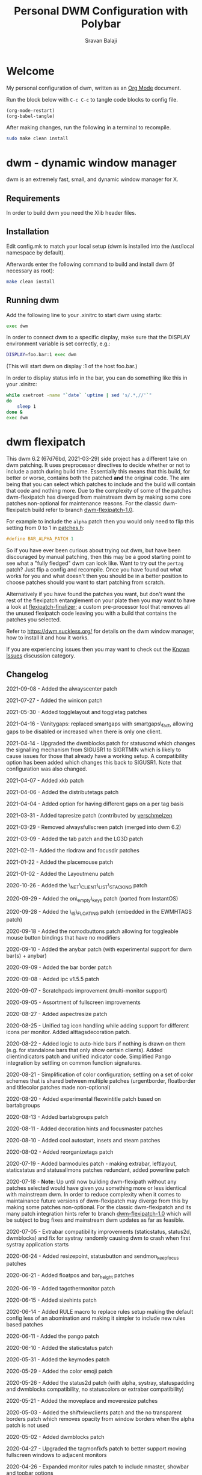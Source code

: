 #+TITLE: Personal DWM Configuration with Polybar
#+AUTHOR: Sravan Balaji
#+AUTO_TANGLE: t
#+STARTUP: showeverything

* Table of Contents :TOC_3:noexport:
- [[#welcome][Welcome]]
- [[#dwm---dynamic-window-manager][dwm - dynamic window manager]]
  - [[#requirements][Requirements]]
  - [[#installation][Installation]]
  - [[#running-dwm][Running dwm]]
- [[#dwm-flexipatch][dwm flexipatch]]
  - [[#changelog][Changelog]]
  - [[#patches-included][Patches Included]]
  - [[#layouts-included][Layouts Included]]
- [[#patches][Patches]]
  - [[#bar-modules][Bar Modules]]
    - [[#awesome-bar][Awesome Bar]]
    - [[#dwm-blocks][DWM Blocks]]
    - [[#fancy-bar][Fancy Bar]]
    - [[#flex-win-title][Flex Win Title]]
    - [[#layout-menu][Layout Menu]]
    - [[#layout-symbol][Layout Symbol]]
    - [[#powerline][Powerline]]
    - [[#tab-groups][Tab Groups]]
    - [[#tag-grid][Tag Grid]]
    - [[#status][Status]]
    - [[#status-button][Status Button]]
    - [[#status-cmd][Status CMD]]
    - [[#status-2d][Status 2D]]
    - [[#systray][Systray]]
    - [[#tags][Tags]]
    - [[#window-icon][Window Icon]]
    - [[#window-title][Window Title]]
    - [[#title-padding][Title Padding]]
  - [[#bar-options][Bar Options]]
    - [[#active-tag-indicator][Active Tag Indicator]]
    - [[#alpha][Alpha]]
    - [[#alternative-tags][Alternative Tags]]
    - [[#alternative-tags-decoration][Alternative Tags Decoration]]
    - [[#anybar][Anybar]]
    - [[#border][Border]]
    - [[#centered-window-name][Centered Window Name]]
    - [[#client-indicator][Client Indicator]]
    - [[#color-emoji][Color Emoji]]
    - [[#dmenu-match-top][Dmenu Match Top]]
    - [[#extra-status][Extra Status]]
    - [[#ewmh-tags][EWMH Tags]]
    - [[#height][Height]]
    - [[#hide-vacant-tags][Hide Vacant Tags]]
    - [[#holdbar][Holdbar]]
    - [[#ignore-xft-errors-when-drawing-text][Ignore Xft Errors When Drawing Text]]
    - [[#padding][Padding]]
    - [[#pango][Pango]]
    - [[#static-status][Static Status]]
    - [[#status-all-monitors][Status All Monitors]]
    - [[#status-colors][Status Colors]]
    - [[#status-padding][Status Padding]]
    - [[#vt-colors][VT Colors]]
    - [[#window-title-actions][Window Title Actions]]
  - [[#other][Other]]
    - [[#always-center][Always Center]]
    - [[#aspect-resize][Aspect Resize]]
    - [[#attach-above][Attach Above]]
    - [[#attach-aside][Attach Aside]]
    - [[#attach-below][Attach Below]]
    - [[#attach-bottom][Attach Bottom]]
    - [[#auto-start][Auto Start]]
    - [[#auto-resize][Auto Resize]]
    - [[#center][Center]]
    - [[#center-transient][Center Transient]]
    - [[#cfacts][CFacts]]
    - [[#cmd-customize][CMD Customize]]
    - [[#combo][Combo]]
    - [[#cool-auto-start][Cool Auto Start]]
    - [[#cycle-layouts][Cycle Layouts]]
    - [[#decoration-hints][Decoration Hints]]
    - [[#distribute-tags][Distribute Tags]]
    - [[#drag-cfact][Drag CFact]]
    - [[#drag-mfact][Drag MFact]]
    - [[#dwmc][DWMC]]
    - [[#empty-view][Empty View]]
    - [[#extension-resize][Extension Resize]]
    - [[#fake-fullscreen][Fake Fullscreen]]
    - [[#fake-fullscreen-client][Fake Fullscreen Client]]
    - [[#float-position][Float Position]]
    - [[#focus-adjacent-tag][Focus Adjacent Tag]]
    - [[#focus-direction][Focus Direction]]
    - [[#focus-master][Focus Master]]
    - [[#focus-on-click][Focus On Click]]
    - [[#focus-urgent][Focus Urgent]]
    - [[#focus-on-net-active][Focus On Net Active]]
    - [[#fake-signals][Fake Signals]]
    - [[#fullscreen][Fullscreen]]
    - [[#in-place-rotate][In-Place Rotate]]
    - [[#insets][Insets]]
    - [[#ipc][IPC]]
    - [[#is-permanent][Is Permanent]]
    - [[#key-modes][Key Modes]]
    - [[#kill-unselected][Kill Unselected]]
    - [[#lg3d][LG3d]]
    - [[#lose-fullscreen][Lose Fullscreen]]
    - [[#maximize-floating-windows][Maximize Floating Windows]]
    - [[#music-player-daemon][Music Player Daemon]]
    - [[#monitor-rules][Monitor Rules]]
    - [[#monocle-symbol][Monocle Symbol]]
    - [[#move-place][Move Place]]
    - [[#move-resize][Move Resize]]
    - [[#move-stack][Move Stack]]
    - [[#net-client-list-stacking][Net Client List Stacking]]
    - [[#no-border][No Border]]
    - [[#no-dmenu][No Dmenu]]
    - [[#no-mod-buttons][No Mod Buttons]]
    - [[#no-transparent-borders][No Transparent Borders]]
    - [[#on-empty-keys][On Empty Keys]]
    - [[#only-one-rule-match][Only One Rule Match]]
    - [[#only-quit-on-empty][Only Quit On Empty]]
    - [[#per-tag][Per Tag]]
    - [[#place-mouse][Place Mouse]]
    - [[#push][Push]]
    - [[#re-organize-tags][Re-Organize Tags]]
    - [[#resize-corners][Resize Corners]]
    - [[#resize-point][Resize Point]]
    - [[#restart-sig][Restart SIG]]
    - [[#rio-draw][Rio Draw]]
    - [[#rotate-stack][Rotate Stack]]
    - [[#rounded-corners][Rounded Corners]]
    - [[#save-floats][Save Floats]]
    - [[#scratch-pads][Scratch Pads]]
    - [[#selective-fake-fullscreen][Selective Fake Fullscreen]]
    - [[#self-restart][Self Restart]]
    - [[#send-monitor-keep-focus][Send Monitor Keep Focus]]
    - [[#set-border-pixels][Set Border Pixels]]
    - [[#shift-view][Shift View]]
    - [[#size-hints][Size Hints]]
    - [[#sort-screens][Sort Screens]]
    - [[#spawn-cmd][Spawn CMD]]
    - [[#stacker][Stacker]]
    - [[#steam][Steam]]
    - [[#sticky][Sticky]]
    - [[#swallow][Swallow]]
    - [[#swap-focus][Swap Focus]]
    - [[#swap-tags][Swap Tags]]
    - [[#switch-column-focus][Switch Column Focus]]
    -  [[#switch-tag][Switch Tag]]
    - [[#tab][Tab]]
    - [[#tag-all][Tag All]]
    - [[#tag-all-monitor][Tag All Monitor]]
    - [[#tag-into-stack][Tag Into Stack]]
    - [[#tag-monitor-fix-fullscreen][Tag Monitor Fix Fullscreen]]
    - [[#tag-other-monitor][Tag Other Monitor]]
    - [[#tag-swap-monitor][Tag Swap Monitor]]
    - [[#tap-resize][Tap Resize]]
    - [[#toggle-fullscreen][Toggle Fullscreen]]
    - [[#toggle-layout][Toggle Layout]]
    - [[#toggle-tag][Toggle Tag]]
    - [[#transfer][Transfer]]
    - [[#unfloat-visible][Unfloat Visible]]
    - [[#vanity-gaps][Vanity Gaps]]
    - [[#view-on-tag][View On Tag]]
    - [[#warp][Warp]]
    - [[#window-role-rule][Window Role Rule]]
    - [[#window-view][Window View]]
    - [[#x-keyboard][X Keyboard]]
    - [[#xrdb][XRDB]]
    - [[#zoom-floating][Zoom Floating]]
    - [[#zoom-swap][Zoom Swap]]
  - [[#layouts][Layouts]]
    - [[#bottomstack][Bottomstack]]
    - [[#centered-master][Centered Master]]
    - [[#columns][Columns]]
    - [[#deck][Deck]]
    - [[#fibonacci][Fibonacci]]
    - [[#flextile][Flextile]]
    - [[#grid][Grid]]
    - [[#tile][Tile]]
    - [[#monocle][Monocle]]
- [[#build-system-settings][Build System Settings]]
  - [[#make-config][Make Config]]
  - [[#makefile][Makefile]]
- [[#dwm-configuration][DWM Configuration]]
  - [[#appearance][Appearance]]
  - [[#indicators][Indicators]]
  - [[#colors][Colors]]
    - [[#define-colors][Define Colors]]
    - [[#bar-flex-win-title][Bar Flex Win Title]]
    - [[#bar-alpha][Bar Alpha]]
    - [[#vt-colors-1][VT Colors]]
    - [[#set-colors][Set Colors]]
    - [[#powerline-1][Powerline]]
  - [[#layout-menu-1][Layout Menu]]
  - [[#autostart][Autostart]]
  - [[#scratchpads][Scratchpads]]
  - [[#tags-1][Tags]]
  - [[#rules][Rules]]
    - [[#window-rules][Window Rules]]
    - [[#monitor--tag-rules][Monitor & Tag Rules]]
    - [[#bar-rules][Bar Rules]]
  - [[#layouts-1][Layouts]]
  - [[#keybindings][Keybindings]]
- [[#status-bar][Status Bar]]
  - [[#polybar][Polybar]]
    - [[#general][General]]
    - [[#bars][Bars]]
    - [[#modules][Modules]]
    - [[#launch-script][Launch Script]]

* Welcome

My personal configuration of dwm, written as an [[https://orgmode.org][Org Mode]] document.

Run the block below with ~C-c C-c~ to tangle code blocks to config file.

#+BEGIN_SRC emacs-lisp :tangle no
(org-mode-restart)
(org-babel-tangle)
#+END_SRC

After making changes, run the following in a terminal to recompile.

#+BEGIN_SRC bash :tangle no
sudo make clean install
#+END_SRC

* dwm - dynamic window manager

dwm is an extremely fast, small, and dynamic window manager for X.

** Requirements

In order to build dwm you need the Xlib header files.

** Installation

Edit config.mk to match your local setup (dwm is installed into the /usr/local namespace by default).

Afterwards enter the following command to build and install dwm (if necessary as root):

#+BEGIN_SRC bash :tangle no
make clean install
#+END_SRC

** Running dwm

Add the following line to your .xinitrc to start dwm using startx:

#+BEGIN_SRC bash :tangle no
exec dwm
#+END_SRC

In order to connect dwm to a specific display, make sure that the DISPLAY environment variable is set correctly, e.g.:

#+BEGIN_SRC bash :tangle no
DISPLAY=foo.bar:1 exec dwm
#+END_SRC

(This will start dwm on display :1 of the host foo.bar.)

In order to display status info in the bar, you can do something like this in your .xinitrc:

#+BEGIN_SRC bash :tangle no
while xsetroot -name "`date` `uptime | sed 's/.*,//'`"
do
    sleep 1
done &
exec dwm
#+END_SRC

* dwm flexipatch

This dwm 6.2 (67d76bd, 2021-03-29) side project has a different take on dwm patching. It uses preprocessor directives to decide whether or not to include a patch during build time. Essentially this means that this build, for better or worse, contains both the patched *and* the original code. The aim being that you can select which patches to include and the build will contain that code and nothing more. Due to the complexity of some of the patches dwm-flexipatch has diverged from mainstream dwm by making some core patches non-optional for maintenance reasons. For the classic dwm-flexipatch build refer to branch [[https://github.com/bakkeby/dwm-flexipatch/tree/dwm-flexipatch-1.0][dwm-flexipatch-1.0]].

For example to include the ~alpha~ patch then you would only need to flip this setting from 0 to 1 in [[https://github.com/bakkeby/dwm-flexipatch/blob/master/patches.def.h][patches.h]]:

#+BEGIN_SRC c :tangle no
#define BAR_ALPHA_PATCH 1
#+END_SRC

So if you have ever been curious about trying out dwm, but have been discouraged by manual patching, then this may be a good starting point to see what a "fully fledged" dwm can look like. Want to try out the ~pertag~ patch? Just flip a config and recompile. Once you have found out what works for you and what doesn't then you should be in a better position to choose patches should you want to start patching from scratch.

Alternatively if you have found the patches you want, but don't want the rest of the flexipatch entanglement on your plate then you may want to have a look at [[https://github.com/bakkeby/flexipatch-finalizer][flexipatch-finalizer]]; a custom pre-processor tool that removes all the unused flexipatch code leaving you with a build that contains the patches you selected.

Refer to [[https://dwm.suckless.org/][https://dwm.suckless.org/]] for details on the dwm window manager, how to install it and how it works.

If you are experiencing issues then you may want to check out the [[https://github.com/bakkeby/dwm-flexipatch/discussions/categories/known-issues][Known Issues]] discussion category.

** Changelog

2021-09-08 - Added the alwayscenter patch

2021-07-27 - Added the winicon patch

2021-05-30 - Added togglelayout and toggletag patches

2021-04-16 - Vanitygaps: replaced smartgaps with smartgaps\_fact, allowing gaps to be disabled or increased when there is only one client.

2021-04-14 - Upgraded the dwmblocks patch for statuscmd which changes the signalling mechanism from SIGUSR1 to SIGRTMIN which is likely to cause issues for those that already have a working setup. A compatibility option has been added which changes this back to SIGUSR1. Note that configuration was also changed.

2021-04-07 - Added xkb patch

2021-04-06 - Added the distributetags patch

2021-04-04 - Added option for having different gaps on a per tag basis

2021-03-31 - Added tapresize patch (contributed by [[https://github.com/verschmelzen][verschmelzen]]

2021-03-29 - Removed alwaysfullscreen patch (merged into dwm 6.2)

2021-03-09 - Added the tab patch and the LG3D patch

2021-02-11 - Added the riodraw and focusdir patches

2021-01-22 - Added the placemouse patch

2021-01-02 - Added the Layoutmenu patch

2020-10-26 - Added the \_NET\_CLIENT\_LIST\_STACKING patch

2020-09-29 - Added the on\_empty\_keys patch (ported from InstantOS)

2020-09-28 - Added the \_IS\_FLOATING patch (embedded in the EWMHTAGS patch)

2020-09-18 - Added the nomodbuttons patch allowing for toggleable mouse button bindings that have no modifiers

2020-09-10 - Added the anybar patch (with experimental support for dwm bar(s) + anybar)

2020-09-09 - Added the bar border patch

2020-09-08 - Added ipc v1.5.5 patch

2020-09-07 - Scratchpads improvement (multi-monitor support)

2020-09-05 - Assortment of fullscreen improvements

2020-08-27 - Added aspectresize patch

2020-08-25 - Unified tag icon handling while adding support for different icons per monitor. Added alttagsdecoration patch.

2020-08-22 - Added logic to auto-hide bars if nothing is drawn on them (e.g. for standalone bars that only show certain clients). Added clientindicators patch and unified indicator code. Simplified Pango integration by settling on common function signatures.

2020-08-21 - Simplification of color configuration; settling on a set of color schemes that is shared between multiple patches (urgentborder, floatborder and titlecolor patches made non-optional)

2020-08-20 - Added experimental flexwintitle patch based on bartabgroups

2020-08-13 - Added bartabgroups patch

2020-08-11 - Added decoration hints and focusmaster patches

2020-08-10 - Added cool autostart, insets and steam patches

2020-08-02 - Added reorganizetags patch

2020-07-19 - Added barmodules patch - making extrabar, leftlayout, staticstatus and statusallmons patches redundant, added powerline patch

2020-07-18 - **Note**: Up until now building dwm-flexipath without any patches selected would have given you something more or less identical with mainstream dwm. In order to reduce complexity when it comes to maintainance future versions of dwm-flexipatch may diverge from this by making some patches non-optional. For the classic dwm-flexipatch and its many patch integration hints refer to branch [[https://github.com/bakkeby/dwm-flexipatch/tree/dwm-flexipatch-1.0][dwm-flexipatch-1.0]] which will be subject to bug fixes and mainstream dwm updates as far as feasible.

2020-07-05 - Extrabar compatibility improvements (staticstatus, status2d, dwmblocks) and fix for systray randomly causing dwm to crash when first systray application starts

2020-06-24 - Added resizepoint, statusbutton and sendmon_keepfocus patches

2020-06-21 - Added floatpos and bar_height patches

2020-06-19 - Added tagothermonitor patch

2020-06-15 - Added sizehints patch

2020-06-14 - Added RULE macro to replace rules setup making the default config less of an abomination and making it simpler to include new rules based patches

2020-06-11 - Added the pango patch

2020-06-10 - Added the staticstatus patch

2020-05-31 - Added the keymodes patch

2020-05-29 - Added the color emoji patch

2020-05-26 - Added the status2d patch (with alpha, systray, statuspadding and dwmblocks compatibility, no statuscolors or extrabar compatibility)

2020-05-21 - Added the moveplace and moveresize patches

2020-05-03 - Added the shiftviewclients patch and the no transparent borders patch which removes opacity from window borders when the alpha patch is not used

2020-05-02 - Added dwmblocks patch

2020-04-27 - Upgraded the tagmonfixfs patch to better support moving fullscreen windows to adjacent monitors

2020-04-26 - Expanded monitor rules patch to include nmaster, showbar and topbar options

2020-04-23 - Improved swallow and switchtag compatibility

2020-04-16 - Upgraded the scratchpad patch to the multiple scratchpads patch \[[[https://lists.suckless.org/hackers/2004/17205.html][ref]]\]. Updated the statuscolors patch with the width computation fix \[[[https://lists.suckless.org/hackers/2004/17207.html][ref]]\].

2020-04-13 - Added statuscmd patch

2020-03-31 - Added the rounded corners patch

2020-03-27 - Revamped the dragmfact patch to support both horizontal and vertical layout splits as well as centered master variants

2020-03-25 - Added dragcfact patch

2020-03-23 - Added stacker patch

2020-03-21 - Reworked a series of layouts to re-allocate remaining pixels following an even (or cfacts) split with the aim of presenting a pixel perfect layout. This affects the following layouts: tile, bstack, bstackhoriz, centered master, centered floating master, columns, deck, and corresponding flextile-deluxe layouts

2020-02-11 - Added swaptags and vtcolor patches

2020-02-09 - Added alternative scratchpad patch

2020-02-02 - Added fsignal and transferall patches

2020-01-29 - Added swapfocus and shiftview patches

2020-01-26 - Added transfer patch

2020-01-24 - Added barpadding patch (incl. statusallmons, statuspadding, statuscolors, systray, alpha, holdbar and extrabar patch compatibility). Moved patches.h to patches.def.h to mimic the config pattern of having default and personal settings.

2020-01-17 - Added inplacerotate patch

2019-12-15 - Updated dragmfact patch to include fix patch to make it work with multiple monitors

2019-11-26 - Added dmenumatchtop patch, added improvements to the switchtag patch based on ideas from the switchtotag patch

2019-11-21 - Added fakefullscreenclient patch

2019-10-24 - Added dragmfact, extrabar, exresize and nodmenu patches

2019-10-22 - Added ispermanent and swallow patches

2019-10-16 - Introduced [[https://github.com/bakkeby/flexipatch-finalizer][flexipatch-finalizer]]

2019-10-11 - Added the patch to ignore Xft errors when drawing text in the status bar

2019-10-10 - Added mpdcontrol, scratchpad and spawn_cwd cpatches

2019-10-08 - Added columns layout and fakefullscreen patch

2019-10-07 - Added sortscreens and dwmc patches, fixed minor cross-compatibility issues for combo, holdbar, leftlayout, hidevacanttags, taggrid and activetagindicatorbar

2019-10-06 - Added statuscolors and statusallmons patches, fixed minor cross-compatibility issues for killunsel, fullscreen, noborder, tagintostack patches

2019-10-05 - Added killunsel, taggrid, hidevacanttags and cmdcustomize patches

2019-10-04 - Added maximize, movestack, monoclesymbol, noborder, tagall and tagintostack  patches

2019-10-03 - Added onlyquitonempty and switchcol patches

2019-10-02 - Added restartsig, emptyview, focusurgent and focusadjacenttag patches

2019-10-01 - Added leftlayout, fullscreen, holdbar and unfloatvisible patches

2019-09-30 - Replaced flextile with flextile-deluxe, refactored monitor rules to support predetermined layouts per tag

2019-09-15 - Added focusonclick, xrdb, viewontag, urgentborder and winview patches

2019-09-14 - Added setborderpx, selfrestart and push (no master variant), sticky and warp patches

2019-09-13 - Added titlecolor and push patches

2019-09-12 - Added activetagindicatorbar, alwaysfullscreen and autoresize patches

2019-09-11 - Added monitor rules, combo and ewmhtags patches

2019-09-10 - Minor tweaks to awesomebar patch (incl. alpha and systray compatibility). Added floatbordercolor patch.

2019-09-09 - Added deck, fibonacci (dwindle and spiral), gridmode, gapplessgrid, horizgrid, nrowgrid, centeredmaster and flextile layouts. Added alternativetags and awesomebar patches.

2019-09-08 - Added cfacts and vanitygaps patches, added bstack and bstackhoriz layouts

2019-09-07 - Added cyclelayouts, resizecorners, rotatestack, savefloats, statuspadding, switchtag, center and windowrolerule patches

2019-09-06 - Added attachabove, attachaside, attachbelow, attachbottom, autostart, fancybar, focusonnetactive and losefullscreen patches

2019-09-05 - Alpha, systray, togglefullscreen, tagallmon, tagmonfixfs, tagswapmon, pertag and zoomswap patches added

** Patches Included

   - [[https://dwm.suckless.org/patches/activetagindicatorbar/][activetagindicatorbar]]
      - this patch changes the rectangle indicating if a tag is used by a client into a bar above
        the tag name

   - [[https://dwm.suckless.org/patches/alpha/][alpha]]
      - adds transparency for the status bar

   - [[https://dwm.suckless.org/patches/alternativetags/][alternativetags]]
      - adds alternative tags which can be toggled on the fly for the sole purpose of providing
        visual aid

   - [[https://dwm.suckless.org/patches/alttagsdecoration/][alttagsdecoration]]
      - provides the ability to use alternative text for tags which contain at least one window

   - [[https://dwm.suckless.org/patches/alwayscenter/][alwayscenter]]
      - makes all floating windows centered, like the center patch, but without a rule

   - +[[https://dwm.suckless.org/patches/alwaysfullscreen/][alwaysfullscreen]]+
      - +prevents the focus to drift from the active fullscreen client when using focusstack\(\)+

   - [[https://dwm.suckless.org/patches/anybar/][anybar]]
      - enables dwm to manage external status bars such as lemonbar and polybar
      - dwm treats the external bar as it would its own, so all regular dwm commands such as
        togglebar affect the external bar in the same way

   - [[https://dwm.suckless.org/patches/aspectresize/][aspectresize]]
      - allows windows to be resized with its aspect ratio remaining constant

   - [[https://dwm.suckless.org/patches/attachabove/][attachabove]]
      - new windows are placed above selected client

   - [[https://dwm.suckless.org/patches/attachaside/][attachaside]]
      - new windows are placed on top of the stack

   - [[https://dwm.suckless.org/patches/attachbelow/][attachbelow]]
      - new windows are placed below selected client

   - [[https://dwm.suckless.org/patches/attachbottom/][attachbottom]]
      - new windows are placed at the bottom of the stack

   - [[https://dwm.suckless.org/patches/autoresize/][autoresize]]
      - by default, windows that are not visible when requesting a resize/move will not get
        resized/moved, with this patch, however, they will

   - [[https://dwm.suckless.org/patches/autostart/][autostart]]
      - makes dwm run =~/.dwm/autostart_blocking.sh= and =~/.dwm/autostart.sh &= on startup

   - [[https://dwm.suckless.org/patches/awesomebar/][awesomebar]]
      - enhanced taskbar that allows focus / hiding / unhiding of windows by clicking on the status
        bar

   - [[https://codemadness.org/paste/dwm-border-bar.patch][bar_border]]
      - adds a border around the bar similarly to how client windows have borders

   - [[https://dwm.suckless.org/patches/bar_height/][bar_height]]
      - allows the bar height to be explicitly set rather than being derived from font

   - [[https://github.com/bakkeby/patches/wiki/barmodules/][barmodules]]
      - splits the dwm bar into modules allowing for re-arrangement of the bar and easier
        integration for new features

   - [[https://dwm.suckless.org/patches/barpadding/][barpadding]]
      - adds vertical and horizontal space between the statusbar and the edge of the screen

   - [[https://dwm.suckless.org/patches/bartabgroups/][bartabgroups]]
      - turns the titlebar area into a mfact-respecting tab-bar showing each client's title

   - [[https://dwm.suckless.org/patches/center/][center]]
      - adds an iscentered rule to automatically center clients on the current monitor

   - [[https://dwm.suckless.org/patches/cfacts/][cfacts]]
      - the cfacts patch provides the ability to assign different weights to clients in their
        respective stack in tiled layout

   - [[https://dwm.suckless.org/patches/clientindicators/][clientindicators]]
      - draws a dot indicator overlayed on each tag icon for each client
      - the selected client is drawn as a larger horizontal line

   - [[https://dwm.suckless.org/patches/cmdcustomize/][cmdcustomize]]
      - allows color attributes to be set through the command line

   - [[https://dwm.suckless.org/patches/colorbar/][colorbar]]
      - lets you change the foreground and background color of every statusbar element

   - color_emoji
      - enables color emoji in dmenu by removing a workaround for a BadLength error in the Xft
        library when color glyphs are used
      - enabling this will crash dwm on encountering such glyphs unless you also have an updated
        Xft library that can handle them

   - [[https://dwm.suckless.org/patches/combo/][combo]]
      - allows you to select multiple tags by pressing all the right keys as a combo, e.g. hold MOD
        and press and hold 1 and 3 together to view those two tags

   - [[https://dwm.suckless.org/patches/cool_autostart/][cool_autostart]]
      - allows dwm to execute commands from an array in the config.h file
      - when dwm exits all processes from the autostart array will be killed automatically

   - [[https://dwm.suckless.org/patches/cyclelayouts/][cyclelayouts]]
      - lets you cycle through all your layouts

   - [[https://dwm.suckless.org/patches/decoration_hints/][decoration_hints]]
      - make dwm respect =_MOTIF_WM_HINTS= property, and not draw borders around windows
       requesting for it
      - some applications use this property to notify window managers to not draw window
        decorations
      - not respecting this property leads to issues with applications that draw their own borders,
        like chromium (with "Use system title bar and borders" turned off) or vlc in fullscreen mode

   - [[https://dwm.suckless.org/patches/reorganizetags/][distributetags]]
      - this reorganisetags variant re-distributes all clients on the current monitor evenly across
        all tags

   - [[https://dwm.suckless.org/patches/dmenumatchtop][dmenumatchtop]]
      - updates the position of dmenu to match that of the bar
      - i.e. if topbar is 0 then dmenu will appear at the bottom and if 1 then dmenu will appear at
        the top

   - [[https://github.com/bakkeby/patches/wiki/dragcfact/][dragcfact]]
      - lets you resize clients' size (i.e. modify cfact) by holding modkey + shift + right-click
        and dragging the mouse

   - [[https://github.com/bakkeby/patches/wiki/dragmfact/][dragmfact]]
      - lets you resize the split in layouts (i.e. modify mfact) by holding the modkey + shift
        + left-click and dragging the mouse
      - this is a bespoke patch that supports vertical and horizontal layout splits as well as
        centered master variants

   - [[https://gist.github.com/danbyl/54f7c1d57fc6507242a95b71c3d8fdea][dwmblocks]]
      - signal integration to use dwm with a patched [[https://github.com/torrinfail/dwmblocks][dwmblocks]]
      - combined with the statuscmd patch this gives a clickable statusbar

   - [[http://dwm.suckless.org/patches/dwmc/][dwmc]]
      - a simple dwmc client using a fork of fsignal to communicate with dwm

   - [[https://dwm.suckless.org/patches/emptyview/][emptyview]]
      - allows no tag at all to be selected
      - dwm will start with no tag selected and when a client with no tag rule is started and no
        tag is selected then it will be opened on the first tag

   - [[https://dwm.suckless.org/patches/ewmhtags/][ewmhtags]]
      - adds EWMH support for =_NET_NUMBER_OF_DESKTOPS=, =_NET_CURRENT_DESKTOP=, =_NET_DESKTOP_NAMES=
        and =_NET_DESKTOP_VIEWPORT=, which allows for compatibility with other bars and programs
        that request workspace information, e.g. polybar's xworkspaces module

   - [[https://dwm.suckless.org/patches/exresize/][exresize]]
      - this patch allows the user to change size and placement of floating windows using only the
        keyboard
      - it also allows for temporary vertical and horizontal extension of windows similar to other
        WMs fill command

   - +[[https://dwm.suckless.org/patches/extrabar/][extrabar]]+
      - +enables an extra status bar in dwm in a similar manner to the dualstatus patch+
      - +if the primary status is at the top via topbar then the extra status bar will be placed at
        the bottom and vice versa+

   - extrastatus
      - formerly extrabar - now only splits the status into to statuses by using a status separator

   - [[https://dwm.suckless.org/patches/fakefullscreen/][fakefullscreen]]
      - only allow clients to "fullscreen" into the space currently given to them
      - as an example, this will allow you to view a fullscreen video in your browser on one half
        of the screen, while having the other half available for other tasks

   - [[https://github.com/bakkeby/patches/wiki/fakefullscreenclient/][fakefullscreenclient]]
      - similarly to the fakefullscreen patch this patch only allows clients to "fullscreen" into
        the space currently given to them
      - as an example, this will allow you to view a fullscreen video in your browser on one half
        of the screen, while having the other half available for other tasks
      - the "twist" with this patch is that fake fullscreen can be toggled on a per client basis
        rather than applying to all clients globally

   - [[https://dwm.suckless.org/patches/fancybar/][fancybar]]
      - shows the titles of all visible windows in the status bar

   - flexwintitle
      - based on the bartabgroups patch, this is a layout aware barmodules module for handling
        window titles intended to be used with flextile-deluxe

   - +[[https://dwm.suckless.org/patches/float_border_color/][floatbordercolor]]+
      - +this patch allows a different border color to be chosen for floating windows+

   - [[https://github.com/bakkeby/patches/wiki/floatpos/][floatpos]]
      - adds a float rule allowing the size and position of floating windows to be specified
      - control the size and position of floating windows similar to exresize, moveresize,
        moveplace patches
      - specify size and position using absolute, relative or fixed co-ordinates or
      - position floating windows in a grid-like manner

   - [[https://dwm.suckless.org/patches/focusadjacenttag/][focusadjacenttag]]
      - provides the ability to focus the tag on the immediate left or right of the currently
        focused tag
      - it also allows to send the focused window either on the left or the right tag

   - [[https://github.com/bakkeby/patches/wiki/focusdir][focusdir]]
      - allows focusing on clients based on direction (up, down, left, right) instead of client
        order

   - [[https://dwm.suckless.org/patches/focusmaster/][focusmaster]]
      - a simple patch that just puts focus back to the master client

   - [[https://dwm.suckless.org/patches/focusonclick/][focusonclick]]
      - this patch makes you switch focus only by mouse click and not sloppy (focus follows mouse
        pointer)

   - [[https://dwm.suckless.org/patches/focusonnetactive/][focusonnetactive]]
      - by default, dwm responds to =_NET_ACTIVE_WINDOW= client messages by setting the urgency bit
        on the named window
      - this patch activates the window instead

   - [[https://dwm.suckless.org/patches/focusurgent/][focusurgent]]
      - adds a keyboard shortcut to select the next window having the urgent flag regardless of the
        tag it is on

   - [[https://dwm.suckless.org/patches/fsignal/][fsignal]]
      - send "fake signals" to dwm for handling, using xsetroot
      - this will not conflict with the status bar, which also is managed using xsetroot

   - [[https://dwm.suckless.org/patches/fullscreen/][fullscreen]]
      - applies the monocle layout with the focused client on top and hides the bar
      - when pressed again it shows the bar and restores the layout that was active before going
        fullscreen

   - [[https://dwm.suckless.org/patches/hide_vacant_tags/][hidevacanttags]]
      - prevents dwm from drawing tags with no clients (i.e. vacant) on the bar

   - [[http://dwm.suckless.org/patches/holdbar/][holdbar]]
      - with this patch dwm's built-in status bar is only shown when HOLDKEY is pressed
      - additionally the bar will now overlay the display

   - [[https://groups.google.com/forum/m/#!topic/wmii/7bncCahYIww][ignore-xft-errors-when-drawing-text]]
      - sometimes dwm crashes when it cannot render some glyphs in window titles (usually emoji)
      - this patch is essentially a hack to ignore any errors when drawing text on the status bar
        and may be removed if a more appropriate solution comes up

   - [[https://dwm.suckless.org/patches/inplacerotate/][inplacerotate]]
      - allows rotation of all clients in the master or stack area without affecting the other area

   - [[https://dwm.suckless.org/patches/insets/][insets]]
      - lets custom insets from each edge of the screen to be defined
      - an example use case would be to make space for an external bar

   - [[https://github.com/mihirlad55/dwm-ipc][ipc]]
      - implements inter-process communication through a UNIX socket for dwm
      - allows for the window manager to be queried for information, e.g. listen for events such as
        tag or layout changes, as well as send commands to control the window manager via other
        programs

   - [[https://github.com/bakkeby/dwm-flexipatch/issues/50][_IS_FLOATING]]
      - adds the =_IS_FLOATING= xproperty for floating windows
      - this can allow for a compositor to handle floating windows differently to tiled windows,
        e.g. only show shadows on floating windows
      - this patch is enabled via the ewmhtags patch

   - [[https://dwm.suckless.org/patches/ispermanent/][ispermanent]]
      - adds rule option for clients to avoid accidental termination by killclient for sticky
        windows

   - [[https://dwm.suckless.org/patches/keymodes/][keymodes]]
      - this patch adds key modes (like in vim or emacs) where chains of keyboard shortcuts can be
        performed

   - +[[http://dwm.suckless.org/patches/leftlayout/][leftlayout]]+
      - +moves the layout symbol in the status bar to the left hand side+

   - LG3D
      - changes the window manager name to "LG3d" instead of "dwm" as a workaround for Java
        applications that assume that the window manager is using window reparenting
      - refer to the ISSUES secton of the dwm man page for more details

   - [[https://github.com/bakkeby/patches/wiki/losefullscreen/][losefullscreen]]
      - by default in dwm it is possible to make an application fullscreen, then use the focusstack
        keybindings to focus on other windows beneath the current window
      - it is also possible to spawn new windows (e.g. a terminal) that end up getting focus while
        the previous window remains in fullscreen
      - this patch ensures that in such scenarios the previous window loses fullscreen

   - [[https://dwm.suckless.org/patches/maximize/][maximize]]
      - adds helper functions for maximizing, horizontally and vertically, floating windows using
        keybindings

   - [[https://dwm.suckless.org/patches/mpdcontrol/][mpdcontrol]]
      - adds keyboard bindings to control MDP (Music Player Daemon)

   - [[https://github.com/bakkeby/patches/wiki/monitorrules/][monitorrules]]
      - adds rules per monitor, e.g. have default layouts per monitor
      - the use case for this is if the second monitor is vertical (i.e. rotated) then you may want
        to use a different default layout for this monitor than what is used for the main monitor
        (for example normal vertical split for main monitor and horizontal split for the second)

   - [[https://dwm.suckless.org/patches/monoclesymbol/][monoclesymbol]]
      - always display the monocle-symbol as defined in config.h if the monocle-layout is activated
      - do not display the number of open clients in the current tag

   - [[https://dwm.suckless.org/patches/moveresize/][moveresize]]
      - allows you to move and resize dwm's clients using keyboard bindings

   - [[https://dwm.suckless.org/patches/movestack/][movestack]]
      - allows you to move clients around in the stack and swap them with the master

   - [[https://github.com/bakkeby/patches/wiki/netclientliststacking][netclientliststacking]]
      - adds support for the =_NET_CLIENT_LIST_STACKING= atom, needed by certain applications
        like the Zoom video conferencing application

   - [[https://dwm.suckless.org/patches/noborder/][noborder]]
      - removes the border when there is only one window visible

   - [[https://git.suckless.org/sites/commit/ed68e3629de4ef2ca2d3f8893a79fb570b4c0cbc.html][nodmenu]]
      - enable modifying dmenu in config.def.h which resulted previously in a compilation error
        because two lines of code hardcode dmenu into dwm
      - allows complete removal of dmenu, should you want to do that
      - NB: this patch was removed from the patches listing on the suckless page due to it's simplicity

   - nomodbuttons
      - allows for toggleable client button bindings that have no modifiers
      - this can, for example, allow you to move or resize using the mouse alone without holding
        down a modifier key, which can be practical if you have extra buttons on your mouse

   - [[https://github.com/szatanjl/dwm/commit/1529909466206016f2101457bbf37c67195714c8][no_transparent_borders]]
      - when terminals have transparency then their borders also become transparent
      - this patch ensures that borders have no transparency
      - note that this patch is only relevant if you are not using the alpha patch

   - [[https://github.com/bakkeby/dwm-flexipatch/issues/51][on_empty_keys]]
      - port of InstantWM's on_empty_keys functionality allowing keybindings that apply only when a
        tag/view is empty
      - an example use case is being able to launch applications with first hand keys like "f" to
        launch firefox

   - [[https://dwm.suckless.org/patches/onlyquitonempty/][onlyquitonempty]]
      - makes it so dwm will only exit via quit() if no windows are open (in order to prevent
        accidental loss of work)

   - [[https://dwm.suckless.org/patches/pango/][pango]]
      - adds simple markup for status messages using pango markup

   - [[https://dwm.suckless.org/patches/pertag/][pertag]]
      - adds nmaster, mfact, layouts and more per tag rather than per monitor

   - [[https://github.com/bakkeby/patches/wiki/placemouse][placemouse]]
      - lets the user change the position of a client in the stack using the mouse.

   - [[https://gitlab.com/udiboy1209-suckless/dwm/-/commit/071f5063e8ac4280666828179f92788d893eea40#4b1a539194be7467cefbda22f675a3b7c19ceca7][powerline]]
      - adds drawing of powerline arrows (and diagonal lines) for both the status bar and the tags

   - [[https://dwm.suckless.org/patches/push/][push]]
      - this patch provides a way to move clients up and down inside the client list

   - [[https://dwm.suckless.org/patches/reorganizetags/][reorganizetags]]
      - shifts all clients per tag to leftmost unoccupied tags
      - e.g. if clients A, B, C are tagged on tags 1, 5, 9 respectively, when reorganized they will
        now be on tag 1, 2, and 3

   - [[https://dwm.suckless.org/patches/resizecorners/][resizecorners]]
      - by default, windows only resize from the bottom right corner
      - with this patch the mouse is warped to the nearest corner and you resize from there

   - [[https://github.com/bakkeby/patches/wiki/resizepoint/][resizepoint]]
      - practically the same as resizecorners, but the cursor does not warp to any of the window
        corners

   - [[https://dwm.suckless.org/patches/restartsig/][restartsig]]
      - adds a keyboard shortcut to restart dwm or alternatively by using kill -HUP dwmpid
      - additionally dwm can quit cleanly by using kill -TERM dwmpid

   - [[https://github.com/bakkeby/patches/wiki/riodraw/][riodraw]]
      - adds rio-like drawing to spawn new windows or to resize the selected client (ported from
        instantWM)
      - depends on an external tool slop being installed

   - [[https://dwm.suckless.org/patches/rotatestack/][rotatestack]]
      - let's you rotate through the stack using keyboard shortcuts

   - [[https://github.com/mitchweaver/suckless/blob/master/dwm/patches/mitch-06-rounded_corners-f04cac6d6e39cd9e3fc4fae526e3d1e8df5e34b2.patch][roundedcorners]]
      - adds rounded corners to client windows

   - [[https://dwm.suckless.org/patches/save_floats/][savefloats]]
      - saves size and position of every floating window before it is forced into tiled mode
      - if the window is made floating again then the old dimensions will be restored

   - [[https://dwm.suckless.org/patches/scratchpad/][scratchpad]]
      - the scratchpad patch allows you to spawn or restore a floating terminal window

   - [[https://github.com/GasparVardanyan/dwm-scratchpad][scratchpad_alt_1]]
      - this alternative patch enables a scratchpad feature in dwm similar to the scratchpad
        feature in i3wm

   - [[https://dwm.suckless.org/patches/selfrestart/][selfrestart]]
      - restart dwm without the unnecessary dependency of an external script

   - [[https://github.com/bakkeby/patches/wiki/sendmon_keepfocus/][sendmon_keepfocus]]
      - minor patch that allow clients to keep focus when being sent to another monitor

   - [[https://dwm.suckless.org/patches/setborderpx/][setborderpx]]
      - this patch allows border pixels to be changed during runtime

   - [[https://github.com/chau-bao-long/dotfiles/blob/master/suckless/dwm/shiftview.diff][shiftview]]
      - adds keybindings for left and right circular shift through tags
      - also see focusadjacenttag

   - [[https://github.com/bakkeby/patches/wiki/shiftviewclients/][shiftviewclients]]
      - variant of the shiftview patch which skips tags that have no clients

   - [[https://dwm.suckless.org/patches/sizehints/][sizehints]]
      - makes dwm obey even "soft" sizehints for new clients

   - [[https://www.mail-archive.com/hackers@suckless.org/msg09400.html][sortscreens]]
      - this patch aims to address some inconsistencies when it comes to focusmon, tagmon and
        similar functionality by explicitly sorting screens left to right (or top to bottom in a
        vertical layout)

   - [[https://dwm.suckless.org/patches/spawn_cwd/][spawn_cwd]]
      - spawns programs from currently focused client's working directory

   - [[https://dwm.suckless.org/patches/stacker/][stacker]]
      - provides comprehensive utilities for managing the client stack

   - [[https://dwm.suckless.org/patches/staticstatus/][staticstatus]]
      - allows the status text to be fixed to the bar on a specific monitor rather than being drawn on the focused monitor

   - [[https://dwm.suckless.org/patches/status2d/][status2d]]
      - allows colors and rectangle drawing in the dwm status bar

   - [[https://dwm.suckless.org/patches/statuspadding/][statusallmons]]
      - this patch draws and updates the statusbar on all monitors

   - [[https://dwm.suckless.org/patches/statusbutton/][statusbutton]]
      - adds a clickable button to the left hand side of the statusbar

   - [[https://dwm.suckless.org/patches/statuscmd/][statuscmd]]
      - adds the ability to execute shell commands based on the mouse button and position when
        clicking the status bar

   - [[https://dwm.suckless.org/patches/statuscolors/][statuscolors]]
      - enables colored text in the status bar allowing multiple color combinations for use in the
        status script

   - [[https://dwm.suckless.org/patches/statuspadding/][statuspadding]]
      - adds configuration options for horizontal and vertical padding in the status bar

   - [[https://github.com/bakkeby/patches/wiki/steam][steam]]
      - a minor patch that works around the issue of floating Steam windows jumping around the
        screen when they receive focus

   - [[https://dwm.suckless.org/patches/sticky/][sticky]]
      - adds toggleable keyboard shortcut to make a client 'sticky', i.e. visible on all tags

   - [[https://dwm.suckless.org/patches/swallow/][swallow]]
      - this patch adds "window swallowing" to dwm as known from Plan 9's windowing system rio
      - clients marked with isterminal in config.h swallow a window opened by any child process,
        e.g. running xclock in a terminal
      - closing the xclock window restores the terminal window in the current position

   - [[https://dwm.suckless.org/patches/swapfocus/][swapfocus]]
      - this patch depends on the pertag patch and makes it possible to switch focus with a single
        shortcut (mod-s) instead of having to think if you should use mod-j or mod-k for reaching
        the previously used window

   - [[https://dwm.suckless.org/patches/swaptags/][swaptags]]
      - allows swapping the contents of the currently selected tag with another tag by using
        keyboard shortcuts

   - [[https://dwm.suckless.org/patches/switchcol/][switchcol]]
      - allows you to switch focus between the master and stack columns using a single keybinding

   - [[https://github.com/bakkeby/patches/wiki/switchtag/][switchtag]]
      - when an application opens on a specific tab this patch adds the option to also switch to
        that tag when the application starts
      - optionally, the previous view can also be restored when the client is closed

   - [[https://dwm.suckless.org/patches/systray/][systray]]
      - adds system tray in the status bar

   - [[https://dwm.suckless.org/patches/tab/][tab]]
      - transforms the monocle layout into a "tabbed" layout if more than one window is present on
        the monocle view
      - this is essentially just a specific bar
      - the patch has been added for demonstration purposes only and has limited compatibility with
        other patches
      - it will conflict space-wise with a second bar
      - note that fancybar, awesomebar, bartabgroups and similar patches make the tab patch
        redundant

   - [[https://dwm.suckless.org/patches/tagall/][tagall]]
      - adds keyboard shortcuts to move all (or only floating) windows from one tag to another

   - [[https://github.com/bakkeby/patches/wiki/tagallmon/][tagallmon]]
      - move all visible windows to an adjacent monitor

   - [[https://dwm.suckless.org/patches/tagintostack/][tagintostack]]
      - makes new clients attach into the stack area when you toggle a new tag into view
      - this means your master area will remain unchanged when toggling views

   - [[https://dwm.suckless.org/patches/taggrid/][taggrid]]
      - adds an option to place tags in rows like in many other window managers

   - [[https://github.com/bakkeby/patches/wiki/tagmonfixfs/][tagmonfixfs]]
      - allows moving a fullscreen window to another monitor while remaining in fullscreen

   - [[https://dwm.suckless.org/patches/tagothermonitor/][tagothermonitor]]
      - adds functions and keybindings to tag a window to a desired tag on an adjacent monitor

   - [[https://github.com/bakkeby/patches/wiki/tagswapmon/][tagswapmon]]
      - swap all visible windows on one monitor with those of an adjacent monitor

   - [[https://dwm.suckless.org/patches/tapresize/][tapresize]]
      - allows resizing of windows using a touchpad
      - uses vertical and horizontal scroll events allowing you to use one-finger tap for moving
        windows and two-finger tap for resizing

   - +[[https://dwm.suckless.org/patches/titlecolor/][titlecolor]]+
      - +adds a new color scheme used by the (selected) window title in the bar+

   - [[https://github.com/bakkeby/patches/wiki/togglefullscreen/][togglefullscreen]]
      - allows you to toggle fullscreen on and off using a single shortcut key

   - [[https://github.com/bakkeby/patches/wiki/toggletag][toggletag]]
      - toggle tags using the same keyboard shortcuts to view tags
      - e.g. hitting ~MOD+4~ lets you view tag 4 and hitting the keybinding a second time brings
        you back to where you were before

   - [[https://github.com/bakkeby/patches/wiki/togglelayout][togglelayout]]
      - toggle layout using the same keyboard shortcuts to set the layout
      - e.g. hitting ~MOD+m~ switches to monocle layout, hitting the same keybinding again brings
        you back to the previous layout

   - [[https://dwm.suckless.org/patches/transfer/][transfer]]
      - lets you transfer the currently focused client between the master and stack area while
        increasing or decreasing the master area (nmaster) accordingly

   - [[https://dwm.suckless.org/patches/transfer/][transferall]]
      - lets you transfer all clients between the master and stack area while increasing or
        decreasing the master area (nmaster) accordingly

   - [[https://dwm.suckless.org/patches/unfloatvisible/][unfloatvisible]]
      - resets isfloating on any visible windows that have it set and optionally also applies a
        layout

   - [[https://dwm.suckless.org/patches/killunsel/][killunsel]]
      - kills all visible clients that are not selected (only the selected client will remain)

   - +[[https://dwm.suckless.org/patches/urgentborder/][urgentborder]]+
      - +this patch makes "urgent" windows have different colors+

   - [[https://github.com/bakkeby/patches/blob/master/dwm/dwm-vanitygaps-6.2.diff][vanitygaps]]
      - adds configurable gaps between windows differentiating between outer, inner, horizontal and
        vertical gaps

   - [[https://dwm.suckless.org/patches/viewontag/][viewontag]]
      - follow a window to the tag it is being moved to

   - [[https://dwm.suckless.org/patches/vtcolors/][vtcolor]]
      - this patch adds the ability for dwm to read colors from the linux virtual console
        essentially allowing you to use the same color scheme as your regular tty

   - [[https://dwm.suckless.org/patches/warp/][warp]]
      - warps the mouse cursor to the center of the currently focused window or screen when the
        mouse cursor is (a) on a different screen or (b) on top of a different window

  - [[https://dwm.suckless.org/patches/winicon/][winicon]]
    - adds the window icon next to the window title in the bar

   - [[https://github.com/bakkeby/patches/wiki/windowrolerule/][windowrolerule]]
      - sometimes a single application opens different windows depending on the task at hand and
        this is often reflected in the =WM_WINDOW_ROLE(STRING)= x property
      - this patch adds the role field to the rule configuration so that one can differentiate
        between, say, Firefox "browser" vs "Preferences" vs "Manager" or Google-chrome "browser"
        vs "pop-up".

   - [[http://dwm.suckless.org/patches/winview/][winview]]
      - allows switching the view to that of a given client from the all-window view (Mod-0) using
        a keyboard shortcut

   - [[https://dwm.suckless.org/patches/xkb/][xkb]]
      - remembers keyboard layout per client

   - [[http://dwm.suckless.org/patches/xrdb/][xrdb]]
      - allows dwm to read colors from xrdb (.Xresources) during runtime

   - [[https://www.reddit.com/r/suckless/comments/ie5fe3/zoomfloating_my_own_simple_original_patch/][zoomfloating]]
      - a simple patch that allows floating windows to be zoomed into the master stack position

   - [[https://dwm.suckless.org/patches/zoomswap/][zoomswap]]
      - allows a master and a stack window to swap places rather than every window on the screen
        changing position

** Layouts Included

   - [[https://dwm.suckless.org/patches/bottomstack/][bstack]]
      - bottomstack layout

   - [[https://dwm.suckless.org/patches/bottomstack/][bstackhoriz]]
      - bottomstack horizontal layout

   - [[https://dwm.suckless.org/patches/centeredmaster/][centeredmaster]]
      - centeredmaster layout

   - [[https://dwm.suckless.org/patches/centeredmaster/][centeredfloatingmaster]]
      - centeredfloatingmaster layout

   - [[https://dwm.suckless.org/patches/columns/][columns]]
      - same as the default tile layout except clients in the master area are arranged in columns
        (i.e. left to right)

   - [[https://dwm.suckless.org/patches/deck/][deck]]
      - deck layout - clients in the stack area are arranged on top of each other (like monocle)

   - [[https://dwm.suckless.org/patches/fibonacci/][fibonacci]]
      - fibonacci (dwindle and spiral) layouts

   - [[https://github.com/bakkeby/patches/wiki/flextile-deluxe/][flextile-deluxe]]
      - a re-envisioned, flexible and over-the-top version of the original [[https://dwm.suckless.org/patches/flextile/][flextile]] patch supporting
         - multiple split layouts (horizontal, vertical, centered, floating, fixed)
         - tile arrangement on a per split basis (stack horizontally, stack vertically, grids,
           fibonacci)
         - pertag, cfacts, rmaster, vanitygaps compatibility
         - tile, deck, monocle, centeredmaster, bstack, bstackhoriz, gapplessgrid and more
      - this gives you a lot of versatility in terms of layout

   - [[https://dwm.suckless.org/patches/gaplessgrid/][gapplessgrid]]
      - gappless grid layout

   - [[https://dwm.suckless.org/patches/gridmode/][gridmode]]
      - gridmode (grid) layout

   - [[https://dwm.suckless.org/patches/horizgrid/][horizgrid]]
      - horizontal grid layout

   - [[https://dwm.suckless.org/patches/nrowgrid/][nrowgrid]]
      - nrowgrid layout, number of rows in grid controlled by nmaster

* Patches

This file contains patch control flags.

In principle you should be able to mix and match any patches you may want. In cases where patches are logically incompatible one patch may take precedence over the other as noted in the relevant descriptions.

Although layouts typically come as patches they are differentiated here for grouping purposes.

** Bar Modules

*** Awesome Bar

Enhanced taskbar that shows the titles of all visible windows in the status bar and allows focus / hiding / unhiding of windows by clicking on the status bar.

Awesomebar takes precedence over fancybar.

https://dwm.suckless.org/patches/awesomebar/


#+BEGIN_SRC c :tangle patches.def.h
#define BAR_AWESOMEBAR_PATCH 0
#+END_SRC

*** DWM Blocks

**** Main

This patch depends on statuscmd patch and adds integration with a (patched) dwmblocks instance to give a clickable status bar. One must not necessarily have to use dwmblocks for this feature, any status updater that has support for real-time signals (SIGRTMIN) can be used.

dwmblocks: https://github.com/torrinfail/dwmblocks

https://dwm.suckless.org/patches/statuscmd/

#+BEGIN_SRC c :tangle patches.def.h
#define BAR_DWMBLOCKS_PATCH 0
#+END_SRC

**** SIGUSR1

Originally the dwmblocks + statuscmd patch used a user defined signal (SIGUSR1) for communicating with dwmblocks to indicate update signal and what button was pressed. The signalling was later changed to SIGRTMIN instead.

Ultimately this makes dwmblocks instances that were patched with the old patch are incompatible with the new dwm patch and vice versa.

This is a compatibility patch that makes dwm use SIGUSR1 instead of SIGRTMIN so if button clicks are not working then you may want to try enabling this.

If dwmblocks happen to die like this when clicking on a status

   [1]    54355 user-defined signal 1  dwmblocks

then it suggests that dwmblocks does not support user defined signals and this patch should be left disabled.

Patch: https://gist.github.com/danbyl/54f7c1d57fc6507242a95b71c3d8fdea

https://dwm.suckless.org/patches/statuscmd/

#+BEGIN_SRC c :tangle patches.def.h
#define BAR_DWMBLOCKS_SIGUSR1_PATCH 0
#+END_SRC

*** Fancy Bar

This patch shows the titles of all visible windows in the status bar (as opposed to showing only the selected one).

Awesomebar takes precedence over fancybar. Fancybar takes precedence over the centeredwindowname patch.

https://dwm.suckless.org/patches/fancybar/

#+BEGIN_SRC c :tangle patches.def.h
#define BAR_FANCYBAR_PATCH 0
#+END_SRC

*** Flex Win Title

Being an evolution of the bartabgroups patch the flexwintitle patch specifically taps into the many layout options that flextile-deluxe offers to produce a window title section in the bar that is representative of what is shown on screen.

#+BEGIN_SRC c :tangle patches.def.h
#define BAR_FLEXWINTITLE_PATCH 0
#+END_SRC

*** Layout Menu

This patch adds a context menu for layout switching.

  - xmenu needs to be installed.
  - Edit layoutmenu.sh with the installed layouts and with correct indexes.
  - Place layoutmenu.sh in PATH.
  - The text of the menu items is for display only. Name them however you want.

https://dwm.suckless.org/patches/layoutmenu/

#+BEGIN_SRC c :tangle patches.def.h
#define BAR_LAYOUTMENU_PATCH 0
#+END_SRC

*** Layout Symbol

Show layout symbol in bar

#+BEGIN_SRC c :tangle patches.def.h
#define BAR_LTSYMBOL_PATCH 0
#+END_SRC

*** Powerline

**** Powerline Status

Adds powerline arrows for the status. This uses statuscolors logic for choosing colors for the powerline. As these markers are also control characters there is no explicit statuscmd support for this patch.

Powerline separators are defined as:
#+BEGIN_EXAMPLE
|\xXX  (creates a hard edge)
<\xXX  (creates a less than arrow)
/\xXX  (creates a diagonal line)
#+END_EXAMPLE

Examples:
#+BEGIN_EXAMPLE
xsetroot -name "$(echo -e '<\x01a<\x02b<\x03c')"
xsetroot -name "$(echo -e '/\x01d/\x02e/\x03f')"
#+END_EXAMPLE

https://gitlab.com/udiboy1209-suckless/dwm/-/commit/071f5063e8ac4280666828179f92788d893eea40#4b1a539194be7467cefbda22f675a3b7c19ceca7

https://dwm.suckless.org/patches/statuscolors/

#+BEGIN_SRC c :tangle patches.def.h
#define BAR_POWERLINE_STATUS_PATCH 0
#+END_SRC

**** Powerline Tags

Adds powerline arrows for the tags.

https://gitlab.com/udiboy1209-suckless/dwm/-/commit/071f5063e8ac4280666828179f92788d893eea40#4b1a539194be7467cefbda22f675a3b7c19ceca7

#+BEGIN_SRC c :tangle patches.def.h
#define BAR_POWERLINE_TAGS_PATCH 0
#+END_SRC

**** Powerline Tags Slash

Alters the tags powerline to use forward slash instead of arrows.

#+BEGIN_SRC c :tangle patches.def.h
#define BAR_POWERLINE_TAGS_SLASH_PATCH 0
#+END_SRC

*** Tab Groups

This patch turns the titlebar area into a mfact-respecting tabbar showing each client's title.

https://dwm.suckless.org/patches/bartabgroups/

#+BEGIN_SRC c :tangle patches.def.h
#define BAR_TABGROUPS_PATCH 0
#+END_SRC

*** Tag Grid

This patch adds an option to place tags in rows like in many other window managers.

https://dwm.suckless.org/patches/taggrid/

#+BEGIN_SRC c :tangle patches.def.h
#define BAR_TAGGRID_PATCH 0
#+END_SRC

*** Status

Show status in bar

#+BEGIN_SRC c :tangle patches.def.h
#define BAR_STATUS_PATCH 0
#+END_SRC

*** Status Button

This patch adds a clickable button to the left hand side of the statusbar.

https://dwm.suckless.org/patches/statusbutton/

#+BEGIN_SRC c :tangle patches.def.h
#define BAR_STATUSBUTTON_PATCH 0
#+END_SRC

*** Status CMD

This patch adds the ability to execute shell commands based on the mouse button and position when clicking the status bar. Refer to the website for usage.

https://dwm.suckless.org/patches/statuscmd/

#+BEGIN_SRC c :tangle patches.def.h
#define BAR_STATUSCMD_PATCH 0
#+END_SRC

*** Status 2D

**** Main

Status2d allows colors and rectangle drawing in your dwm status bar.

This patch is incompatible with the statuscolors patch which takes precedence.
This patch is incompatible with the extrabar patch.

https://dwm.suckless.org/patches/status2d/

#+BEGIN_SRC c :tangle patches.def.h
#define BAR_STATUS2D_PATCH 0
#+END_SRC

**** No Alpha

Supplementary patch should you want to disable alpha for the status2d section

#+BEGIN_SRC c :tangle patches.def.h
#define BAR_STATUS2D_NO_ALPHA_PATCH 0
#+END_SRC

**** XRDB Term Colors

Addition to the status2d patch that allows the use of terminal colors (color0 through color15) from xrdb in the status, allowing programs like pywal to change statusbar colors.

This adds the C and B codes to use terminal foreground and background colors respectively.

E.g. ^B5^ would use color5 as the background color.

https://dwm.suckless.org/patches/status2d/

#+BEGIN_SRC c :tangle patches.def.h
#define BAR_STATUS2D_XRDB_TERMCOLORS_PATCH 0
#+END_SRC

*** Systray

The systray patch adds systray for the status bar.

https://dwm.suckless.org/patches/systray/

#+BEGIN_SRC c :tangle patches.def.h
#define BAR_SYSTRAY_PATCH 0
#+END_SRC

*** Tags

Show tag symbols in bar.

#+BEGIN_SRC c :tangle patches.def.h
#define BAR_TAGS_PATCH 0
#+END_SRC

*** Window Icon

This patch adds the window icon next to the window title in the bar.

The patch depends on Imlib2 for icon scaling.
You need to uncomment the corresponding line in config.mk to use the -lImlib2 library

Arch Linux:
    ~sudo pacman -S imlib2~
Debian:
    ~sudo apt install libimlib2-dev~

The author recommends adding the compiler flags of -O3 and -march=native to enable auto loop
vectorize for better performance.

https://github.com/AdamYuan/dwm-winicon
https://dwm.suckless.org/patches/winicon

#+BEGIN_SRC c :tangle patches.def.h
#define BAR_WINICON_PATCH 0
#+END_SRC

*** Window Title

**** Main

Show window title in bar.

#+BEGIN_SRC c :tangle patches.def.h
#define BAR_WINTITLE_PATCH 0
#+END_SRC

**** Floating

Shows window titles in the bar, but only for floating clients.

This depends on code from the flexwintitle patch.

Note that the configuration in config.def.h for this is merely an example. If combined with the corresponding hidden patch then these two will overlap unless the width of the modules are controlled.

#+BEGIN_SRC c :tangle patches.def.h
#define BAR_WINTITLE_FLOATING_PATCH 0
#+END_SRC

**** Hidden

Shows window titles in the bar, but only for floating clients.

This depends on code from the flexwintitle patch.

Note that the configuration in config.def.h for this is merely an example. If combined with the corresponding floating patch then these two will overlap unless the width of the modules are controlled.

#+BEGIN_SRC c :tangle patches.def.h
#define BAR_WINTITLE_HIDDEN_PATCH 0
#+END_SRC

*** Title Padding

Title bar modules such as wintitle (default), fancybar and awesomebar do not by default add left and/or right padding as they take up the remaining space. These options allow you explicitly add padding should you need it.

#+BEGIN_SRC c :tangle patches.def.h
#define BAR_TITLE_RIGHT_PAD_PATCH 0
#define BAR_TITLE_LEFT_PAD_PATCH 0
#+END_SRC

** Bar Options

*** Active Tag Indicator

**** Main

This patch changes the rectangle indicating if a tag is used by a client into a bar above the tag name for better visibility.

Set the tagindicatortype variable in config.h to INDICATOR_TOP_BAR to enable this.

https://dwm.suckless.org/patches/activetagindicatorbar/

#+BEGIN_SRC c :tangle patches.def.h
#define BAR_ACTIVETAGINDICATORBAR_PATCH N/A
#+END_SRC

**** Alternative

Alternative patch to the activetagindicatorbar patch, adds the bar below the tag icon rather than above.

Set the tagindicatortype variable in config.h to INDICATOR_BOTTOM_BAR to enable this.

#+BEGIN_SRC c :tangle patches.def.h
#define BAR_ACTIVETAGINDICATORBAR_ALT1_PATCH N/A
#+END_SRC

*** Alpha

The alpha patch adds transparency for the status bar.

You need to uncomment the corresponding line in config.mk to use the -lXrender library when including this patch.

https://dwm.suckless.org/patches/alpha/

#+BEGIN_SRC c :tangle patches.def.h
#define BAR_ALPHA_PATCH 0
#+END_SRC

*** Alternative Tags

This patch introduces alternative tags which can be switched on the fly for the sole purpose of providing visual aid.

https://dwm.suckless.org/patches/alternativetags/

#+BEGIN_SRC c :tangle patches.def.h
#define BAR_ALTERNATIVE_TAGS_PATCH 0
#+END_SRC

*** Alternative Tags Decoration

This patches provides the ability to use alternative text for tags which contain at least one window.

https://dwm.suckless.org/patches/alttagsdecoration/

#+BEGIN_SRC c :tangle patches.def.h
#define BAR_ALTTAGSDECORATION_PATCH 0
#+END_SRC

*** Anybar

**** Main

This patch enables dwm to manage external status bars such as lemonbar and polybar.

dwm treats the external bar as it would its own, so all regular dwm commands such as togglebar affect the external bar in the same way.

NB: Unless you want both anybar + dwm bar(s) then the recommendation is to disable all bar modules and have { -2 } in the barrules.

https://dwm.suckless.org/patches/anybar/

#+BEGIN_SRC c :tangle patches.def.h
#define BAR_ANYBAR_PATCH 1
#+END_SRC

**** Top and Bottom Bars

Anybar option to place the next bar depending on previous bar's position (top or bottom)

#+BEGIN_SRC c :tangle patches.def.h
#define BAR_ANYBAR_TOP_AND_BOTTOM_BARS_PATCH 0
#+END_SRC

**** Manage Width

Anybar option to let dwm manage the width of the bar.

#+BEGIN_SRC c :tangle patches.def.h
#define BAR_ANYBAR_MANAGE_WIDTH_PATCH 0
#+END_SRC

*** Border

This patch adds a border around the status bar(s) just like the border of client windows.

https://codemadness.org/paste/dwm-border-bar.patch

#+BEGIN_SRC c :tangle patches.def.h
#define BAR_BORDER_PATCH 0
#+END_SRC

*** Centered Window Name

This patch centers the WM_NAME of the currently selected window on the status bar.

This is compatible with the wintitle, bartabgroups, flexwintitle and awesomebar bar modules.

https://dwm.suckless.org/patches/centeredwindowname/

#+BEGIN_SRC c :tangle patches.def.h
#define BAR_CENTEREDWINDOWNAME_PATCH 0
#+END_SRC

*** Client Indicator

Draws a dot indicator overlayed on each tag icon for each client. The selected client is drawn as a larger horizontal line.

Set the tagindicatortype variable in config.h to INDICATOR_CLIENT_DOTS to enable this.

https://dwm.suckless.org/patches/clientindicators/

#+BEGIN_SRC c :tangle patches.def.h
#define BAR_CLIENTINDICATOR_PATCH N/A
#+END_SRC

*** Color Emoji

This patch enables color emoji in dwm by removing a workaround for a BadLength error in the Xft library when color glyphs are used.

To enable this you will need an updated Xft library that can handle color glyphs otherwise dwm will crash on encountering such characters. Note that you will also need a font that provides color emojis for this to work.

#+BEGIN_SRC c :tangle patches.def.h
#define BAR_COLOR_EMOJI_PATCH 0
#+END_SRC

*** Dmenu Match Top

Updates the position of dmenu to match that of the bar. I.e. if topbar is 0 then dmenu will appear at the bottom and if 1 then dmenu will appear at the top.

https://dwm.suckless.org/patches/dmenumatchtop

#+BEGIN_SRC c :tangle patches.def.h
#define BAR_DMENUMATCHTOP_PATCH 0
#+END_SRC

*** Extra Status

Originally this was the extrabar patch, but as the handling of extra bars is now built-in only the splitting of the status by a designated separator remains. As such this has been renamed to more accurately reflect what it does - creating an extra status.

https://dwm.suckless.org/patches/extrabar/

#+BEGIN_SRC c :tangle patches.def.h
#define BAR_EXTRASTATUS_PATCH 0
#+END_SRC

*** EWMH Tags

Adds EWMH support for _NET_NUMBER_OF_DESKTOPS, _NET_CURRENT_DESKTOP, _NET_DESKTOP_NAMES and _NET_DESKTOP_VIEWPORT, which allows for compatibility with other bars and programs that request workspace information. For example polybar's xworkspaces module.

This patch also includes support for adding the _IS_FLOATING property for floating windows allowing for compositors to treat floating windows differently to tiled windows.

E.g. this setting makes picom only render shadows for floating windows:

    shadow-exclude = [ "! _IS_FLOATING@:32c = 1" ];

https://github.com/bakkeby/dwm-flexipatch/issues/50 (_IS_FLOATING patch)

https://dwm.suckless.org/patches/ewmhtags/

#+BEGIN_SRC c :tangle patches.def.h
#define BAR_EWMHTAGS_PATCH 1
#+END_SRC

*** Height

Allows the bar height to be explicitly set rather than being derived from font.

https://dwm.suckless.org/patches/bar_height/

#+BEGIN_SRC c :tangle patches.def.h
#define BAR_HEIGHT_PATCH 0
#+END_SRC

*** Hide Vacant Tags

This patch prevents dwm from drawing tags with no clients (i.e. vacant) on the bar.

https://dwm.suckless.org/patches/hide_vacant_tags/

#+BEGIN_SRC c :tangle patches.def.h
#define BAR_HIDEVACANTTAGS_PATCH 0
#+END_SRC

*** Holdbar

With this patch dwm's built-in status bar is only shown when HOLDKEY is pressed and the bar will now overlay the display.

http://dwm.suckless.org/patches/holdbar/

#+BEGIN_SRC c :tangle patches.def.h
#define BAR_HOLDBAR_PATCH 0
#+END_SRC

*** Ignore Xft Errors When Drawing Text

Sometimes dwm crashes when it cannot render some glyphs in window titles (usually emoji).

This patch is essentially a hack to ignore any errors when drawing text on the status bar.

https://groups.google.com/forum/m/#!topic/wmii/7bncCahYIww

https://docs.google.com/viewer?a=v&pid=forums&srcid=MDAwODA2MTg0MDQyMjE0OTgzMzMBMDQ3ODQzODkyMTU3NTAyMTMxNTYBX2RUMVNtOUtDQUFKATAuMQEBdjI&authuser=0

#+BEGIN_SRC c :tangle patches.def.h
#define BAR_IGNORE_XFT_ERRORS_WHEN_DRAWING_TEXT_PATCH 0
#+END_SRC

*** Padding

This patch adds vertical and horizontal space between the statusbar and the edge of the screen.

https://dwm.suckless.org/patches/barpadding/

#+BEGIN_SRC c :tangle patches.def.h
#define BAR_PADDING_PATCH 0
#+END_SRC

*** Pango

This patch adds simple markup for status messages using pango markup.

This depends on the pango library v1.44 or greater.

You need to uncomment the corresponding lines in config.mk to use the pango libraries when including this patch.

Note that the pango patch does not protect against the BadLength error from Xft when color glyphs are used, which means that dwm will crash if color emoji is used.

If you need color emoji then you may want to install this patched library from the AUR: https://aur.archlinux.org/packages/libxft-bgra/

A long term fix for the libXft library is pending approval of this pull request: https://gitlab.freedesktop.org/xorg/lib/libxft/-/merge_requests/1

Also see:
https://developer.gnome.org/pygtk/stable/pango-markup-language.html
https://lists.suckless.org/hackers/2004/17285.html
https://dwm.suckless.org/patches/pango/

#+BEGIN_SRC c :tangle patches.def.h
#define BAR_PANGO_PATCH 0
#+END_SRC

*** Static Status

This patch allows the status text to be fixed to the bar on a specific monitor rather than being drawn on the focused monitor.

The statusallmons patch takes precedence over this patch.

https://dwm.suckless.org/patches/staticstatus/

#+BEGIN_SRC c :tangle patches.def.h
#define BAR_STATICSTATUS_PATCH 0
#+END_SRC

*** Status All Monitors

This patch draws and updates the statusbar on all monitors.

https://dwm.suckless.org/patches/statusallmons/

#+BEGIN_SRC c :tangle patches.def.h
#define BAR_STATUSALLMONS_PATCH 0
#+END_SRC

*** Status Colors

This patch enables colored text in the status bar. It changes the way colors are defined in config.h allowing multiple color combinations for use in the status script.

This patch is incompatible with and takes precedence over the status2d patch.

This patch is compatible with the statuscmd patch with the caveat that the first 16 markers are reserved for status colors restricting block signals to 17 through 31.

https://dwm.suckless.org/patches/statuscolors/

#+BEGIN_SRC c :tangle patches.def.h
#define BAR_STATUSCOLORS_PATCH 0
#+END_SRC

*** Status Padding

This patch adds configuration options for horizontal and vertical padding in the status bar.

https://dwm.suckless.org/patches/statuspadding/

#+BEGIN_SRC c :tangle patches.def.h
#define BAR_STATUSPADDING_PATCH 0
#+END_SRC

*** VT Colors
This patch adds the ability for dwm to read colors from the linux virtual console.

   /sys/module/vt/parameters/default_{red,grn,blu}

Essentially this way the colors you use in your regular tty is "mirrored" to dwm.

https://dwm.suckless.org/patches/vtcolors/

#+BEGIN_SRC c :tangle patches.def.h
#define BAR_VTCOLORS_PATCH 0
#+END_SRC

*** Window Title Actions

This patch allows client windows to be hidden. This code was originally part of awesomebar, but has been separated out so that other bar modules can take advantage of it.

Both awesomebar and bartabgroups patches depend on this patch and it will be auto-enabled during compile time if it is needed. Note that if using flexipatch-finalizer this must be explicitly enabled.

https://github.com/bakkeby/patches/blob/master/dwm/dwm-barmodules-wintitleactions-6.2.diff

#+BEGIN_SRC c :tangle patches.def.h
#define BAR_WINTITLEACTIONS_PATCH BAR_AWESOMEBAR_PATCH || BAR_TABGROUPS_PATCH || BAR_FLEXWINTITLE_PATCH
#+END_SRC

** Other

*** Always Center

All floating windows are centered, like the center patch, but without a rule. The center patch takes precedence over this patch. This patch interferes with the center transient windows patches.

https://dwm.suckless.org/patches/alwayscenter/

#+BEGIN_SRC c :tangle patches.def.h
#define ALWAYSCENTER_PATCH 1
#+END_SRC

*** Aspect Resize

This patch allows windows to be resized with its aspect ratio remaining constant.

https://dwm.suckless.org/patches/aspectresize/

#+BEGIN_SRC c :tangle patches.def.h
#define ASPECTRESIZE_PATCH 1
#+END_SRC

*** Attach Above

This patch adds new clients above the selected client, instead of always becoming the new master. This behaviour is known from Xmonad.

This patch takes precedence over ATTACHASIDE_PATCH.

https://dwm.suckless.org/patches/attachabove/

#+BEGIN_SRC c :tangle patches.def.h
#define ATTACHABOVE_PATCH 0
#+END_SRC

*** Attach Aside

This patch adds new clients on top of the stack.

This patch takes precedence over ATTACHBELOW_PATCH.

https://dwm.suckless.org/patches/attachaside/

#+BEGIN_SRC c :tangle patches.def.h
#define ATTACHASIDE_PATCH 0
#+END_SRC

*** Attach Below

This patch adds new clients below the selected client.

This patch takes precedence over ATTACHBOTTOM_PATCH.

https://dwm.suckless.org/patches/attachbelow/

#+BEGIN_SRC c :tangle patches.def.h
#define ATTACHBELOW_PATCH 1
#+END_SRC

*** Attach Bottom

This patch adds new clients at the bottom of the stack.

https://dwm.suckless.org/patches/attachbottom/

#+BEGIN_SRC c :tangle patches.def.h
#define ATTACHBOTTOM_PATCH 0
#+END_SRC

*** Auto Start

This patch will make dwm run "~/.local/share/dwm/autostart_blocking.sh" and "~/.local/share/dwm/autostart.sh &" before entering the handler loop. One or both of these files can be ommited. Note the path inside .local/share rather than the original ~/.dwm folder.

https://dwm.suckless.org/patches/autostart/

#+BEGIN_SRC c :tangle patches.def.h
#define AUTOSTART_PATCH 0
#+END_SRC

*** Auto Resize

By default, windows that are not visible when requesting a resize/move will not get resized/moved. With this patch, they will.

https://dwm.suckless.org/patches/autoresize/

#+BEGIN_SRC c :tangle patches.def.h
#define AUTORESIZE_PATCH 1
#+END_SRC

*** Center

This patch adds an iscentered rule to automatically center clients on the current monitor.

This patch takes precedence over centeredwindowname, alwayscenter and fancybar patches.

https://dwm.suckless.org/patches/center/

#+BEGIN_SRC c :tangle patches.def.h
#define CENTER_PATCH 0
#+END_SRC

*** Center Transient

**** Main

A transient window is one that is meant to be short lived and is usually raised by a parent window. Such windows are typically dialog boxes and the like.

It should be noted that in dwm transient windows are not subject to normal client rules and they are always floating by default.

This patch centers transient windows on the screen like the center patch does. Note that the 6.2 center patch piggy-backed on the updatewindowtype function to ensure that all dialog boxes were centered, transient or not. This function was removed in relation to adding wintype as a client rule filter, hence this no longer works out of the box. This patch restores previous behaviour with the center patch.

#+BEGIN_SRC c :tangle patches.def.h
#define CENTER_TRANSIENT_WINDOWS_PATCH 0
#+END_SRC

**** By Parent

As above, except that the transient window is centered within the position of the parent window, rather than at the center of the screen. This takes precedence over the above patch.

#+BEGIN_SRC c :tangle patches.def.h
#define CENTER_TRANSIENT_WINDOWS_BY_PARENT_PATCH 0
#+END_SRC

*** CFacts

This patch provides the ability to assign different weights to clients in their respective stack in tiled layout.

https://dwm.suckless.org/patches/cfacts/

#+BEGIN_SRC c :tangle patches.def.h
#define CFACTS_PATCH 1
#+END_SRC

*** CMD Customize

This patch allows color attributes to be set through the command line.

https://dwm.suckless.org/patches/cmdcustomize/

#+BEGIN_SRC c :tangle patches.def.h
#define CMDCUSTOMIZE_PATCH 0
#+END_SRC

*** Combo

This patch tweaks the tagging interface so that you can select multiple tags for tag or view by pressing all the right keys as a combo. For example to view tags 1 and 3, hold MOD and then press and hold 1 and 3 together.

https://dwm.suckless.org/patches/combo/

#+BEGIN_SRC c :tangle patches.def.h
#define COMBO_PATCH 1
#+END_SRC

*** Cool Auto Start

Allow dwm to execute commands from autostart array in your config.h file. When dwm exits then all processes from autostart array will be killed.

https://dwm.suckless.org/patches/cool_autostart/

#+BEGIN_SRC c :tangle patches.def.h
#define COOL_AUTOSTART_PATCH 0
#+END_SRC

*** Cycle Layouts

The cyclelayouts patch lets you cycle through all your layouts.

https://dwm.suckless.org/patches/cyclelayouts/

#+BEGIN_SRC c :tangle patches.def.h
#define CYCLELAYOUTS_PATCH 1
#+END_SRC

*** Decoration Hints

Make dwm respect _MOTIF_WM_HINTS property, and not draw borders around windows requesting for it. Some applications use this property to notify window managers to not draw window decorations.

Not respecting this property leads to issues with applications that draw their own borders, like chromium (with "Use system title bar and borders" turned off) or vlc in fullscreen mode.

https://dwm.suckless.org/patches/decoration_hints/

#+BEGIN_SRC c :tangle patches.def.h
#define DECORATION_HINTS_PATCH 0
#+END_SRC

*** Distribute Tags

This feature distributes all clients on the current monitor evenly across all tags.

It is a variant of the reorganizetags patch.

https://dwm.suckless.org/patches/reorganizetags/

#+BEGIN_SRC c :tangle patches.def.h
#define DISTRIBUTETAGS_PATCH 0
#+END_SRC

*** Drag CFact

Similarly to the dragmfact patch this allows you to click and drag clients to change the cfact to adjust the client's size in the stack. This patch depends on the cfacts patch.

#+BEGIN_SRC c :tangle patches.def.h
#define DRAGCFACT_PATCH 0
#+END_SRC

*** Drag MFact

This patch lets you resize the split in the tile layout (i.e. modify mfact) by holding the modkey and dragging the mouse.

This patch can be a bit wonky with other layouts, but generally works.

https://dwm.suckless.org/patches/dragmfact/

#+BEGIN_SRC c :tangle patches.def.h
#define DRAGMFACT_PATCH 0
#+END_SRC

*** DWMC

Simple dwmc client using a fork of fsignal to communicate with dwm.

To use this either copy the patch/dwmc shell script to somewhere in your path or uncomment the following line in Makefile:

   #cp -f patch/dwmc ${DESTDIR}${PREFIX}/bin

http://dwm.suckless.org/patches/dwmc/

#+BEGIN_SRC c :tangle patches.def.h
#define DWMC_PATCH 1
#+END_SRC

*** Empty View

This patch allows no tag at all to be selected. The result is that dwm will start with no tag selected and when you start a client with no tag rule and no tag selected then it will be opened on the first tag.

https://dwm.suckless.org/patches/emptyview/

#+BEGIN_SRC c :tangle patches.def.h
#define EMPTYVIEW_PATCH 0
#+END_SRC

*** Extension Resize

This patch allows the user to change size and placement of floating windows using only the keyboard. It also allows for temporary vertical and horizontal extension of windows similar to other WMs fill command.

https://dwm.suckless.org/patches/exresize/

#+BEGIN_SRC c :tangle patches.def.h
#define EXRESIZE_PATCH 0
#+END_SRC

*** Fake Fullscreen

Only allow clients to "fullscreen" into the space currently given to them.

As an example, this will allow you to view a fullscreen video in your browser on one half of the screen, while having the other half available for other tasks.

This patch takes precedence over the fakefullscreen client patch below.

https://dwm.suckless.org/patches/fakefullscreen/

#+BEGIN_SRC c :tangle patches.def.h
#define FAKEFULLSCREEN_PATCH 0
#+END_SRC

*** Fake Fullscreen Client

Similarly to the fakefullscreen patch this patch only allows clients to "fullscreen" into the space currently given to them.

The "twist" with this patch is that fake fullscreen can be toggled on a per client basis rather than applying to all clients globally.

Also see the selectivefakefullscreen option that adds a rule option to enabled this on client startup.

#+BEGIN_SRC c :tangle patches.def.h
#define FAKEFULLSCREEN_CLIENT_PATCH 0
#+END_SRC

*** Float Position

**** Main

This patch adds a float rule allowing the size and position of floating windows to be specified It also allows the size and position of floating windows to be controlled similar to the exresize, moveresize, and moveplace patches.

The size and position can be specified using absolute, relative or fixed co-ordinates and

https://github.com/bakkeby/patches/wiki/floatpos/

#+BEGIN_SRC c :tangle patches.def.h
#define FLOATPOS_PATCH 0
#+END_SRC

**** Respect Gaps

Add-on functionality for the above: make the float positions respect outer (vanity)gaps.

#+BEGIN_SRC c :tangle patches.def.h
#define FLOATPOS_RESPECT_GAPS_PATCH 0
#+END_SRC

*** Focus Adjacent Tag

This patch provides the ability to focus the tag on the immediate left or right of the currently focused tag. It also allows to send the focused window either on the left or the right tag.

http://dwm.suckless.org/patches/focusadjacenttag/

#+BEGIN_SRC c :tangle patches.def.h
#define FOCUSADJACENTTAG_PATCH 0
#+END_SRC

*** Focus Direction

Allows focusing on clients based on direction (up, down, left, right) instead of client order.

https://github.com/bakkeby/patches/wiki/focusdir/

#+BEGIN_SRC c :tangle patches.def.h
#define FOCUSDIR_PATCH 0
#+END_SRC

*** Focus Master

A simple patch that just puts focus back to the master client.

https://dwm.suckless.org/patches/focusmaster/

#+BEGIN_SRC c :tangle patches.def.h
#define FOCUSMASTER_PATCH 0
#+END_SRC

*** Focus On Click

Switch focus only by mouse click and not sloppy (focus follows mouse pointer).

https://dwm.suckless.org/patches/focusonclick/

#+BEGIN_SRC c :tangle patches.def.h
#define FOCUSONCLICK_PATCH 0
#+END_SRC

*** Focus Urgent

Selects the next window having the urgent flag regardless of the tag it is on.

The urgent flag can be artificially set with the following xdotool command on any window:

  xdotool selectwindow -- set_window --urgency 1

https://dwm.suckless.org/patches/focusurgent/

#+BEGIN_SRC c :tangle patches.def.h
#define FOCUSURGENT_PATCH 0
#+END_SRC

*** Focus On Net Active

By default, dwm responds to _NET_ACTIVE_WINDOW client messages by setting the urgency bit on the named window. This patch activates the window instead.

https://dwm.suckless.org/patches/focusonnetactive/

#+BEGIN_SRC c :tangle patches.def.h
#define FOCUSONNETACTIVE_PATCH 1
#+END_SRC

*** Fake Signals

Send "fake signals" to dwm for handling, using xsetroot. This will not conflict with the status bar, which also is managed using xsetroot.

Also see the dwmc patch, which takes precedence over this patch.

https://dwm.suckless.org/patches/fsignal/

#+BEGIN_SRC c :tangle patches.def.h
#define FSIGNAL_PATCH 0
#+END_SRC

*** Fullscreen

Applies the monocle layout with the focused client on top and hides the bar. When pressed again it shows the bar and restores the layout that was active before going fullscreen.

https://dwm.suckless.org/patches/fullscreen/

#+BEGIN_SRC c :tangle patches.def.h
#define FULLSCREEN_PATCH 0
#+END_SRC

*** In-Place Rotate

This patch provides a keybinding to rotate all clients in the currently selected area (master or stack) without affecting the other area.

https://dwm.suckless.org/patches/inplacerotate/

#+BEGIN_SRC c :tangle patches.def.h
#define INPLACEROTATE_PATCH 0
#+END_SRC

*** Insets

This patch lets you define custom insets from each edge of the screen. One use case would be to arrange space for an external bar.

https://dwm.suckless.org/patches/insets/

#+BEGIN_SRC c :tangle patches.def.h
#define INSETS_PATCH 0
#+END_SRC

*** IPC

This patch (v1.5.7) implements inter-process communication through a UNIX socket for dwm. This allows for the window manager to be queried for information, e.g. listen for events such as tag or layout changes, as well as send commands to control the window manager via other programs.

You need to uncomment the corresponding lines in config.mk to use the -lyajl library when including this patch.

This patch depends on the following additional library:
   - yajl

https://github.com/mihirlad55/dwm-ipc

https://dwm.suckless.org/patches/ipc/

#+BEGIN_SRC c :tangle patches.def.h
#define IPC_PATCH 1
#+END_SRC

*** Is Permanent

Adds rule option for clients to avoid accidental termination by killclient for sticky windows.

https://dwm.suckless.org/patches/ispermanent/

#+BEGIN_SRC c :tangle patches.def.h
#define ISPERMANENT_PATCH 0
#+END_SRC

*** Key Modes

This patch adds key modes (like in vim or emacs) where chains of keyboard shortcuts can be performed.

https://dwm.suckless.org/patches/keymodes/

#+BEGIN_SRC c :tangle patches.def.h
#define KEYMODES_PATCH 0
#+END_SRC

*** Kill Unselected

This patch adds a keybinding to kills all visible clients that are not selected.

https://dwm.suckless.org/patches/killunsel/

#+BEGIN_SRC c :tangle patches.def.h
#define KILLUNSEL_PATCH 0
#+END_SRC

*** LG3d

This changes the window manager name to LG3d instead of dwm as a workaround for Java applications that assume that the window manager is using window reparenting.

Refer to the ISSUES secton of the dwm man page for more details.

#+BEGIN_SRC c :tangle patches.def.h
#define LG3D_PATCH 0
#+END_SRC

*** Lose Fullscreen

By default in dwm it is possible to make an application fullscreen, then use the focusstack keybindings to focus on other windows beneath the current window.

It is also possible to spawn new windows (e.g. a terminal) that end up getting focus while the previous window remains in fullscreen. This patch ensures that in such scenarios the previous window loses fullscreen.

https://github.com/bakkeby/patches/blob/master/dwm/dwm-losefullscreen-6.2.diff

#+BEGIN_SRC c :tangle patches.def.h
#define LOSEFULLSCREEN_PATCH 1
#+END_SRC

*** Maximize Floating Windows

This patch adds helper functions for maximizing, horizontally and vertically, floating windows using keybindings.

https://dwm.suckless.org/patches/maximize/

#+BEGIN_SRC c :tangle patches.def.h
#define MAXIMIZE_PATCH 0
#+END_SRC

*** Music Player Daemon

Control Music Player Daemon via keybinds.

You need to uncomment the corresponding line in config.mk to use the -lmpdclient library when including this patch.

This patch depends on the following additional library:
   - libmpdclient

https://dwm.suckless.org/patches/mpdcontrol/

#+BEGIN_SRC c :tangle patches.def.h
#define MPDCONTROL_PATCH 0
#+END_SRC

*** Monitor Rules

Adds rules per monitor, e.g. have default layouts per monitor.

The use case for this is if the second monitor is vertical (i.e. rotated) then you may want to use a different default layout for this monitor than what is used for the main monitor. E.g. normal vertical split for main monitor and horizontal split for the second.

#+BEGIN_SRC c :tangle patches.def.h
#define MONITOR_RULES_PATCH 0
#+END_SRC

*** Monocle Symbol

Always display the the monocle-symbol as defined in config.h if the monocle-layout is activated. Do not display the number of open clients in the current tag.

https://dwm.suckless.org/patches/monoclesymbol/

#+BEGIN_SRC c :tangle patches.def.h
#define MONOCLESYMBOL_PATCH 0
#+END_SRC

*** Move Place

Makes a window floating and 1/3rd the height and 1/3rd the width of the screen and is positioned in either the center or one of the 8 cardinal directions depending on which key is pressed.

https://dwm.suckless.org/patches/moveplace/

#+BEGIN_SRC c :tangle patches.def.h
#define MOVEPLACE_PATCH 0
#+END_SRC

*** Move Resize

This patch allows you to move and resize dwm's clients using keyboard bindings.

https://dwm.suckless.org/patches/moveresize/

#+BEGIN_SRC c :tangle patches.def.h
#define MOVERESIZE_PATCH 0
#+END_SRC

*** Move Stack

This patch allows you to move clients around in the stack and swap them with the master.

https://dwm.suckless.org/patches/movestack/

#+BEGIN_SRC c :tangle patches.def.h
#define MOVESTACK_PATCH 1
#+END_SRC

*** Net Client List Stacking

Adds support for the _NET_CLIENT_LIST_STACKING atom, needed by certain applications like the Zoom video conferencing application.

https://github.com/bakkeby/patches/wiki/netclientliststacking/

#+BEGIN_SRC c :tangle patches.def.h
#define NET_CLIENT_LIST_STACKING_PATCH 1
#+END_SRC

*** No Border

Removes the border when there is only one window visible.

https://dwm.suckless.org/patches/noborder/

#+BEGIN_SRC c :tangle patches.def.h
#define NOBORDER_PATCH 0
#+END_SRC

*** No Dmenu

Enable modifying or removing dmenu in config.def.h which resulted previously in a compilation error because two lines of code hardcode dmenu into dwm.

https://dwm.suckless.org/patches/nodmenu/

#+BEGIN_SRC c :tangle patches.def.h
#define NODMENU_PATCH 1
#+END_SRC

*** No Mod Buttons

This patch allows for toggleable client button bindings that have no modifiers.

This can, for example, allow you to move or resize using the mouse alone without holding down a modifier key. This can be practical if you have extra buttons on your mouse.

While you can use button bindings with no modifiers without this patch in a bare dwm, those buttons are then unavailable for use within the application itself so being able to toggle these on and off can be necessary in certain situations (e.g. being able to use back and forward buttons in a browser).

Example bindings:
    { ClkClientWin,              0,              Button8,        movemouse,      {0} },
    { ClkClientWin,              0,              Button9,        resizemouse,    {0} },

#+BEGIN_SRC c :tangle patches.def.h
#define NO_MOD_BUTTONS_PATCH 0
#+END_SRC

*** No Transparent Borders

When terminals have transparency then their borders also become transparent.

This patch ensures that borders have no transparency. Note that this patch is only relevant if you are not using the alpha patch.

https://github.com/szatanjl/dwm/commit/1529909466206016f2101457bbf37c67195714c8

https://dwm.suckless.org/patches/alpha/dwm-fixborders-6.2.diff

#+BEGIN_SRC c :tangle patches.def.h
#define NO_TRANSPARENT_BORDERS_PATCH 1
#+END_SRC

*** On Empty Keys

Port of InstantVM's on_empty_keys functionality allowing keybindings that apply only when a tag is empty. An example use case is being able to launch applications with first hand keys like "f" to launch firefox.

https://github.com/instantOS/instantWM/

https://github.com/bakkeby/dwm-flexipatch/issues/51

#+BEGIN_SRC c :tangle patches.def.h
#define ON_EMPTY_KEYS_PATCH 0
#+END_SRC

*** Only One Rule Match

Minor patch that prevents more than one rule being matched for a given client.

#+BEGIN_SRC c :tangle patches.def.h
#define ONLY_ONE_RULE_MATCH_PATCH 0
#+END_SRC

*** Only Quit On Empty

This patch makes it so dwm will only exit via quit() if no windows are open.

This is to prevent you accidentally losing all your work.

https://dwm.suckless.org/patches/onlyquitonempty/

#+BEGIN_SRC c :tangle patches.def.h
#define ONLYQUITONEMPTY_PATCH 0
#+END_SRC

*** Per Tag

**** Main

The pertag patch adds nmaster, mfacts and layouts per tag rather than per monitor (default).

https://dwm.suckless.org/patches/pertag/

#+BEGIN_SRC c :tangle patches.def.h
#define PERTAG_PATCH 1
#+END_SRC

**** Vanity Gaps

Option to store gaps on a per tag basis rather than on a per monitor basis.

Depends on both pertag and vanitygaps patches being enabled.

#+BEGIN_SRC c :tangle patches.def.h
#define PERTAG_VANITYGAPS_PATCH 0
#+END_SRC

**** Bar

This controls whether or not to also store bar position on a per tag basis, or leave it as one bar per monitor.

#+BEGIN_SRC c :tangle patches.def.h
#define PERTAGBAR_PATCH 0
#+END_SRC

*** Place Mouse

This patch lets you change the position of a client in the stack using the mouse.

https://github.com/bakkeby/patches/wiki/placemouse

#+BEGIN_SRC c :tangle patches.def.h
#define PLACEMOUSE_PATCH 1
#+END_SRC

*** Push

**** Main

This patch provides a way to move clients up and down inside the client list.

https://dwm.suckless.org/patches/push/

#+BEGIN_SRC c :tangle patches.def.h
#define PUSH_PATCH 0
#+END_SRC

**** No Master

This patch provides a way to move clients up and down inside the client list, but does not push up or down into the master area (except that it does not take nmaster into account).

This takes precedence over the push patch above.

https://dwm.suckless.org/patches/push/

#+BEGIN_SRC c :tangle patches.def.h
#define PUSH_NO_MASTER_PATCH 0
#+END_SRC

*** Re-Organize Tags

Shifts all clients per tag to leftmost unoccupied tags.

For example, if clients A, B, C are tagged on tags 1, 5, 9 respectively, when this function is called, they will now be on 1, 2, and 3. The focused client will also remain focused.

Clients on multiple tags will be treated as if they only were only on their leftmost tag, and will be reduced to one tag after the operation is complete.

https://dwm.suckless.org/patches/reorganizetags/

#+BEGIN_SRC c :tangle patches.def.h
#define REORGANIZETAGS_PATCH 0
#+END_SRC

*** Resize Corners

By default, windows only resize from the bottom right corner. With this patch the mouse is warped to the nearest corner and you resize from there.

https://dwm.suckless.org/patches/resizecorners/

#+BEGIN_SRC c :tangle patches.def.h
#define RESIZECORNERS_PATCH 1
#+END_SRC

*** Resize Point

Practically the same as resizecorners, but the cursor does not warp to corners.

This takes precedence over the resizecorners patch.

https://github.com/bakkeby/patches/blob/master/dwm/dwm-resizepoint-6.2.diff

#+BEGIN_SRC c :tangle patches.def.h
#define RESIZEPOINT_PATCH 0
#+END_SRC

*** Restart SIG

Adds a keyboard shortcut to restart dwm or alternatively by using kill -HUP dwmpid.

Additionally dwm can quit cleanly by using kill -TERM dwmpid.

https://dwm.suckless.org/patches/restartsig/

#+BEGIN_SRC c :tangle patches.def.h
#define RESTARTSIG_PATCH 1
#+END_SRC

*** Rio Draw

Adds rio-like drawing to resize the selected client.

This depends on an external tool slop being installed.

This patch was backported from instantWM.

https://github.com/bakkeby/patches/blob/master/dwm/dwm-riodraw-6.2.diff

#+BEGIN_SRC c :tangle patches.def.h
#define RIODRAW_PATCH 0
#+END_SRC

*** Rotate Stack

This patch let's you rotate through the stack using keyboard shortcuts.

https://dwm.suckless.org/patches/rotatestack/

#+BEGIN_SRC c :tangle patches.def.h
#define ROTATESTACK_PATCH 0
#+END_SRC

*** Rounded Corners

This patch adds rounded corners to client windows in dwm.

You need to uncomment the corresponding line in config.mk to use the -lXext library when including this patch. You will also want to set "borderpx = 0;" in your config.h.

https://github.com/mitchweaver/suckless/blob/master/dwm/patches/mitch-06-rounded_corners-f04cac6d6e39cd9e3fc4fae526e3d1e8df5e34b2.patch

#+BEGIN_SRC c :tangle patches.def.h
#define ROUNDED_CORNERS_PATCH 0
#+END_SRC

*** Save Floats

This patch saves size and position of every floating window before it is forced into tiled mode. If the window is made floating again then the old dimensions will be restored.

https://dwm.suckless.org/patches/save_floats/

#+BEGIN_SRC c :tangle patches.def.h
#define SAVEFLOATS_PATCH 0
#+END_SRC

*** Scratch Pads

**** Main

The scratchpad patch allows you to spawn or restore floating terminal windows.

It is typically useful when one need to do some short typing.

Note that this patch changes TAGMASK to make room for special scratchpad tags, so ~0 does more than select all tags with this patch. Code that relies on ~0 to represent all tags should use ~SPTAGMASK instead.

Upgraded to Christian Tenllado's multiple scratchpad version.

https://lists.suckless.org/hackers/2004/17205.html

https://dwm.suckless.org/patches/scratchpads/

#+BEGIN_SRC c :tangle patches.def.h
#define SCRATCHPADS_PATCH 0
#+END_SRC

**** Keep Position And Size

Minor alteration of the above allowing clients to keep their size and position when shown.

#+BEGIN_SRC c :tangle patches.def.h
#define SCRATCHPADS_KEEP_POSITION_AND_SIZE_PATCH 0
#+END_SRC

**** Alternative

This alternative patch enables a scratchpad feature in dwm similar to the scratchpad feature in i3wm.

https://github.com/GasparVardanyan/dwm-scratchpad

#+BEGIN_SRC c :tangle patches.def.h
#define SCRATCHPAD_ALT_1_PATCH 0
#+END_SRC

*** Selective Fake Fullscreen

As opposed to the original patch this only adds a rule option allowing fake fullscreen to be enabled for applications when they start. This is intended to be used in combination with the fakefullscreenclient patch and offers no practical functionality without it.

https://dwm.suckless.org/patches/selectivefakefullscreen/

#+BEGIN_SRC c :tangle patches.def.h
#define SELECTIVEFAKEFULLSCREEN_PATCH 0
#+END_SRC

*** Self Restart

Allows restarting dwm without the dependency of an external script.

https://dwm.suckless.org/patches/selfrestart/

#+BEGIN_SRC c :tangle patches.def.h
#define SELFRESTART_PATCH 0
#+END_SRC

*** Send Monitor Keep Focus

This patch allow clients to keep focus when being sent to another monitor.

https://github.com/bakkeby/patches/blob/master/dwm/dwm-sendmon_keepfocus-6.2.diff

#+BEGIN_SRC c :tangle patches.def.h
#define SENDMON_KEEPFOCUS_PATCH 0
#+END_SRC

*** Set Border Pixels

This patch allows border pixels to be changed during runtime.

https://dwm.suckless.org/patches/setborderpx/

#+BEGIN_SRC c :tangle patches.def.h
#define SETBORDERPX_PATCH 0
#+END_SRC

*** Shift View

**** Main

This patch adds keybindings for left and right circular shift through tags.

https://github.com/chau-bao-long/dotfiles/blob/master/suckless/dwm/shiftview.diff

#+BEGIN_SRC c :tangle patches.def.h
#define SHIFTVIEW_PATCH 0
#+END_SRC

**** Clients

This variant of the shiftview patch adds left and right circular shift through tags, but skips tags where there are no clients.

#+BEGIN_SRC c :tangle patches.def.h
#define SHIFTVIEW_CLIENTS_PATCH 0
#+END_SRC

*** Size Hints

**** Main

This patch makes dwm obey even "soft" sizehints for new clients. Any window that requests a specific initial size will be floated and set to that size.

Unlike with "fixed size" windows, you are able to resize and/or unfloat these windows freely - only the initial state is affected.

This version of the patch is honestly of limited utility since there are many clients that will abuse it.

https://dwm.suckless.org/patches/sizehints/

#+BEGIN_SRC c :tangle patches.def.h
#define SIZEHINTS_PATCH 0
#+END_SRC

**** Ruled

This patch makes dwm obey even "soft" sizehints for new clients. This ruled version is essentially the same patch except it obeys the "isfloating" rule if it is available in config.h for the given client.

https://dwm.suckless.org/patches/sizehints/

#+BEGIN_SRC c :tangle patches.def.h
#define SIZEHINTS_RULED_PATCH 0
#+END_SRC

*** Sort Screens

In a multi-head setup monitor 0 is by default the primary screen, with the left and right screen being monitor 1 and 2 respectively. This patch sorts screens left to right (or top to bottom in a vertical layout) which aims to address some inconsistencies when it comes to focusmon, tagmon and similar functionality.

https://www.mail-archive.com/hackers@suckless.org/msg09400.html

#+BEGIN_SRC c :tangle patches.def.h
#define SORTSCREENS_PATCH 1
#+END_SRC

*** Spawn CMD

Spawns programs from currently focused client's working directory.

https://dwm.suckless.org/patches/spawn_cwd/

#+BEGIN_SRC c :tangle patches.def.h
#define SPAWNCMD_PATCH 0
#+END_SRC

*** Stacker

This patch provides comprehensive utilities for managing the client stack, providing keyboard shortcuts for focusing or placing a client at specific positions in the stack.

Note that the default keybindings for this patch have been changed in dwm-flexipatch due to the many conflicts with other patches. As it provides similar functionality to the swapfocus patch it also uses the MOD+s shortcut to focus the previously selected client, thus note a conflict between these two patches.

https://dwm.suckless.org/patches/stacker/

#+BEGIN_SRC c :tangle patches.def.h
#define STACKER_PATCH 0
#+END_SRC

*** Steam

Steam, and steam windows (games), trigger a ConfigureNotify request every time the window gets focus. More so, the configure event passed along from Steam tends to have the wrong x and y co-ordinates which can make the window, if floating, jump around the screen.

This patch works around this age-old issue by ignoring the x and y co-ordinates for ConfigureNotify requests relating to Steam windows.

https://github.com/bakkeby/patches/wiki/steam

#+BEGIN_SRC c :tangle patches.def.h
#define STEAM_PATCH 1
#+END_SRC

*** Sticky

Adds toggleable keyboard shortcut to make a client 'sticky', i.e. visible on all tags.

https://dwm.suckless.org/patches/sticky/

#+BEGIN_SRC c :tangle patches.def.h
#define STICKY_PATCH 0
#+END_SRC

*** Swallow

This patch adds "window swallowing" to dwm as known from Plan 9's windowing system rio.

Clients marked with isterminal in config.h swallow a window opened by any child process, e.g. running xclock in a terminal. Closing the xclock window restores the terminal window in the current position.

This patch depends on the following additional libraries:
   - libxcb
   - Xlib-libxcb
   - xcb-res

You need to uncomment the corresponding line in config.mk to use the above libraries when including this patch.

https://dwm.suckless.org/patches/swallow/

#+BEGIN_SRC c :tangle patches.def.h
#define SWALLOW_PATCH 0
#+END_SRC

*** Swap Focus

This patch depends on the pertag patch and makes it possible to switch focus with a single shortcut (MOD+s) instead of having to think if you should use mod-j or mod-k for reaching the previously used window.

https://dwm.suckless.org/patches/swapfocus/

#+BEGIN_SRC c :tangle patches.def.h
#define SWAPFOCUS_PATCH 1
#+END_SRC

*** Swap Tags

This patch allows swapping the contents of the currently selected tag with another tag using keyboard shortcuts.

https://dwm.suckless.org/patches/swaptags/

#+BEGIN_SRC c :tangle patches.def.h
#define SWAPTAGS_PATCH 0
#+END_SRC

*** Switch Column Focus

Switch focus between the master and stack columns using a single keybinding.

https://dwm.suckless.org/patches/switchcol/

#+BEGIN_SRC c :tangle patches.def.h
#define SWITCHCOL_PATCH 0
#+END_SRC

***  Switch Tag

By default dwm allow you to set application specific rules so that you can have your browser, for example, start up on tag 9 optionally on a given monitor when you open your browser it is then automatically moved to the configured tag, but you have to manually enable the tag to see the newly opened application.

This patch adds an extra configuration option for individual rules where:
  0 is default behaviour
  1 automatically moves you to the tag of the newly opened application and
  2 enables the tag of the newly opened application in addition to your existing enabled tags
  3 as 1, but closing that window reverts the view back to what it was previously (*)
  4 as 2, but closing that window reverts the view back to what it was previously (*)

(*) except if the client has been moved between tags or to another monitor

https://github.com/bakkeby/patches/blob/master/dwm/dwm-switchtag-6.2.diff

Also see https://dwm.suckless.org/patches/switchtotag

#+BEGIN_SRC c :tangle patches.def.h
#define SWITCHTAG_PATCH 0
#+END_SRC

*** Tab
This patch transforms the monocle layout into a "tabbed" layout if more than one window is present on the monocle view. This patch has been added for demonstration purposes only and has limited compatibility with other patches. It will conflict space-wise with a second bar.

Note that fancybar, awesomebar, bartabgroups and similar patches make the tab patch redundant.

https://dwm.suckless.org/patches/tab/

#+BEGIN_SRC c :tangle patches.def.h
#define TAB_PATCH 0
#+END_SRC

*** Tag All

Adds keyboard shortcuts to move all (or only floating) windows from one tag to another.

https://dwm.suckless.org/patches/tagall/

#+BEGIN_SRC c :tangle patches.def.h
#define TAGALL_PATCH 0
#+END_SRC

*** Tag All Monitor

This patch allows you to move all visible windows on a monitor to an adjacent monitor.

https://github.com/bakkeby/patches/blob/master/dwm/dwm-tagallmon-6.2.diff

#+BEGIN_SRC c :tangle patches.def.h
#define TAGALLMON_PATCH 0
#+END_SRC

*** Tag Into Stack

**** All Master

This patch makes new clients attach into the stack area when you toggle a new tag into view. This means your master area will remain unchanged when toggling views.

The allmaster patch will cause all clients in the master area to be left alone. This patch takes precedence over the onemaster tagintostack patch.

https://dwm.suckless.org/patches/tagintostack/

#+BEGIN_SRC c :tangle patches.def.h
#define TAGINTOSTACK_ALLMASTER_PATCH 0
#+END_SRC

**** One Master

This patch makes new clients attach into the stack area when you toggle a new tag into view. This means your master area will remain unchanged when toggling views.

The onemaster patch will cause the first client in the master area to be left alone.

https://dwm.suckless.org/patches/tagintostack/

#+BEGIN_SRC c :tangle patches.def.h
#define TAGINTOSTACK_ONEMASTER_PATCH 0
#+END_SRC

*** Tag Monitor Fix Fullscreen

If you try to send a fullscreen window to an adjacent monitor using tagmon then the window is moved behind the scenes, but it remains in fullscreen on the original monitor until you exit fullscreen view (at which point it will appear on the adjacent monitor). This patch allows a fullscreen window to be moved to an adjacent monitor while remaining in fullscreen.

https://github.com/bakkeby/patches/blob/master/dwm/dwm-tagmonfixfs-6.2.diff

#+BEGIN_SRC c :tangle patches.def.h
  #define TAGMONFIXFS_PATCH 1
#+END_SRC

*** Tag Other Monitor

Add functions and keybindings to tag a window to a desired tag on the next (right) or previous (left) monitor from the currently selected monitor.

https://dwm.suckless.org/patches/tagothermonitor/

#+BEGIN_SRC c :tangle patches.def.h
#define TAGOTHERMONITOR_PATCH 1
#+END_SRC

*** Tag Swap Monitor

This patch allows you to swap all visible windows on one monitor with those of an adjacent monitor.

https://github.com/bakkeby/patches/blob/master/dwm/dwm-tagswapmon-6.2.diff

#+BEGIN_SRC c :tangle patches.def.h
#define TAGSWAPMON_PATCH 1
#+END_SRC

*** Tap Resize

This patch can be useful to the touchpad users because it allows to resize windows using Mod + two-finger scroll. It is useful when two-finger scrolling is configured in libinput.

https://dwm.suckless.org/patches/tapresize/

#+BEGIN_SRC c :tangle patches.def.h
#define TAPRESIZE_PATCH 0
#+END_SRC

*** Toggle Fullscreen

This patch allows you to toggle fullscreen on and off using a single shortcut key.

https://github.com/bakkeby/patches/blob/master/dwm/dwm-togglefullscreen-6.2.diff

#+BEGIN_SRC c :tangle patches.def.h
#define TOGGLEFULLSCREEN_PATCH 1
#+END_SRC

*** Toggle Layout

Minor patch that lets you use the same keyboard shortcut to toggle to the previous layout if the designated layout is already active.

This allows you to use e.g. MOD+m to change to the monocle layout and use the same keybinding to toggle back to what it was previously. The default behaviour in dwm forces you to use either MOD+space or MOD+t to change back to tiled layout.

https://github.com/bakkeby/patches/wiki/togglelayout


#+BEGIN_SRC c :tangle patches.def.h
#define TOGGLELAYOUT_PATCH 0
#+END_SRC

*** Toggle Tag

Minor patch that lets you use the same keyboard shortcut to toggle to the previous tag if the designated tag is already active.

This allows you to use e.g. MOD+4 to quickly view the 4th tag and use the same keybinding to toggle back to what it was previously. The default behaviour in dwm forces you to use either MOD+tab or MOD+1 to change back to the previous tag.

Idea ref.
https://www.reddit.com/r/suckless/comments/ik27vd/key_toggle_between_next_and_previous_tag_dwm/
https://github.com/bakkeby/patches/wiki/toggletag

#+BEGIN_SRC c :tangle patches.def.h
#define TOGGLETAG_PATCH 0
#+END_SRC

*** Transfer

**** Main

Lets you transfer the currently focused client between the master and stack area while increasing or decreasing the master area (nmaster) accordingly.

https://dwm.suckless.org/patches/transfer/

#+BEGIN_SRC c :tangle patches.def.h
#define TRANSFER_PATCH 0
#+END_SRC

**** Transfer All

Lets you transfer all clients between the master and stack area while increasing or decreasing the master area (nmaster) accordingly.

https://dwm.suckless.org/patches/transfer/

#+BEGIN_SRC c :tangle patches.def.h
#define TRANSFER_ALL_PATCH 0
#+END_SRC

*** Unfloat Visible

This patch resets isfloating on any visible windows that have it set.

Optionally also applies a layout.

https://dwm.suckless.org/patches/unfloatvisible/

#+BEGIN_SRC c :tangle patches.def.h
#define UNFLOATVISIBLE_PATCH 1
#+END_SRC

*** Vanity Gaps

**** Main

This patch adds configurable gaps between windows differentiating between outer, inner, horizontal and vertical gaps.

https://github.com/bakkeby/patches/blob/master/dwm/dwm-vanitygaps-6.2.diff

https://github.com/bakkeby/patches/blob/master/dwm/dwm-cfacts-vanitygaps-6.2.diff

#+BEGIN_SRC c :tangle patches.def.h
#define VANITYGAPS_PATCH 1
#+END_SRC

**** Monocle

This patch adds outer gaps for the monocle layout.

Most gaps patches tries to avoid gaps on the monocle layout, as it is often used as a fullscreen mode, hence this is enabled separately from the main vanitygaps patch.

#+BEGIN_SRC c :tangle patches.def.h
#define VANITYGAPS_MONOCLE_PATCH 0
#+END_SRC

*** View On Tag

Follow a window to the tag it is being moved to.

https://dwm.suckless.org/patches/viewontag/

#+BEGIN_SRC c :tangle patches.def.h
#define VIEWONTAG_PATCH 0
#+END_SRC

*** Warp

This patch warps the mouse cursor to the center of the currently focused window or screen when the mouse cursor is (a) on a different screen or (b) on top of a different window.

https://dwm.suckless.org/patches/warp/

#+BEGIN_SRC c :tangle patches.def.h
#define WARP_PATCH 1
#+END_SRC

*** Window Role Rule

Sometimes a single application opens different windows depending on the task at hand and this is often reflected in the WM_WINDOW_ROLE(STRING) x property.

This patch adds the role field to the rule configuration so that one can differentiate between, say, Firefox "browser" vs "Preferences" vs "Manager" or Google-chrome "browser" vs "pop-up".

https://github.com/bakkeby/patches/blob/master/dwm/dwm-windowrolerule-6.2.diff

#+BEGIN_SRC c :tangle patches.def.h
#define WINDOWROLERULE_PATCH 0
#+END_SRC

*** Window View

The winview patch allows switching the view to that of a given client from the all-window view (Mod-0) using a keyboard shortcut.

http://dwm.suckless.org/patches/winview/

#+BEGIN_SRC c :tangle patches.def.h
#define WINVIEW_PATCH 0
#+END_SRC

*** X Keyboard

Remember keyboard layout per client.

It is recommended that you configure xkb before using this patch as described in https://www.x.org/archive/X11R7.5/doc/input/XKB-Config.html

https://dwm.suckless.org/patches/xkb/

#+BEGIN_SRC c :tangle patches.def.h
#define XKB_PATCH 0
#+END_SRC

*** XRDB

Allows dwm to read colors from xrdb (.Xresources) during runtime. Compatible with the float border color, awesomebar, urgentborder and titlecolor patches.

https://dwm.suckless.org/patches/xrdb/

#+BEGIN_SRC c :tangle patches.def.h
#define XRDB_PATCH 1
#+END_SRC

*** Zoom Floating

Simple patch that allows floating windows to be zoomed into the master stack position.

https://www.reddit.com/r/suckless/comments/ie5fe3/zoomfloating_my_own_simple_original_patch/

#+BEGIN_SRC c :tangle patches.def.h
#define ZOOMFLOATING_PATCH 0
#+END_SRC

*** Zoom Swap

The zoomswap patch allows a master and a stack window to swap places rather than every window on the screen changing position.

https://dwm.suckless.org/patches/zoomswap/

#+BEGIN_SRC c :tangle patches.def.h
#define ZOOMSWAP_PATCH 0
#+END_SRC

** Layouts

*** Bottomstack

**** Main

Bottomstack layout.

https://dwm.suckless.org/patches/bottomstack/

#+BEGIN_SRC c :tangle patches.def.h
#define BSTACK_LAYOUT 0
#+END_SRC

**** Horizontal

Bottomstack horizontal layout.

https://dwm.suckless.org/patches/bottomstack/

#+BEGIN_SRC c :tangle patches.def.h
#define BSTACKHORIZ_LAYOUT 0
#+END_SRC

*** Centered Master

**** Main

Centered master layout.

https://dwm.suckless.org/patches/centeredmaster/

#+BEGIN_SRC c :tangle patches.def.h
#define CENTEREDMASTER_LAYOUT 0
#+END_SRC

**** Floating

Centered floating master layout.

https://dwm.suckless.org/patches/centeredmaster/

#+BEGIN_SRC c :tangle patches.def.h
#define CENTEREDFLOATINGMASTER_LAYOUT 0
#+END_SRC

*** Columns

Same as the default tile layout except clients in the master area are arranged in columns (i.e. left to right).

https://dwm.suckless.org/patches/columns/

#+BEGIN_SRC c :tangle patches.def.h
#define COLUMNS_LAYOUT 0
#+END_SRC

*** Deck

Deck layout.

https://dwm.suckless.org/patches/deck/

#+BEGIN_SRC c :tangle patches.def.h
#define DECK_LAYOUT 1
#+END_SRC

*** Fibonacci

**** Dwindle

Fibonacci dwindle layout.

https://dwm.suckless.org/patches/fibonacci/

#+BEGIN_SRC c :tangle patches.def.h
#define FIBONACCI_DWINDLE_LAYOUT 0
#+END_SRC

**** Spiral

Fibonacci spiral layout.

https://dwm.suckless.org/patches/fibonacci/

#+BEGIN_SRC c :tangle patches.def.h
#define FIBONACCI_SPIRAL_LAYOUT 0
#+END_SRC

*** Flextile

Flextile deluxe layout.

A revamped, more flexible, and over-the-top version of the original flextile layout.

https://dwm.suckless.org/patches/flextile/ (original)

#+BEGIN_SRC c :tangle patches.def.h
#define FLEXTILE_DELUXE_LAYOUT 0
#+END_SRC

*** Grid

**** Main

Gridmode (grid) layout.

https://dwm.suckless.org/patches/gridmode/

#+BEGIN_SRC c :tangle patches.def.h
#define GRIDMODE_LAYOUT 1
#+END_SRC

**** Gapless

Gappless grid layout.

https://dwm.suckless.org/patches/gaplessgrid/

#+BEGIN_SRC c :tangle patches.def.h
#define GAPPLESSGRID_LAYOUT 0
#+END_SRC

**** Horizontal

Horizontal grid (horizgrid) layout.

https://dwm.suckless.org/patches/horizgrid/

#+BEGIN_SRC c :tangle patches.def.h
#define HORIZGRID_LAYOUT 0
#+END_SRC

**** N Row

Grid layout where nmaster controls the number of rows.

https://dwm.suckless.org/patches/nrowgrid/

#+BEGIN_SRC c :tangle patches.def.h
#define NROWGRID_LAYOUT 0
#+END_SRC

*** Tile

The default tile layout.

This can be optionally disabled in favour of other layouts.

#+BEGIN_SRC c :tangle patches.def.h
#define TILE_LAYOUT 1
#+END_SRC

*** Monocle

Monocle layout (default).

This can be optionally disabled in favour of other layouts.

#+BEGIN_SRC c :tangle patches.def.h
#define MONOCLE_LAYOUT 1
#+END_SRC

* Build System Settings

** Make Config

#+BEGIN_SRC makefile :tangle config.jk
# dwm version
VERSION = 6.2

# Customize below to fit your system

# paths
PREFIX = /usr/local
MANPREFIX = ${PREFIX}/share/man

X11INC = /usr/X11R6/include
X11LIB = /usr/X11R6/lib

# FreeBSD (uncomment)
#X11INC = /usr/local/include
#X11LIB = /usr/local/lib

# Xinerama, comment if you don't want it
XINERAMALIBS  = -lXinerama
XINERAMAFLAGS = -DXINERAMA

# freetype
FREETYPELIBS = -lfontconfig -lXft
FREETYPEINC = /usr/include/freetype2
# FreeBSD (uncomment)
#FREETYPEINC = /usr/local/include/freetype2
# OpenBSD (uncomment)
#FREETYPEINC = ${X11INC}/freetype2
# OpenBSD - Uncomment this for the swallow patch / SWALLOW_PATCH
#KVMLIB = -lkvm

# Uncomment this for the alpha patch / BAR_ALPHA_PATCH
#XRENDER = -lXrender

# Uncomment this for the mdpcontrol patch / MDPCONTROL_PATCH
#MPDCLIENT = -lmpdclient

# Uncomment for the pango patch / BAR_PANGO_PATCH
#PANGOINC = `pkg-config --cflags xft pango pangoxft`
#PANGOLIB = `pkg-config --libs xft pango pangoxft`

# Uncomment for the ipc patch / IPC_PATCH
YAJLLIBS = -lyajl
YAJLINC = -I/usr/include/yajl

# Uncomment this for the rounded corners patch / ROUNDED_CORNERS_PATCH
#XEXTLIB = -lXext

# Uncomment this for the swallow patch / SWALLOW_PATCH
# XCBLIBS = -lX11-xcb -lxcb -lxcb-res

# includes and libs
INCS = -I${X11INC} -I${FREETYPEINC} ${YAJLINC} ${PANGOINC}
LIBS = -L${X11LIB} -lX11 ${XINERAMALIBS} ${FREETYPELIBS}  ${XRENDER} ${MPDCLIENT} ${XEXTLIB} ${XCBLIBS} ${KVMLIB} ${PANGOLIB} ${YAJLLIBS}

# flags
CPPFLAGS = -D_DEFAULT_SOURCE -D_BSD_SOURCE -D_POSIX_C_SOURCE=200809L -DVERSION=\"${VERSION}\" ${XINERAMAFLAGS}
#CFLAGS   = -g -std=c99 -pedantic -Wall -O0 ${INCS} ${CPPFLAGS}
CFLAGS   = -std=c99 -pedantic -Wall -Wno-deprecated-declarations -Os ${INCS} ${CPPFLAGS}
LDFLAGS  = ${LIBS}

# Solaris
#CFLAGS = -fast ${INCS} -DVERSION=\"${VERSION}\"
#LDFLAGS = ${LIBS}

# compiler and linker
CC = cc
#+END_SRC

** Makefile

#+BEGIN_SRC makefile :tangle Makefile
# dwm - dynamic window manager
# See LICENSE file for copyright and license details.

include config.mk

SRC = drw.c dwm.c util.c
OBJ = ${SRC:.c=.o}

# FreeBSD users, prefix all ifdef, else and endif statements with a . for this to work (e.g. .ifdef)

ifdef YAJLLIBS
all: options dwm dwm-msg
else
all: options dwm
endif

options:
	@echo dwm build options:
	@echo "CFLAGS	= ${CFLAGS}"
	@echo "LDFLAGS	= ${LDFLAGS}"
	@echo "CC	= ${CC}"

.c.o:
	${CC} -c ${CFLAGS} $<

${OBJ}: config.h config.mk patches.h

config.h:
	cp config.def.h $@

patches.h:
	cp patches.def.h $@

dwm: ${OBJ}
	${CC} -o $@ ${OBJ} ${LDFLAGS}

ifdef YAJLLIBS
dwm-msg:
	${CC} -o $@ patch/ipc/dwm-msg.c ${LDFLAGS}
endif

clean:
	rm -f dwm ${OBJ} dwm-${VERSION}.tar.gz
	rm -f dwm-msg
	rm -f config.h
	rm -f patches.h

dist: clean
	mkdir -p dwm-${VERSION}
	cp -R LICENSE Makefile README config.def.h config.mk\
		dwm.1 drw.h util.h ${SRC} dwm.png transient.c dwm-${VERSION}
	tar -cf dwm-${VERSION}.tar dwm-${VERSION}
	gzip dwm-${VERSION}.tar
	rm -rf dwm-${VERSION}

install: all
	mkdir -p ${DESTDIR}${PREFIX}/bin
	cp -f dwm ${DESTDIR}${PREFIX}/bin
ifdef YAJLLIBS
	cp -f dwm-msg ${DESTDIR}${PREFIX}/bin
endif
	cp -f patch/dwmc ${DESTDIR}${PREFIX}/bin
	chmod 755 ${DESTDIR}${PREFIX}/bin/dwm
ifdef YAJLLIBS
	chmod 755 ${DESTDIR}${PREFIX}/bin/dwm-msg
endif
	mkdir -p ${DESTDIR}${MANPREFIX}/man1
	sed "s/VERSION/${VERSION}/g" < dwm.1 > ${DESTDIR}${MANPREFIX}/man1/dwm.1
	chmod 644 ${DESTDIR}${MANPREFIX}/man1/dwm.1

uninstall:
	rm -f ${DESTDIR}${PREFIX}/bin/dwm\
		${DESTDIR}${MANPREFIX}/man1/dwm.1

.PHONY: all options clean dist install uninstall
#+END_SRC

* DWM Configuration

** Appearance

#+BEGIN_SRC c :tangle config.def.h
#if ROUNDED_CORNERS_PATCH
static const unsigned int borderpx       = 0;   /* border pixel of windows */
static const int corner_radius           = 10;
#else
static const unsigned int borderpx       = 2;   /* border pixel of windows */
#endif // ROUNDED_CORNERS_PATCH
#+END_SRC

#+BEGIN_SRC c :tangle config.def.h
static const unsigned int snap           = 10;  /* snap pixel */
#+END_SRC

#+BEGIN_SRC c :tangle config.def.h
#if SWALLOW_PATCH
static const int swallowfloating         = 0;   /* 1 means swallow floating windows by default */
#endif // SWALLOW_PATCH
#+END_SRC

#+BEGIN_SRC c :tangle config.def.h
#if NO_MOD_BUTTONS_PATCH
static int nomodbuttons                  = 1;   /* allow client mouse button bindings that have no modifier */
#endif // NO_MOD_BUTTONS_PATCH
#+END_SRC

#+BEGIN_SRC c :tangle config.def.h
#if VANITYGAPS_PATCH
static const unsigned int gappih         = 20;  /* horiz inner gap between windows */
static const unsigned int gappiv         = 20;  /* vert inner gap between windows */
static const unsigned int gappoh         = 30;  /* horiz outer gap between windows and screen edge */
static const unsigned int gappov         = 30;  /* vert outer gap between windows and screen edge */
static const int smartgaps_fact          = 1;   /* gap factor when there is only one client; 0 = no gaps, 3 = 3x outer gaps */
#endif // VANITYGAPS_PATCH
#+END_SRC

#+BEGIN_SRC c :tangle config.def.h
#if AUTOSTART_PATCH
static const char autostartblocksh[]     = "autostart_blocking.sh";
static const char autostartsh[]          = "autostart.sh";
static const char dwmdir[]               = "dwm";
static const char localshare[]           = ".local/share";
#endif // AUTOSTART_PATCH
#+END_SRC

#+BEGIN_SRC c :tangle config.def.h
#if BAR_ANYBAR_PATCH
static const int usealtbar               = 1;        /* 1 means use non-dwm status bar */
static const char *altbarclass           = "Polybar"; /* Alternate bar class name */
static const char *altbarcmd             = "/home/sravan/.config/dwm-flexipatch/polybar/launch.sh"; /* Alternate bar launch command */
#endif // BAR_ANYBAR_PATCH
#+END_SRC

#+BEGIN_SRC c :tangle config.def.h
#if BAR_HOLDBAR_PATCH
static const int showbar                 = 0;   /* 0 means no bar */
#else
static const int showbar                 = 1;   /* 0 means no bar */
#endif // BAR_HOLDBAR_PATCH
#+END_SRC

#+BEGIN_SRC c :tangle config.def.h
static const int topbar                  = 1;   /* 0 means bottom bar */
#+END_SRC

#+BEGIN_SRC c :tangle config.def.h
#if TAB_PATCH
/*  Display modes of the tab bar: never shown, always shown, shown only in  */
/*  monocle mode in the presence of several windows.                        */
/*  Modes after showtab_nmodes are disabled.                                */
enum showtab_modes { showtab_never, showtab_auto, showtab_nmodes, showtab_always};
static const int showtab                 = showtab_auto;        /* Default tab bar show mode */
static const int toptab                  = False;               /* False means bottom tab bar */
#endif // TAB_PATCH
#+END_SRC

#+BEGIN_SRC c :tangle config.def.h
#if BAR_HEIGHT_PATCH
static const int bar_height              = 0;   /* 0 means derive from font, >= 1 explicit height */
#endif // BAR_HEIGHT_PATCH
#+END_SRC

#+BEGIN_SRC c :tangle config.def.h
#if BAR_PADDING_PATCH
static const int vertpad                 = 10;  /* vertical padding of bar */
static const int sidepad                 = 10;  /* horizontal padding of bar */
#endif // BAR_PADDING_PATCH
#+END_SRC

#+BEGIN_SRC c :tangle config.def.h
#if BAR_WINICON_PATCH
#define ICONSIZE 20    /* icon size */
#define ICONSPACING 5  /* space between icon and title */
#endif // BAR_WINICON_PATCH
#+END_SRC

#+BEGIN_SRC c :tangle config.def.h
#if FOCUSONCLICK_PATCH
static const int focusonwheel            = 0;
#endif // FOCUSONCLICK_PATCH
#+END_SRC

#+BEGIN_SRC c :tangle config.def.h
#if FLOATPOS_PATCH
static int floatposgrid_x                = 5;  /* float grid columns */
static int floatposgrid_y                = 5;  /* float grid rows */
#endif // FLOATPOS_PATCH
#+END_SRC

#+BEGIN_SRC c :tangle config.def.h
#if RIODRAW_PATCH
static const char slopspawnstyle[]       = "-t 0 -c 0.92,0.85,0.69,0.3 -o"; /* do NOT define -f (format) here */
static const char slopresizestyle[]      = "-t 0 -c 0.92,0.85,0.69,0.3"; /* do NOT define -f (format) here */
static const int riodraw_borders         = 0;  /* 0 or 1, indicates whether the area drawn using slop includes the window borders */
#if SWALLOW_PATCH
static const int riodraw_matchpid        = 1;  /* 0 or 1, indicates whether to match the PID of the client that was spawned with riospawn */
#endif // SWALLOW_PATCH
#endif // RIODRAW_PATCH
#+END_SRC

#+BEGIN_SRC c :tangle config.def.h
/* Status is to be shown on: -1 (all monitors), 0 (a specific monitor by index), 'A' (active monitor) */
#if BAR_STATUSALLMONS_PATCH
static const int statusmon               = -1;
#elif BAR_STATICSTATUS_PATCH
static const int statusmon               = 0;
#else
static const int statusmon               = 'A';
#endif // BAR_STATUSALLMONS_PATCH | BAR_STATICSTATUS_PATCH
#+END_SRC

#+BEGIN_SRC c :tangle config.def.h
#if BAR_STATUSPADDING_PATCH
static const int horizpadbar             = 2;   /* horizontal padding for statusbar */
static const int vertpadbar              = 0;   /* vertical padding for statusbar */
#endif // BAR_STATUSPADDING_PATCH
#+END_SRC

#+BEGIN_SRC c :tangle config.def.h
#if BAR_STATUSBUTTON_PATCH
static const char buttonbar[]            = "<O>";
#endif // BAR_STATUSBUTTON_PATCH
#+END_SRC

#+BEGIN_SRC c :tangle config.def.h
#if BAR_SYSTRAY_PATCH
static const unsigned int systrayspacing = 2;   /* systray spacing */
static const int showsystray             = 1;   /* 0 means no systray */
#endif // BAR_SYSTRAY_PATCH
#+END_SRC

** Indicators

See patch/bar_indicators.h for options

#+BEGIN_SRC c :tangle config.def.h
static int tagindicatortype              = INDICATOR_TOP_LEFT_SQUARE;
static int tiledindicatortype            = INDICATOR_NONE;
static int floatindicatortype            = INDICATOR_TOP_LEFT_SQUARE;
#+END_SRC

#+BEGIN_SRC c :tangle config.def.h
#if FAKEFULLSCREEN_CLIENT_PATCH && !FAKEFULLSCREEN_PATCH
static int fakefsindicatortype           = INDICATOR_PLUS;
static int floatfakefsindicatortype      = INDICATOR_PLUS_AND_LARGER_SQUARE;
#endif // FAKEFULLSCREEN_CLIENT_PATCH
#+END_SRC

#+BEGIN_SRC c :tangle config.def.h
#if ONLYQUITONEMPTY_PATCH
static const int quit_empty_window_count = 2;   /* only allow dwm to quit if no windows are open, value here represents number of deamons */
#endif // ONLYQUITONEMPTY_PATCH
#+END_SRC

#+BEGIN_SRC c :tangle config.def.h
#if BAR_EXTRASTATUS_PATCH
static const char statussep              = ';'; /* separator between status bars */
#endif // BAR_EXTRASTATUS_PATCH
#+END_SRC

#+BEGIN_SRC c :tangle config.def.h
#if BAR_TABGROUPS_PATCH
#if MONOCLE_LAYOUT
static void (*bartabmonfns[])(Monitor *) = { monocle /* , customlayoutfn */ };
#else
static void (*bartabmonfns[])(Monitor *) = { NULL /* , customlayoutfn */ };
#endif // MONOCLE_LAYOUT
#endif // BAR_TABGROUPS_PATCH
#+END_SRC

#+BEGIN_SRC c :tangle config.def.h
#if BAR_PANGO_PATCH
static const char font[]                 = "monospace 10";
#else
static const char *fonts[]               = { "monospace:size=10" };
#endif // BAR_PANGO_PATCH
#+END_SRC

#+BEGIN_SRC c :tangle config.def.h
static const char dmenufont[]            = "monospace:size=10";
#+END_SRC

#+BEGIN_SRC c :tangle config.def.h
static char c000000[]                    = "#000000"; // placeholder value
#+END_SRC

#+BEGIN_SRC c :tangle config.def.h
#if BAR_FLEXWINTITLE_PATCH
#endif // BAR_FLEXWINTITLE_PATCH
#+END_SRC

** Colors

*** Define Colors

#+BEGIN_SRC c :tangle config.def.h
static char normfgcolor[]                = "#F8F8F2";
static char normbgcolor[]                = "#282A36";
static char normbordercolor[]            = "#4D4D4D";
static char normfloatcolor[]             = "#6272A4";

static char selfgcolor[]                 = "#282A36";
static char selbgcolor[]                 = "#BD93F9";
static char selbordercolor[]             = "#BD93F9";
static char selfloatcolor[]              = "#FF79C6";

static char titlenormfgcolor[]           = "#bbbbbb";
static char titlenormbgcolor[]           = "#222222";
static char titlenormbordercolor[]       = "#444444";
static char titlenormfloatcolor[]        = "#db8fd9";

static char titleselfgcolor[]            = "#eeeeee";
static char titleselbgcolor[]            = "#005577";
static char titleselbordercolor[]        = "#005577";
static char titleselfloatcolor[]         = "#005577";

static char tagsnormfgcolor[]            = "#bbbbbb";
static char tagsnormbgcolor[]            = "#222222";
static char tagsnormbordercolor[]        = "#444444";
static char tagsnormfloatcolor[]         = "#db8fd9";

static char tagsselfgcolor[]             = "#eeeeee";
static char tagsselbgcolor[]             = "#005577";
static char tagsselbordercolor[]         = "#005577";
static char tagsselfloatcolor[]          = "#005577";

static char hidnormfgcolor[]             = "#005577";
static char hidselfgcolor[]              = "#227799";
static char hidnormbgcolor[]             = "#222222";
static char hidselbgcolor[]              = "#222222";

static char urgfgcolor[]                 = "#F8F8F2";
static char urgbgcolor[]                 = "#282A36";
static char urgbordercolor[]             = "#FF5555";
static char urgfloatcolor[]              = "#FF5555";
#+END_SRC

*** Bar Flex Win Title

#+BEGIN_SRC c :tangle config.def.h
#if BAR_FLEXWINTITLE_PATCH
static char normTTBbgcolor[]             = "#330000";
static char normLTRbgcolor[]             = "#330033";
static char normMONObgcolor[]            = "#000033";
static char normGRIDbgcolor[]            = "#003300";
static char normGRD1bgcolor[]            = "#003300";
static char normGRD2bgcolor[]            = "#003300";
static char normGRDMbgcolor[]            = "#506600";
static char normHGRDbgcolor[]            = "#b96600";
static char normDWDLbgcolor[]            = "#003333";
static char normSPRLbgcolor[]            = "#333300";
static char normfloatbgcolor[]           = "#115577";
static char actTTBbgcolor[]              = "#440000";
static char actLTRbgcolor[]              = "#440044";
static char actMONObgcolor[]             = "#000044";
static char actGRIDbgcolor[]             = "#004400";
static char actGRD1bgcolor[]             = "#004400";
static char actGRD2bgcolor[]             = "#004400";
static char actGRDMbgcolor[]             = "#507711";
static char actHGRDbgcolor[]             = "#b97711";
static char actDWDLbgcolor[]             = "#004444";
static char actSPRLbgcolor[]             = "#444400";
static char actfloatbgcolor[]            = "#116688";
static char selTTBbgcolor[]              = "#550000";
static char selLTRbgcolor[]              = "#550055";
static char selMONObgcolor[]             = "#212171";
static char selGRIDbgcolor[]             = "#005500";
static char selGRD1bgcolor[]             = "#005500";
static char selGRD2bgcolor[]             = "#005500";
static char selGRDMbgcolor[]             = "#508822";
static char selHGRDbgcolor[]             = "#b98822";
static char selDWDLbgcolor[]             = "#005555";
static char selSPRLbgcolor[]             = "#555500";
static char selfloatbgcolor[]            = "#117799";
#endif // BAR_FLEXWINTITLE_PATCH
#+END_SRC

*** Bar Alpha

#+BEGIN_SRC c :tangle config.def.h
#if BAR_ALPHA_PATCH
static const unsigned int baralpha = 0xd0;
static const unsigned int borderalpha = OPAQUE;
static const unsigned int alphas[][3] = {
        /*                       fg      bg        border     */
        [SchemeNorm]         = { OPAQUE, baralpha, borderalpha },
        [SchemeSel]          = { OPAQUE, baralpha, borderalpha },
        [SchemeTitleNorm]    = { OPAQUE, baralpha, borderalpha },
        [SchemeTitleSel]     = { OPAQUE, baralpha, borderalpha },
        [SchemeTagsNorm]     = { OPAQUE, baralpha, borderalpha },
        [SchemeTagsSel]      = { OPAQUE, baralpha, borderalpha },
        [SchemeHidNorm]      = { OPAQUE, baralpha, borderalpha },
        [SchemeHidSel]       = { OPAQUE, baralpha, borderalpha },
        [SchemeUrg]          = { OPAQUE, baralpha, borderalpha },
        #if BAR_FLEXWINTITLE_PATCH
        [SchemeFlexActTTB]   = { OPAQUE, baralpha, borderalpha },
        [SchemeFlexActLTR]   = { OPAQUE, baralpha, borderalpha },
        [SchemeFlexActMONO]  = { OPAQUE, baralpha, borderalpha },
        [SchemeFlexActGRID]  = { OPAQUE, baralpha, borderalpha },
        [SchemeFlexActGRD1]  = { OPAQUE, baralpha, borderalpha },
        [SchemeFlexActGRD2]  = { OPAQUE, baralpha, borderalpha },
        [SchemeFlexActGRDM]  = { OPAQUE, baralpha, borderalpha },
        [SchemeFlexActHGRD]  = { OPAQUE, baralpha, borderalpha },
        [SchemeFlexActDWDL]  = { OPAQUE, baralpha, borderalpha },
        [SchemeFlexActSPRL]  = { OPAQUE, baralpha, borderalpha },
        [SchemeFlexActFloat] = { OPAQUE, baralpha, borderalpha },
        [SchemeFlexInaTTB]   = { OPAQUE, baralpha, borderalpha },
        [SchemeFlexInaLTR]   = { OPAQUE, baralpha, borderalpha },
        [SchemeFlexInaMONO]  = { OPAQUE, baralpha, borderalpha },
        [SchemeFlexInaGRID]  = { OPAQUE, baralpha, borderalpha },
        [SchemeFlexInaGRD1]  = { OPAQUE, baralpha, borderalpha },
        [SchemeFlexInaGRD2]  = { OPAQUE, baralpha, borderalpha },
        [SchemeFlexInaGRDM]  = { OPAQUE, baralpha, borderalpha },
        [SchemeFlexInaHGRD]  = { OPAQUE, baralpha, borderalpha },
        [SchemeFlexInaDWDL]  = { OPAQUE, baralpha, borderalpha },
        [SchemeFlexInaSPRL]  = { OPAQUE, baralpha, borderalpha },
        [SchemeFlexInaFloat] = { OPAQUE, baralpha, borderalpha },
        [SchemeFlexSelTTB]   = { OPAQUE, baralpha, borderalpha },
        [SchemeFlexSelLTR]   = { OPAQUE, baralpha, borderalpha },
        [SchemeFlexSelMONO]  = { OPAQUE, baralpha, borderalpha },
        [SchemeFlexSelGRID]  = { OPAQUE, baralpha, borderalpha },
        [SchemeFlexSelGRD1]  = { OPAQUE, baralpha, borderalpha },
        [SchemeFlexSelGRD2]  = { OPAQUE, baralpha, borderalpha },
        [SchemeFlexSelGRDM]  = { OPAQUE, baralpha, borderalpha },
        [SchemeFlexSelHGRD]  = { OPAQUE, baralpha, borderalpha },
        [SchemeFlexSelDWDL]  = { OPAQUE, baralpha, borderalpha },
        [SchemeFlexSelSPRL]  = { OPAQUE, baralpha, borderalpha },
        [SchemeFlexSelFloat] = { OPAQUE, baralpha, borderalpha },
        #endif // BAR_FLEXWINTITLE_PATCH
};
#endif // BAR_ALPHA_PATCH
#+END_SRC

*** VT Colors

#+BEGIN_SRC c :tangle config.def.h
#if BAR_VTCOLORS_PATCH
static const char title_bg_dark[]   = "#303030";
static const char title_bg_light[]  = "#fdfdfd";
static const int color_ptrs[][ColCount] = {
        /*                       fg      bg      border  float */
        [SchemeNorm]         = { -1,     -1,     5,      12 },
        [SchemeSel]          = { -1,     -1,     11,     13 },
        [SchemeTitleNorm]    = { 6,      -1,     -1,     -1 },
        [SchemeTitleSel]     = { 6,      -1,     -1,     -1 },
        [SchemeTagsNorm]     = { 2,      0,      0,      -1 },
        [SchemeTagsSel]      = { 6,      5,      5,      -1 },
        [SchemeHidNorm]      = { 5,      0,      0,      -1 },
        [SchemeHidSel]       = { 6,      -1,     -1,     -1 },
        [SchemeUrg]          = { 7,      9,      9,      15 },
};
#endif // BAR_VTCOLORS_PATCH
#+END_SRC

*** Set Colors

#+BEGIN_SRC c :tangle config.def.h
static char *colors[][ColCount] = {
        /*                       fg                bg                border                float */
        [SchemeNorm]         = { normfgcolor,      normbgcolor,      normbordercolor,      normfloatcolor },
        [SchemeSel]          = { selfgcolor,       selbgcolor,       selbordercolor,       selfloatcolor },
        [SchemeTitleNorm]    = { titlenormfgcolor, titlenormbgcolor, titlenormbordercolor, titlenormfloatcolor },
        [SchemeTitleSel]     = { titleselfgcolor,  titleselbgcolor,  titleselbordercolor,  titleselfloatcolor },
        [SchemeTagsNorm]     = { tagsnormfgcolor,  tagsnormbgcolor,  tagsnormbordercolor,  tagsnormfloatcolor },
        [SchemeTagsSel]      = { tagsselfgcolor,   tagsselbgcolor,   tagsselbordercolor,   tagsselfloatcolor },
        [SchemeHidNorm]      = { hidnormfgcolor,   hidnormbgcolor,   c000000,              c000000 },
        [SchemeHidSel]       = { hidselfgcolor,    hidselbgcolor,    c000000,              c000000 },
        [SchemeUrg]          = { urgfgcolor,       urgbgcolor,       urgbordercolor,       urgfloatcolor },
        #if BAR_FLEXWINTITLE_PATCH
        [SchemeFlexActTTB]   = { titleselfgcolor,  actTTBbgcolor,    actTTBbgcolor,        c000000 },
        [SchemeFlexActLTR]   = { titleselfgcolor,  actLTRbgcolor,    actLTRbgcolor,        c000000 },
        [SchemeFlexActMONO]  = { titleselfgcolor,  actMONObgcolor,   actMONObgcolor,       c000000 },
        [SchemeFlexActGRID]  = { titleselfgcolor,  actGRIDbgcolor,   actGRIDbgcolor,       c000000 },
        [SchemeFlexActGRD1]  = { titleselfgcolor,  actGRD1bgcolor,   actGRD1bgcolor,       c000000 },
        [SchemeFlexActGRD2]  = { titleselfgcolor,  actGRD2bgcolor,   actGRD2bgcolor,       c000000 },
        [SchemeFlexActGRDM]  = { titleselfgcolor,  actGRDMbgcolor,   actGRDMbgcolor,       c000000 },
        [SchemeFlexActHGRD]  = { titleselfgcolor,  actHGRDbgcolor,   actHGRDbgcolor,       c000000 },
        [SchemeFlexActDWDL]  = { titleselfgcolor,  actDWDLbgcolor,   actDWDLbgcolor,       c000000 },
        [SchemeFlexActSPRL]  = { titleselfgcolor,  actSPRLbgcolor,   actSPRLbgcolor,       c000000 },
        [SchemeFlexActFloat] = { titleselfgcolor,  actfloatbgcolor,  actfloatbgcolor,      c000000 },
        [SchemeFlexInaTTB]   = { titlenormfgcolor, normTTBbgcolor,   normTTBbgcolor,       c000000 },
        [SchemeFlexInaLTR]   = { titlenormfgcolor, normLTRbgcolor,   normLTRbgcolor,       c000000 },
        [SchemeFlexInaMONO]  = { titlenormfgcolor, normMONObgcolor,  normMONObgcolor,      c000000 },
        [SchemeFlexInaGRID]  = { titlenormfgcolor, normGRIDbgcolor,  normGRIDbgcolor,      c000000 },
        [SchemeFlexInaGRD1]  = { titlenormfgcolor, normGRD1bgcolor,  normGRD1bgcolor,      c000000 },
        [SchemeFlexInaGRD2]  = { titlenormfgcolor, normGRD2bgcolor,  normGRD2bgcolor,      c000000 },
        [SchemeFlexInaGRDM]  = { titlenormfgcolor, normGRDMbgcolor,  normGRDMbgcolor,      c000000 },
        [SchemeFlexInaHGRD]  = { titlenormfgcolor, normHGRDbgcolor,  normHGRDbgcolor,      c000000 },
        [SchemeFlexInaDWDL]  = { titlenormfgcolor, normDWDLbgcolor,  normDWDLbgcolor,      c000000 },
        [SchemeFlexInaSPRL]  = { titlenormfgcolor, normSPRLbgcolor,  normSPRLbgcolor,      c000000 },
        [SchemeFlexInaFloat] = { titlenormfgcolor, normfloatbgcolor, normfloatbgcolor,     c000000 },
        [SchemeFlexSelTTB]   = { titleselfgcolor,  selTTBbgcolor,    selTTBbgcolor,        c000000 },
        [SchemeFlexSelLTR]   = { titleselfgcolor,  selLTRbgcolor,    selLTRbgcolor,        c000000 },
        [SchemeFlexSelMONO]  = { titleselfgcolor,  selMONObgcolor,   selMONObgcolor,       c000000 },
        [SchemeFlexSelGRID]  = { titleselfgcolor,  selGRIDbgcolor,   selGRIDbgcolor,       c000000 },
        [SchemeFlexSelGRD1]  = { titleselfgcolor,  selGRD1bgcolor,   selGRD1bgcolor,       c000000 },
        [SchemeFlexSelGRD2]  = { titleselfgcolor,  selGRD2bgcolor,   selGRD2bgcolor,       c000000 },
        [SchemeFlexSelGRDM]  = { titleselfgcolor,  selGRDMbgcolor,   selGRDMbgcolor,       c000000 },
        [SchemeFlexSelHGRD]  = { titleselfgcolor,  selHGRDbgcolor,   selHGRDbgcolor,       c000000 },
        [SchemeFlexSelDWDL]  = { titleselfgcolor,  selDWDLbgcolor,   selDWDLbgcolor,       c000000 },
        [SchemeFlexSelSPRL]  = { titleselfgcolor,  selSPRLbgcolor,   selSPRLbgcolor,       c000000 },
        [SchemeFlexSelFloat] = { titleselfgcolor,  selfloatbgcolor,  selfloatbgcolor,      c000000 },
        #endif // BAR_FLEXWINTITLE_PATCH
};
#+END_SRC

*** Powerline

#+BEGIN_SRC c :tangle config.def.h
#if BAR_POWERLINE_STATUS_PATCH
static char *statuscolors[][ColCount] = {
        /*                       fg                bg                border                float */
        [SchemeNorm]         = { normfgcolor,      normbgcolor,      normbordercolor,      normfloatcolor },
        [SchemeSel]          = { selfgcolor,       selbgcolor,       selbordercolor,       selfloatcolor },
        [SchemeTitleNorm]    = { titlenormfgcolor, titlenormbgcolor, titlenormbordercolor, titlenormfloatcolor },
        [SchemeTitleSel]     = { titleselfgcolor,  titleselbgcolor,  titleselbordercolor,  titleselfloatcolor },
        [SchemeTagsNorm]     = { tagsnormfgcolor,  tagsnormbgcolor,  tagsnormbordercolor,  tagsnormfloatcolor },
        [SchemeTagsSel]      = { tagsselfgcolor,   tagsselbgcolor,   tagsselbordercolor,   tagsselfloatcolor },
        [SchemeHidNorm]      = { hidnormfgcolor,   hidnormbgcolor,   c000000,              c000000 },
        [SchemeHidSel]       = { hidselfgcolor,    hidselbgcolor,    c000000,              c000000 },
        [SchemeUrg]          = { urgfgcolor,       urgbgcolor,       urgbordercolor,       urgfloatcolor },
};
#endif // BAR_POWERLINE_STATUS_PATCH
#+END_SRC

** Layout Menu

#+BEGIN_SRC c :tangle config.def.h
#if BAR_LAYOUTMENU_PATCH
static const char *layoutmenu_cmd = "layoutmenu.sh";
#endif
#+END_SRC

** Autostart

#+BEGIN_SRC c :tangle config.def.h
#if COOL_AUTOSTART_PATCH
static const char *const autostart[] = {
        "st", NULL,
        NULL /* terminate */
};
#endif // COOL_AUTOSTART_PATCH
#+END_SRC

** Scratchpads

#+BEGIN_SRC c :tangle config.def.h
#if SCRATCHPADS_PATCH
const char *spcmd1[] = {"st", "-n", "spterm", "-g", "120x34", NULL };
static Sp scratchpads[] = {
   /* name          cmd  */
   {"spterm",      spcmd1},
};
#endif // SCRATCHPADS_PATCH
#+END_SRC

** Tags

In a traditional dwm the number of tags in use can be changed simply by changing the number of strings in the tags array. This build does things a bit different which has some added benefits. If you need to change the number of tags here then change the NUMTAGS macro in dwm.c.

Examples:

#+BEGIN_EXAMPLE
1) static char *tagicons[][NUMTAGS*2] = {
       [DEFAULT_TAGS] = { "1", "2", "3", "4", "5", "6", "7", "8", "9", "A", "B", "C", "D", "E", "F", "G", "H", "I" },
   }

2) static char *tagicons[][1] = {
       [DEFAULT_TAGS] = { "•" },
   }
#+END_EXAMPLE

The first example would result in the tags on the first monitor to be 1 through 9, while the tags for the second monitor would be named A through I. A third monitor would start again at 1 through 9 while the tags on a fourth monitor would also be named A through I. Note the tags count of NUMTAGS*2 in the array initialiser which defines how many tag text / icon exists in the array. This can be changed to *3 to add separate icons for a third monitor.

For the second example each tag would be represented as a bullet point. Both cases work the same from a technical standpoint - the icon index is derived from the tag index and the monitor index. If the icon index is is greater than the number of tag icons then it will wrap around until it an icon matches. Similarly if there are two tag icons then it would alternate between them. This works seamlessly with alternative tags and alttagsdecoration patches.

#+BEGIN_SRC c :tangle config.def.h
static char *tagicons[][NUMTAGS] = {
        /* [DEFAULT_TAGS]        = { "1", "2", "3", "4", "5", "6", "7", "8", "9" }, */
        [DEFAULT_TAGS]        = { " ₁", "龎 ₂", " ₃", " ₄", "爵 ₅", " ₆", " ₇", " ₈", " ₉" },
        [ALTERNATIVE_TAGS]    = { "A", "B", "C", "D", "E", "F", "G", "H", "I" },
        [ALT_TAGS_DECORATION] = { "<1>", "<2>", "<3>", "<4>", "<5>", "<6>", "<7>", "<8>", "<9>" },
};
#+END_SRC

#+BEGIN_SRC c :tangle config.def.h
#if BAR_TAGGRID_PATCH
/* grid of tags */
#define SWITCHTAG_UP                1 << 0
#define SWITCHTAG_DOWN              1 << 1
#define SWITCHTAG_LEFT              1 << 2
#define SWITCHTAG_RIGHT             1 << 3
#define SWITCHTAG_TOGGLETAG         1 << 4
#define SWITCHTAG_TAG               1 << 5
#define SWITCHTAG_VIEW              1 << 6
#define SWITCHTAG_TOGGLEVIEW        1 << 7

static const int tagrows = 2;
#endif // BAR_TAGGRID_PATCH
#+END_SRC

** Rules

*** Window Rules

There are two options when it comes to per-client rules:
  - a typical struct table or
  - using the RULE macro

A traditional struct table looks like this:

#+BEGIN_EXAMPLE
// class      instance  title  wintype  tags mask  isfloating  monitor
{ "Gimp",     NULL,     NULL,  NULL,    1 << 4,    0,          -1 },
{ "Firefox",  NULL,     NULL,  NULL,    1 << 7,    0,          -1 },
#+END_EXAMPLE

The RULE macro has the default values set for each field allowing you to only specify the values that are relevant for your rule, e.g.

#+BEGIN_EXAMPLE
RULE(.class = "Gimp", .tags = 1 << 4)
RULE(.class = "Firefox", .tags = 1 << 7)
#+END_EXAMPLE

Refer to the Rule struct definition for the list of available fields depending on the patches you enable.

#+BEGIN_EXAMPLE
xprop(1):
        WM_CLASS(STRING) = instance, class
        WM_NAME(STRING) = title
        WM_WINDOW_ROLE(STRING) = role
        _NET_WM_WINDOW_TYPE(ATOM) = wintype
#+END_EXAMPLE

#+BEGIN_SRC c :tangle config.def.h
static const Rule rules[] = {
        RULE(.wintype = WTYPE "DIALOG", .isfloating = 1)
        RULE(.wintype = WTYPE "UTILITY", .isfloating = 1)
        RULE(.wintype = WTYPE "TOOLBAR", .isfloating = 1)
        RULE(.wintype = WTYPE "SPLASH", .isfloating = 1)
        RULE(.title = "Picture in picture", .isfloating = 1)
        RULE(.class = "Ferdi", .tags = 1 << 0)
        RULE(.class = "Signal", .tags = 1 << 0)
        RULE(.class = "discord", .tags = 1 << 0)
        RULE(.class = "Microsoft Teams - Preview", .tags = 1 << 0)
        RULE(.class = "notion-app-enhanced", .tags = 1 << 1)
        RULE(.class = "pocket-casts-linux", .tags = 1 << 2)
        RULE(.class = "Spotify", .tags = 1 << 3)
        RULE(.class = "Vivaldi-stable", .tags = 1 << 4)
        RULE(.class = "kitty", .tags = 1 << 5)
        RULE(.class = "Emacs", .tags = 1 << 6)
        RULE(.class = "Code", .tags = 1 << 6)
        RULE(.class = "MATLAB R2021a - academic use", .tags = 1 << 6)
        RULE(.class = "Steam", .tags = 1 << 7)
        RULE(.class = "Lutris", .tags = 1 << 7)
        RULE(.title = "Origin", .tags = 1 << 7, .isfloating = 1)
        RULE(.class = "Thunar", .tags = 1 << 8)
        RULE(.class = "trackma", .tags = 1 << 8)
        RULE(.class = "obs", .tags = 1 << 8)
        RULE(.class = "NoiseTorch", .tags = 1 << 8)
        RULE(.class = "kdenlive", .tags = 1 << 8)
        RULE(.class = "Motrix", .tags = 1 << 8)
        #if SCRATCHPADS_PATCH
        RULE(.instance = "spterm", .tags = SPTAG(0), .isfloating = 1)
        #endif // SCRATCHPADS_PATCH
};
#+END_SRC

*** Monitor & Tag Rules

#+BEGIN_SRC c :tangle config.def.h
#if MONITOR_RULES_PATCH
#if PERTAG_PATCH
static const MonitorRule monrules[] = {
        /* monitor  tag   layout  mfact  nmaster  showbar  topbar */
        {  1,       -1,   2,      -1,    -1,      -1,      -1     }, // use a different layout for the second monitor
        {  -1,      -1,   0,      -1,    -1,      -1,      -1     }, // default
};
#else
static const MonitorRule monrules[] = {
        /* monitor  layout  mfact  nmaster  showbar  topbar */
        {  1,       2,      -1,    -1,      -1,      -1     }, // use a different layout for the second monitor
        {  -1,      0,      -1,    -1,      -1,      -1     }, // default
};
#endif // PERTAG_PATCH
#endif // MONITOR_RULES_PATCH
#+END_SRC

#+BEGIN_SRC c :tangle config.def.h
#if INSETS_PATCH
static const Inset default_inset = {
        .x = 0,
        .y = 30,
        .w = 0,
        .h = 0,
};
#endif // INSETS_PATCH
#+END_SRC

*** Bar Rules

Bar rules allow you to configure what is shown where on the bar, as well as introducing your own bar modules.

monitor:
  -1  show on all monitors
   0  show on monitor 0
  'A' show on active monitor (i.e. focused / selected) (or just -1 for active?)

bar - bar index, 0 is default, 1 is extrabar

alignment - how the module is aligned compared to other modules

widthfunc, drawfunc, clickfunc - providing bar module width, draw and click functions

name - does nothing, intended for visual clue and for logging / debugging

#+BEGIN_SRC c :tangle config.def.h
static const BarRule barrules[] = {
        /* monitor   bar    alignment         widthfunc                drawfunc                clickfunc                name */
        { -2 },
        #if BAR_STATUSBUTTON_PATCH
        { -1,        0,     BAR_ALIGN_LEFT,   width_stbutton,          draw_stbutton,          click_stbutton,          "statusbutton" },
        #endif // BAR_STATUSBUTTON_PATCH
        #if BAR_POWERLINE_TAGS_PATCH
        {  0,        0,     BAR_ALIGN_LEFT,   width_pwrl_tags,         draw_pwrl_tags,         click_pwrl_tags,         "powerline_tags" },
        #endif // BAR_POWERLINE_TAGS_PATCH
        #if BAR_TAGS_PATCH
        { -1,        0,     BAR_ALIGN_LEFT,   width_tags,              draw_tags,              click_tags,              "tags" },
        #endif // BAR_TAGS_PATCH
        #if BAR_TAGGRID_PATCH
        { -1,        0,     BAR_ALIGN_LEFT,   width_taggrid,           draw_taggrid,           click_taggrid,           "taggrid" },
        #endif // BAR_TAGGRID_PATCH
        #if BAR_SYSTRAY_PATCH
        {  0,        0,     BAR_ALIGN_RIGHT,  width_systray,           draw_systray,           click_systray,           "systray" },
        #endif // BAR_SYSTRAY_PATCH
        #if BAR_LTSYMBOL_PATCH
        { -1,        0,     BAR_ALIGN_LEFT,   width_ltsymbol,          draw_ltsymbol,          click_ltsymbol,          "layout" },
        #endif // BAR_LTSYMBOL_PATCH
        #if BAR_STATUSCOLORS_PATCH && BAR_STATUSCMD_PATCH
        { statusmon, 0,     BAR_ALIGN_RIGHT,  width_statuscolors,      draw_statuscolors,      click_statuscmd,         "statuscolors" },
        #elif BAR_STATUSCOLORS_PATCH
        { statusmon, 0,     BAR_ALIGN_RIGHT,  width_statuscolors,      draw_statuscolors,      click_statuscolors,      "statuscolors" },
        #elif BAR_STATUS2D_PATCH && BAR_STATUSCMD_PATCH
        { statusmon, 0,     BAR_ALIGN_RIGHT,  width_status2d,          draw_status2d,          click_statuscmd,         "status2d" },
        #elif BAR_STATUS2D_PATCH
        { statusmon, 0,     BAR_ALIGN_RIGHT,  width_status2d,          draw_status2d,          click_status2d,          "status2d" },
        #elif BAR_POWERLINE_STATUS_PATCH
        { statusmon, 0,     BAR_ALIGN_RIGHT,  width_pwrl_status,       draw_pwrl_status,       click_pwrl_status,       "powerline_status" },
        #elif BAR_STATUS_PATCH && BAR_STATUSCMD_PATCH
        { statusmon, 0,     BAR_ALIGN_RIGHT,  width_status,            draw_status,            click_statuscmd,         "status" },
        #elif BAR_STATUS_PATCH
        { statusmon, 0,     BAR_ALIGN_RIGHT,  width_status,            draw_status,            click_status,            "status" },
        #endif // BAR_STATUS2D_PATCH | BAR_STATUSCMD_PATCH
        #if XKB_PATCH
        {  0,        0,     BAR_ALIGN_RIGHT,  width_xkb,               draw_xkb,               click_xkb,               "xkb" },
        #endif // XKB_PATCH
        #if BAR_FLEXWINTITLE_PATCH
        { -1,        0,     BAR_ALIGN_NONE,   width_flexwintitle,      draw_flexwintitle,      click_flexwintitle,      "flexwintitle" },
        #elif BAR_TABGROUPS_PATCH
        { -1,        0,     BAR_ALIGN_NONE,   width_bartabgroups,      draw_bartabgroups,      click_bartabgroups,      "bartabgroups" },
        #elif BAR_AWESOMEBAR_PATCH
        { -1,        0,     BAR_ALIGN_NONE,   width_awesomebar,        draw_awesomebar,        click_awesomebar,        "awesomebar" },
        #elif BAR_FANCYBAR_PATCH
        { -1,        0,     BAR_ALIGN_NONE,   width_fancybar,          draw_fancybar,          click_fancybar,          "fancybar" },
        #elif BAR_WINTITLE_PATCH
        { -1,        0,     BAR_ALIGN_NONE,   width_wintitle,          draw_wintitle,          click_wintitle,          "wintitle" },
        #endif // BAR_TABGROUPS_PATCH | BAR_AWESOMEBAR_PATCH | BAR_FANCYBAR_PATCH | BAR_WINTITLE_PATCH
        #if BAR_EXTRASTATUS_PATCH
        #if BAR_STATUSCOLORS_PATCH && BAR_STATUSCMD_PATCH
        { statusmon, 1,     BAR_ALIGN_CENTER, width_statuscolors_es,   draw_statuscolors_es,   click_statuscmd_es,      "statuscolors_es" },
        #elif BAR_STATUSCOLORS_PATCH
        { statusmon, 1,     BAR_ALIGN_CENTER, width_statuscolors_es,   draw_statuscolors_es,   click_statuscolors,      "statuscolors_es" },
        #elif BAR_STATUS2D_PATCH && BAR_STATUSCMD_PATCH
        { statusmon, 1,     BAR_ALIGN_CENTER, width_status2d_es,       draw_status2d_es,       click_statuscmd_es,      "status2d_es" },
        #elif BAR_STATUS2D_PATCH
        { statusmon, 1,     BAR_ALIGN_CENTER, width_status2d_es,       draw_status2d_es,       click_status2d,          "status2d_es" },
        #elif BAR_POWERLINE_STATUS_PATCH
        { statusmon, 1,     BAR_ALIGN_RIGHT,  width_pwrl_status_es,    draw_pwrl_status_es,    click_pwrl_status,       "powerline_status" },
        #elif BAR_STATUSCMD_PATCH && BAR_STATUS_PATCH
        { statusmon, 1,     BAR_ALIGN_CENTER, width_status_es,         draw_status_es,         click_statuscmd_es,      "status_es" },
        #elif BAR_STATUS_PATCH
        { statusmon, 1,     BAR_ALIGN_CENTER, width_status_es,         draw_status_es,         click_status,            "status_es" },
        #endif // BAR_STATUS2D_PATCH | BAR_STATUSCMD_PATCH
        #endif // BAR_EXTRASTATUS_PATCH
        #if BAR_FLEXWINTITLE_PATCH
        #if BAR_WINTITLE_HIDDEN_PATCH
        { -1,        1,  BAR_ALIGN_RIGHT_RIGHT, width_wintitle_hidden, draw_wintitle_hidden,   click_wintitle_hidden,   "wintitle_hidden" },
        #endif
        #if BAR_WINTITLE_FLOATING_PATCH
        { -1,        1,     BAR_ALIGN_LEFT,   width_wintitle_floating, draw_wintitle_floating, click_wintitle_floating, "wintitle_floating" },
        #endif // BAR_WINTITLE_FLOATING_PATCH
        #endif // BAR_FLEXWINTITLE_PATCH
};
#+END_SRC

** Layouts

#+BEGIN_SRC c :tangle config.def.h
static const float mfact     = 0.50; /* factor of master area size [0.05..0.95] */
static const int nmaster     = 1;    /* number of clients in master area */
#+END_SRC

#+BEGIN_SRC c :tangle config.def.h
#if FLEXTILE_DELUXE_LAYOUT
static const int nstack      = 0;    /* number of clients in primary stack area */
#endif // FLEXTILE_DELUXE_LAYOUT
#+END_SRC

#+BEGIN_SRC c :tangle config.def.h
static const int resizehints = 0;    /* 1 means respect size hints in tiled resizals */
#+END_SRC

#+BEGIN_SRC c :tangle config.def.h
#if DECORATION_HINTS_PATCH
static const int decorhints  = 1;    /* 1 means respect decoration hints */
#endif // DECORATION_HINTS_PATCH
#+END_SRC

#+BEGIN_SRC c :tangle config.def.h
#if NROWGRID_LAYOUT
#define FORCE_VSPLIT 1
#endif
#+END_SRC

#+BEGIN_SRC c :tangle config.def.h
#if TAPRESIZE_PATCH
/* mouse scroll resize */
static const int scrollsensetivity = 30; /* 1 means resize window by 1 pixel for each scroll event */
/* resizemousescroll direction argument list */
static const int scrollargs[][2] = {
        /* width change         height change */
        { +scrollsensetivity,	0 },
        { -scrollsensetivity,	0 },
        { 0, 				  	+scrollsensetivity },
        { 0, 					-scrollsensetivity },
};
#endif // TAPRESIZE_PATCH
#+END_SRC

#+BEGIN_SRC c :tangle config.def.h
#if FLEXTILE_DELUXE_LAYOUT
static const Layout layouts[] = {
        /* symbol     arrange function, { nmaster, nstack, layout, master axis, stack axis, secondary stack axis, symbol func } */
        { "[]=",      flextile,         { -1, -1, SPLIT_VERTICAL, TOP_TO_BOTTOM, TOP_TO_BOTTOM, 0, NULL } }, // default tile layout
        { "><>",      NULL,             {0} },    /* no layout function means floating behavior */
        { "[M]",      flextile,         { -1, -1, NO_SPLIT, MONOCLE, MONOCLE, 0, NULL } }, // monocle
        { "|||",      flextile,         { -1, -1, SPLIT_VERTICAL, LEFT_TO_RIGHT, TOP_TO_BOTTOM, 0, NULL } }, // columns (col) layout
        { ">M>",      flextile,         { -1, -1, FLOATING_MASTER, LEFT_TO_RIGHT, LEFT_TO_RIGHT, 0, NULL } }, // floating master
        { "[D]",      flextile,         { -1, -1, SPLIT_VERTICAL, TOP_TO_BOTTOM, MONOCLE, 0, NULL } }, // deck
        { "TTT",      flextile,         { -1, -1, SPLIT_HORIZONTAL, LEFT_TO_RIGHT, LEFT_TO_RIGHT, 0, NULL } }, // bstack
        { "===",      flextile,         { -1, -1, SPLIT_HORIZONTAL, LEFT_TO_RIGHT, TOP_TO_BOTTOM, 0, NULL } }, // bstackhoriz
        { "|M|",      flextile,         { -1, -1, SPLIT_CENTERED_VERTICAL, LEFT_TO_RIGHT, TOP_TO_BOTTOM, TOP_TO_BOTTOM, NULL } }, // centeredmaster
        { "-M-",      flextile,         { -1, -1, SPLIT_CENTERED_HORIZONTAL, TOP_TO_BOTTOM, LEFT_TO_RIGHT, LEFT_TO_RIGHT, NULL } }, // centeredmaster horiz
        { ":::",      flextile,         { -1, -1, NO_SPLIT, GAPPLESSGRID, GAPPLESSGRID, 0, NULL } }, // gappless grid
        { "[\\]",     flextile,         { -1, -1, NO_SPLIT, DWINDLE, DWINDLE, 0, NULL } }, // fibonacci dwindle
        { "(@)",      flextile,         { -1, -1, NO_SPLIT, SPIRAL, SPIRAL, 0, NULL } }, // fibonacci spiral
        { "[T]",      flextile,         { -1, -1, SPLIT_VERTICAL, LEFT_TO_RIGHT, TATAMI, 0, NULL } }, // tatami mats
        #if TILE_LAYOUT
        { "[]=",      tile,             {0} },
        #endif
        #if MONOCLE_LAYOUT
        { "[M]",      monocle,          {0} },
        #endif
        #if BSTACK_LAYOUT
        { "TTT",      bstack,           {0} },
        #endif
        #if BSTACKHORIZ_LAYOUT
        { "===",      bstackhoriz,      {0} },
        #endif
        #if CENTEREDMASTER_LAYOUT
        { "|M|",      centeredmaster,   {0} },
        #endif
        #if CENTEREDFLOATINGMASTER_LAYOUT
        { ">M>",      centeredfloatingmaster, {0} },
        #endif
        #if COLUMNS_LAYOUT
        { "|||",      col,              {0} },
        #endif
        #if DECK_LAYOUT
        { "[D]",      deck,             {0} },
        #endif
        #if FIBONACCI_SPIRAL_LAYOUT
        { "(@)",      spiral,           {0} },
        #endif
        #if FIBONACCI_DWINDLE_LAYOUT
        { "[\\]",     dwindle,          {0} },
        #endif
        #if GRIDMODE_LAYOUT
        { "HHH",      grid,             {0} },
        #endif
        #if HORIZGRID_LAYOUT
        { "---",      horizgrid,        {0} },
        #endif
        #if GAPPLESSGRID_LAYOUT
        { ":::",      gaplessgrid,      {0} },
        #endif
        #if NROWGRID_LAYOUT
        { "###",      nrowgrid,         {0} },
        #endif
        #if CYCLELAYOUTS_PATCH
        { NULL,       NULL,             {0} },
        #endif
};
#else
static const Layout layouts[] = {
        /* symbol     arrange function */
        #if TILE_LAYOUT
        { "[]=",      tile },    /* first entry is default */
        #endif
        { "><>",      NULL },    /* no layout function means floating behavior */
        #if MONOCLE_LAYOUT
        { "[M]",      monocle },
        #endif
        #if BSTACK_LAYOUT
        { "TTT",      bstack },
        #endif
        #if BSTACKHORIZ_LAYOUT
        { "===",      bstackhoriz },
        #endif
        #if CENTEREDMASTER_LAYOUT
        { "|M|",      centeredmaster },
        #endif
        #if CENTEREDFLOATINGMASTER_LAYOUT
        { ">M>",      centeredfloatingmaster },
        #endif
        #if COLUMNS_LAYOUT
        { "|||",      col },
        #endif
        #if DECK_LAYOUT
        { "[D]",      deck },
        #endif
        #if FIBONACCI_SPIRAL_LAYOUT
        { "(@)",      spiral },
        #endif
        #if FIBONACCI_DWINDLE_LAYOUT
        { "[\\]",     dwindle },
        #endif
        #if GRIDMODE_LAYOUT
        { "HHH",      grid },
        #endif
        #if HORIZGRID_LAYOUT
        { "---",      horizgrid },
        #endif
        #if GAPPLESSGRID_LAYOUT
        { ":::",      gaplessgrid },
        #endif
        #if NROWGRID_LAYOUT
        { "###",      nrowgrid },
        #endif
        #if CYCLELAYOUTS_PATCH
        { NULL,       NULL },
        #endif
};
#endif // FLEXTILE_DELUXE_LAYOUT
#+END_SRC

#+BEGIN_SRC c :tangle config.def.h
#if XKB_PATCH
/* xkb frontend */
static const char *xkb_layouts[]  = {
        "en",
        "ru",
};
#endif // XKB_PATCH
#+END_SRC

** Keybindings

#+BEGIN_SRC c :tangle config.def.h
#define MODKEY Mod4Mask
#+END_SRC

#+BEGIN_SRC c :tangle config.def.h
#if COMBO_PATCH && SWAPTAGS_PATCH && TAGOTHERMONITOR_PATCH
#define TAGKEYS(KEY,TAG) \
        { MODKEY,                       KEY,      comboview,      {.ui = 1 << TAG} }, \
        { MODKEY|ControlMask,           KEY,      toggleview,     {.ui = 1 << TAG} }, \
        { MODKEY|ShiftMask,             KEY,      combotag,       {.ui = 1 << TAG} }, \
        { MODKEY|ControlMask|ShiftMask, KEY,      toggletag,      {.ui = 1 << TAG} }, \
        { MODKEY|Mod1Mask|ShiftMask,    KEY,      swaptags,       {.ui = 1 << TAG} }, \
        { MODKEY|Mod1Mask,              KEY,      tagnextmon,     {.ui = 1 << TAG} }, \
        { MODKEY|Mod1Mask|ControlMask,  KEY,      tagprevmon,     {.ui = 1 << TAG} },
#elif COMBO_PATCH && SWAPTAGS_PATCH
#define TAGKEYS(KEY,TAG) \
        { MODKEY,                       KEY,      comboview,      {.ui = 1 << TAG} }, \
        { MODKEY|ControlMask,           KEY,      toggleview,     {.ui = 1 << TAG} }, \
        { MODKEY|ShiftMask,             KEY,      combotag,       {.ui = 1 << TAG} }, \
        { MODKEY|ControlMask|ShiftMask, KEY,      toggletag,      {.ui = 1 << TAG} }, \
        { MODKEY|Mod1Mask|ShiftMask,    KEY,      swaptags,       {.ui = 1 << TAG} },
#elif COMBO_PATCH && TAGOTHERMONITOR_PATCH
#define TAGKEYS(KEY,TAG) \
        { MODKEY,                       KEY,      comboview,      {.ui = 1 << TAG} }, \
        { MODKEY|ControlMask,           KEY,      toggleview,     {.ui = 1 << TAG} }, \
        { MODKEY|ShiftMask,             KEY,      combotag,       {.ui = 1 << TAG} }, \
        { MODKEY|ControlMask|ShiftMask, KEY,      toggletag,      {.ui = 1 << TAG} }, \
        { MODKEY|Mod1Mask,              KEY,      tagnextmon,     {.ui = 1 << TAG} }, \
        { MODKEY|Mod1Mask|ControlMask,  KEY,      tagprevmon,     {.ui = 1 << TAG} },
#elif COMBO_PATCH
#define TAGKEYS(KEY,TAG) \
        { MODKEY,                       KEY,      comboview,      {.ui = 1 << TAG} }, \
        { MODKEY|ControlMask,           KEY,      toggleview,     {.ui = 1 << TAG} }, \
        { MODKEY|ShiftMask,             KEY,      combotag,       {.ui = 1 << TAG} }, \
        { MODKEY|ControlMask|ShiftMask, KEY,      toggletag,      {.ui = 1 << TAG} },
#elif SWAPTAGS_PATCH && TAGOTHERMONITOR_PATCH
#define TAGKEYS(KEY,TAG) \
        { MODKEY,                       KEY,      view,           {.ui = 1 << TAG} }, \
        { MODKEY|ControlMask,           KEY,      toggleview,     {.ui = 1 << TAG} }, \
        { MODKEY|ShiftMask,             KEY,      tag,            {.ui = 1 << TAG} }, \
        { MODKEY|ControlMask|ShiftMask, KEY,      toggletag,      {.ui = 1 << TAG} }, \
        { MODKEY|Mod1Mask|ShiftMask,    KEY,      swaptags,       {.ui = 1 << TAG} }, \
        { MODKEY|Mod1Mask,              KEY,      tagnextmon,     {.ui = 1 << TAG} }, \
        { MODKEY|Mod1Mask|ControlMask,  KEY,      tagprevmon,     {.ui = 1 << TAG} },
#elif SWAPTAGS_PATCH
#define TAGKEYS(KEY,TAG) \
        { MODKEY,                       KEY,      view,           {.ui = 1 << TAG} }, \
        { MODKEY|ControlMask,           KEY,      toggleview,     {.ui = 1 << TAG} }, \
        { MODKEY|ShiftMask,             KEY,      tag,            {.ui = 1 << TAG} }, \
        { MODKEY|ControlMask|ShiftMask, KEY,      toggletag,      {.ui = 1 << TAG} }, \
        { MODKEY|Mod1Mask|ShiftMask,    KEY,      swaptags,       {.ui = 1 << TAG} },
#elif TAGOTHERMONITOR_PATCH
#define TAGKEYS(KEY,TAG) \
        { MODKEY,                       KEY,      view,           {.ui = 1 << TAG} }, \
        { MODKEY|ControlMask,           KEY,      toggleview,     {.ui = 1 << TAG} }, \
        { MODKEY|ShiftMask,             KEY,      tag,            {.ui = 1 << TAG} }, \
        { MODKEY|ControlMask|ShiftMask, KEY,      toggletag,      {.ui = 1 << TAG} }, \
        { MODKEY|Mod1Mask,              KEY,      tagnextmon,     {.ui = 1 << TAG} }, \
        { MODKEY|Mod1Mask|ControlMask,  KEY,      tagprevmon,     {.ui = 1 << TAG} },
#else
#define TAGKEYS(KEY,TAG) \
        { MODKEY,                       KEY,      view,           {.ui = 1 << TAG} }, \
        { MODKEY|ControlMask,           KEY,      toggleview,     {.ui = 1 << TAG} }, \
        { MODKEY|ShiftMask,             KEY,      tag,            {.ui = 1 << TAG} }, \
        { MODKEY|ControlMask|ShiftMask, KEY,      toggletag,      {.ui = 1 << TAG} },
#endif // COMBO_PATCH / SWAPTAGS_PATCH / TAGOTHERMONITOR_PATCH
#+END_SRC

#+BEGIN_SRC c :tangle config.def.h
#if STACKER_PATCH
#define STACKKEYS(MOD,ACTION) \
        { MOD, XK_j,     ACTION##stack, {.i = INC(+1) } }, \
        { MOD, XK_k,     ACTION##stack, {.i = INC(-1) } }, \
        { MOD, XK_s,     ACTION##stack, {.i = PREVSEL } }, \
        { MOD, XK_w,     ACTION##stack, {.i = 0 } }, \
        { MOD, XK_e,     ACTION##stack, {.i = 1 } }, \
        { MOD, XK_a,     ACTION##stack, {.i = 2 } }, \
        { MOD, XK_z,     ACTION##stack, {.i = -1 } },
#endif // STACKER_PATCH
#+END_SRC

#+BEGIN_SRC c :tangle config.def.h
#if BAR_HOLDBAR_PATCH
#define HOLDKEY 0 // replace 0 with the keysym to activate holdbar
#endif // BAR_HOLDBAR_PATCH
#+END_SRC

#+BEGIN_SRC c :tangle config.def.h
/* helper for spawning shell commands in the pre dwm-5.0 fashion */
#define SHCMD(cmd) { .v = (const char*[]){ "/bin/sh", "-c", cmd, NULL } }
#+END_SRC

#+BEGIN_SRC c :tangle config.def.h
#if !NODMENU_PATCH
static char dmenumon[2] = "0"; /* component of dmenucmd, manipulated in spawn() */
#endif // NODMENU_PATCH
#+END_SRC

#+BEGIN_SRC c :tangle config.def.h
static const char *dmenucmd[] = {
        "dmenu_run",
        #if !NODMENU_PATCH
        "-m", dmenumon,
        #endif // NODMENU_PATCH
        "-fn", dmenufont,
        "-nb", normbgcolor,
        "-nf", normfgcolor,
        "-sb", selbgcolor,
        "-sf", selfgcolor,
        #if BAR_DMENUMATCHTOP_PATCH
        topbar ? NULL : "-b",
        #endif // BAR_DMENUMATCHTOP_PATCH
        NULL
};
static const char *termcmd[]             = { "kitty", NULL };
static const char *roficmd[]             = { "rofi", "-show", "combi", NULL };
static const char *controlcentercmd[]    = { "/home/sravan/.scripts/control-center.sh", "--rofi", NULL };
static const char *brightnesscmd[]    = { "/home/sravan/.scripts/brightness.sh", "--rofi", NULL };
static const char *clipboardcmd[]        = { "rofi", "-show", "clipboard", NULL };
static const char *rbwcmd[]              = { "rofi-rbw", NULL };
static const char *volumecmd[]           = { "/home/sravan/.scripts/pactl.sh", "--rofi", NULL };
static const char *mediacmd[]            = { "/home/sravan/.scripts/playerctl.sh", "--rofi", NULL };
static const char *notificationcmd[]     = { "/home/sravan/.scripts/deadd.sh", "--rofi", NULL };
static const char *sessioncmd[]          = { "/home/sravan/.scripts/session.sh", "--rofi", NULL };
static const char *compositorcmd[]       = { "/home/sravan/.scripts/picom.sh", "--rofi", NULL };
static const char *lowervolumecmd[]      = { "/home/sravan/.scripts/pactl.sh", "--lower", NULL };
static const char *mutevolumecmd[]       = { "/home/sravan/.scripts/pactl.sh", "--mute", NULL };
static const char *raisevolumecmd[]      = { "/home/sravan/.scripts/pactl.sh", "--raise", NULL };
static const char *playerplaypausecmd[]  = { "/home/sravan/.scripts/playerctl.sh", "--play-pause", NULL };
static const char *playernextcmd[]       = { "/home/sravan/.scripts/playerctl.sh", "--next", NULL };
static const char *playerprevcmd[]       = { "/home/sravan/.scripts/playerctl.sh", "--prev", NULL };
static const char *flameshotcmd[]        = { "flameshot", "gui", NULL };
static const char *forceclosewindowcmd[] = { "xkill", NULL };
static const char *trackpadtogglecmd[]   = { "/home/sravan/.scripts/trackpad.sh", NULL };
#+END_SRC

#+BEGIN_SRC c :tangle config.def.h
#if BAR_STATUSCMD_PATCH
#if BAR_DWMBLOCKS_PATCH
/* This defines the name of the executable that handles the bar (used for signalling purposes) */
#define STATUSBAR "dwmblocks"
#else
/* commands spawned when clicking statusbar, the mouse button pressed is exported as BUTTON */
static const StatusCmd statuscmds[] = {
        { "notify-send Volume$BUTTON", 1 },
        { "notify-send CPU$BUTTON", 2 },
        { "notify-send Battery$BUTTON", 3 },
};
/* test the above with: xsetroot -name "$(printf '\x01Volume |\x02 CPU |\x03 Battery')" */
static const char *statuscmd[] = { "/bin/sh", "-c", NULL, NULL };
#endif // BAR_DWMBLOCKS_PATCH
#endif // BAR_STATUSCMD_PATCH
#+END_SRC

#+BEGIN_SRC c :tangle config.def.h
#if ON_EMPTY_KEYS_PATCH
static const char* firefoxcmd[] = {"firefox", NULL};
static Key on_empty_keys[] = {
        /* modifier key            function                argument */
        { 0,        XK_f,          spawn,                  {.v = firefoxcmd } },
};
#endif // ON_EMPTY_KEYS_PATCH
#+END_SRC

See [[https://cgit.freedesktop.org/xorg/proto/x11proto/tree/XF86keysym.h][X11 protocol header]] for list of key symbols.

#+BEGIN_SRC c :tangle config.def.h
#include <X11/XF86keysym.h>
static Key keys[] = {
        /* modifier                     key            function                argument */
        #if KEYMODES_PATCH
        { MODKEY,                       XK_Escape,     setkeymode,             {.ui = COMMANDMODE} },
        #endif // KEYMODES_PATCH

        { MODKEY,                       XK_p,          spawn,                  {.v = roficmd } },
        { MODKEY|ControlMask,           XK_p,          spawn,                  {.v = controlcentercmd } },
        { MODKEY|ShiftMask,             XK_Return,     spawn,                  {.v = termcmd } },
        { MODKEY|ControlMask,           XK_c,          spawn,                  {.v = clipboardcmd} },
        { MODKEY|ControlMask,           XK_d,          spawn,                  {.v = brightnesscmd} },
        { MODKEY|ControlMask,           XK_b,          spawn,                  {.v = rbwcmd} },
        { MODKEY|ControlMask,           XK_v,          spawn,                  {.v = volumecmd} },
        { MODKEY|ControlMask,           XK_m,          spawn,                  {.v = mediacmd} },
        { MODKEY|ControlMask,           XK_n,          spawn,                  {.v = notificationcmd} },
        { MODKEY|ControlMask,           XK_q,          spawn,                  {.v = sessioncmd} },
        { MODKEY|ControlMask,           XK_Escape,     spawn,                  {.v = compositorcmd} },

        { 0,                            XF86XK_AudioLowerVolume, spawn,        {.v = lowervolumecmd} },
        { 0,                            XF86XK_AudioMute,        spawn,        {.v = mutevolumecmd} },
        { 0,                            XF86XK_AudioRaiseVolume, spawn,        {.v = raisevolumecmd} },
        { 0,                            XF86XK_AudioPlay,        spawn,        {.v = playerplaypausecmd} },
        { 0,                            XF86XK_AudioNext,        spawn,        {.v = playernextcmd} },
        { 0,                            XF86XK_AudioPrev,        spawn,        {.v = playerprevcmd} },
        { 0,                            XF86XK_TouchpadToggle,   spawn,        {.v = trackpadtogglecmd} },
        { 0,                            XK_Print,                spawn,        {.v = flameshotcmd} },

        #if RIODRAW_PATCH
        { MODKEY|ControlMask,           XK_p,          riospawnsync,           {.v = dmenucmd } },
        { MODKEY|ControlMask,           XK_Return,     riospawn,               {.v = termcmd } },
        { MODKEY,                       XK_s,          rioresize,              {0} },
        #endif // RIODRAW_PATCH

        { MODKEY,                       XK_s,          togglebar,              {0} },

        #if TAB_PATCH
        { MODKEY|ControlMask,           XK_b,          tabmode,                {-1} },
        #endif // TAB_PATCH

        #if FOCUSMASTER_PATCH
        { MODKEY|ControlMask,           XK_space,      focusmaster,            {0} },
        #endif // FOCUSMASTER_PATCH

        #if STACKER_PATCH
        STACKKEYS(MODKEY,                              focus)
        STACKKEYS(MODKEY|ShiftMask,                    push)
        #else
        { MODKEY,                       XK_j,          focusstack,             {.i = +1 } },
        { MODKEY,                       XK_k,          focusstack,             {.i = -1 } },
        #endif // STACKER_PATCH

        #if FOCUSDIR_PATCH
        { MODKEY,                       XK_Left,       focusdir,               {.i = 0 } }, // left
        { MODKEY,                       XK_Right,      focusdir,               {.i = 1 } }, // right
        { MODKEY,                       XK_Up,         focusdir,               {.i = 2 } }, // up
        { MODKEY,                       XK_Down,       focusdir,               {.i = 3 } }, // down
        #endif // FOCUSDIR_PATCH

        #if SWAPFOCUS_PATCH && PERTAG_PATCH
        { MODKEY,                       XK_s,          swapfocus,              {.i = -1 } },
        #endif // SWAPFOCUS_PATCH

        #if SWITCHCOL_PATCH
        { MODKEY,                       XK_v,          switchcol,              {0} },
        #endif // SWITCHCOL_PATCH

        #if ROTATESTACK_PATCH
        { MODKEY|Mod1Mask,              XK_j,          rotatestack,            {.i = +1 } },
        { MODKEY|Mod1Mask,              XK_k,          rotatestack,            {.i = -1 } },
        #endif // ROTATESTACK_PATCH

        #if INPLACEROTATE_PATCH
        { MODKEY|Mod1Mask,              XK_j,          inplacerotate,          {.i = +2 } }, // same as rotatestack
        { MODKEY|Mod1Mask,              XK_k,          inplacerotate,          {.i = -2 } }, // same as reotatestack
        { MODKEY|Mod1Mask|ShiftMask,    XK_j,          inplacerotate,          {.i = +1} },
        { MODKEY|Mod1Mask|ShiftMask,    XK_k,          inplacerotate,          {.i = -1} },
        #endif // INPLACEROTATE_PATCH

        #if PUSH_PATCH || PUSH_NO_MASTER_PATCH
        { MODKEY|ControlMask,           XK_j,          pushdown,               {0} },
        { MODKEY|ControlMask,           XK_k,          pushup,                 {0} },
        #endif // PUSH_PATCH / PUSH_NO_MASTER_PATCH

        { MODKEY,                       XK_i,          incnmaster,             {.i = +1 } },
        { MODKEY,                       XK_d,          incnmaster,             {.i = -1 } },

        #if FLEXTILE_DELUXE_LAYOUT
        { MODKEY|ControlMask,           XK_i,          incnstack,              {.i = +1 } },
        { MODKEY|ControlMask,           XK_u,          incnstack,              {.i = -1 } },
        #endif // FLEXTILE_DELUXE_LAYOUT

        { MODKEY,                       XK_h,          setmfact,               {.f = -0.05} },
        { MODKEY,                       XK_l,          setmfact,               {.f = +0.05} },

        #if CFACTS_PATCH
        { MODKEY|ShiftMask,             XK_h,          setcfact,               {.f = +0.25} },
        { MODKEY|ShiftMask,             XK_l,          setcfact,               {.f = -0.25} },
        { MODKEY|ShiftMask,             XK_o,          setcfact,               {0} },
        #endif // CFACTS_PATCH

        #if ASPECTRESIZE_PATCH
        { MODKEY|ControlMask|ShiftMask, XK_e,          aspectresize,           {.i = +24} },
        { MODKEY|ControlMask|ShiftMask, XK_r,          aspectresize,           {.i = -24} },
        #endif // ASPECTRESIZE_PATCH

        #if MOVERESIZE_PATCH
        { MODKEY|Mod1Mask,              XK_Down,       moveresize,             {.v = "0x 25y 0w 0h" } },
        { MODKEY|Mod1Mask,              XK_Up,         moveresize,             {.v = "0x -25y 0w 0h" } },
        { MODKEY|Mod1Mask,              XK_Right,      moveresize,             {.v = "25x 0y 0w 0h" } },
        { MODKEY|Mod1Mask,              XK_Left,       moveresize,             {.v = "-25x 0y 0w 0h" } },
        { MODKEY|Mod1Mask|ShiftMask,    XK_Down,       moveresize,             {.v = "0x 0y 0w 25h" } },
        { MODKEY|Mod1Mask|ShiftMask,    XK_Up,         moveresize,             {.v = "0x 0y 0w -25h" } },
        { MODKEY|Mod1Mask|ShiftMask,    XK_Right,      moveresize,             {.v = "0x 0y 25w 0h" } },
        { MODKEY|Mod1Mask|ShiftMask,    XK_Left,       moveresize,             {.v = "0x 0y -25w 0h" } },
        #endif // MOVERESIZE_PATCH

        #if MOVESTACK_PATCH
        { MODKEY|ShiftMask,             XK_j,          movestack,              {.i = +1 } },
        { MODKEY|ShiftMask,             XK_k,          movestack,              {.i = -1 } },
        #endif // MOVESTACK_PATCH

        #if TRANSFER_PATCH
        { MODKEY,                       XK_x,          transfer,               {0} },
        #endif // TRANSFER_PATCH

        #if TRANSFER_ALL_PATCH
        { MODKEY|ControlMask,           XK_x,          transferall,            {0} },
        #endif // TRANSFER_ALL_PATCH

        #if REORGANIZETAGS_PATCH
        { MODKEY|ControlMask,           XK_r,          reorganizetags,         {0} },
        #endif // REORGANIZETAGS_PATCH

        #if DISTRIBUTETAGS_PATCH
        { MODKEY|ControlMask,           XK_d,          distributetags,         {0} },
        #endif // DISTRIBUTETAGS_PATCH

        #if INSETS_PATCH
        { MODKEY|ShiftMask|ControlMask, XK_a,          updateinset,            {.v = &default_inset } },
        #endif // INSETS_PATCH

        { MODKEY,                       XK_Return,     zoom,                   {0} },
        #if VANITYGAPS_PATCH
        { MODKEY|Mod1Mask,              XK_u,          incrgaps,               {.i = +1 } },
        { MODKEY|Mod1Mask|ShiftMask,    XK_u,          incrgaps,               {.i = -1 } },
        { MODKEY|Mod1Mask,              XK_i,          incrigaps,              {.i = +1 } },
        { MODKEY|Mod1Mask|ShiftMask,    XK_i,          incrigaps,              {.i = -1 } },
        { MODKEY|Mod1Mask,              XK_o,          incrogaps,              {.i = +1 } },
        { MODKEY|Mod1Mask|ShiftMask,    XK_o,          incrogaps,              {.i = -1 } },
        { MODKEY|Mod1Mask,              XK_6,          incrihgaps,             {.i = +1 } },
        { MODKEY|Mod1Mask|ShiftMask,    XK_6,          incrihgaps,             {.i = -1 } },
        { MODKEY|Mod1Mask,              XK_7,          incrivgaps,             {.i = +1 } },
        { MODKEY|Mod1Mask|ShiftMask,    XK_7,          incrivgaps,             {.i = -1 } },
        { MODKEY|Mod1Mask,              XK_8,          incrohgaps,             {.i = +1 } },
        { MODKEY|Mod1Mask|ShiftMask,    XK_8,          incrohgaps,             {.i = -1 } },
        { MODKEY|Mod1Mask,              XK_9,          incrovgaps,             {.i = +1 } },
        { MODKEY|Mod1Mask|ShiftMask,    XK_9,          incrovgaps,             {.i = -1 } },
        { MODKEY|Mod1Mask,              XK_0,          togglegaps,             {0} },
        { MODKEY|Mod1Mask|ShiftMask,    XK_0,          defaultgaps,            {0} },
        #endif // VANITYGAPS_PATCH

        { MODKEY,                       XK_Tab,        view,                   {0} },

        #if SHIFTVIEW_PATCH
        { MODKEY|ShiftMask,             XK_Tab,        shiftview,              { .i = -1 } },
        { MODKEY|ShiftMask,             XK_backslash,  shiftview,              { .i = +1 } },
        #endif // SHIFTVIEW_PATCH

        #if SHIFTVIEW_CLIENTS_PATCH
        { MODKEY|Mod1Mask,              XK_Tab,        shiftviewclients,       { .i = -1 } },
        { MODKEY|Mod1Mask,              XK_backslash,  shiftviewclients,       { .i = +1 } },
        #endif // SHIFTVIEW_CLIENTS_PATCH

        #if BAR_WINTITLEACTIONS_PATCH
        { MODKEY|ControlMask,           XK_z,          showhideclient,         {0} },
        #endif // BAR_WINTITLEACTIONS_PATCH

        { MODKEY|ShiftMask,             XK_c,          killclient,             {0} },
        { MODKEY|ControlMask|ShiftMask, XK_c,          spawn,                  {.v = forceclosewindowcmd} },

        #if KILLUNSEL_PATCH
        { MODKEY|ShiftMask,             XK_x,          killunsel,              {0} },
        #endif // KILLUNSEL_PATCH

        #if SELFRESTART_PATCH
        { MODKEY|ShiftMask,             XK_r,          self_restart,           {0} },
        #endif // SELFRESTART_PATCH

        { MODKEY|ShiftMask,             XK_q,          quit,                   {0} },

        #if RESTARTSIG_PATCH
        { MODKEY|ControlMask|ShiftMask, XK_q,          quit,                   {1} },
        #endif // RESTARTSIG_PATCH

        #if FOCUSURGENT_PATCH
        { MODKEY,                       XK_u,          focusurgent,            {0} },
        #endif // FOCUSURGENT_PATCH

        #if BAR_HOLDBAR_PATCH
        { 0,                            HOLDKEY,       holdbar,                {0} },
        #endif // BAR_HOLDBAR_PATCH

        #if WINVIEW_PATCH
        { MODKEY,                       XK_o,          winview,                {0} },
        #endif // WINVIEW_PATCH

        #if XRDB_PATCH && !BAR_VTCOLORS_PATCH
        { MODKEY|ShiftMask,             XK_F5,         xrdb,                   {.v = NULL } },
        #endif // XRDB_PATCH

        { MODKEY,                       XK_t,          setlayout,              {.v = &layouts[0]} },
        { MODKEY,                       XK_f,          setlayout,              {.v = &layouts[1]} },
        { MODKEY,                       XK_m,          setlayout,              {.v = &layouts[2]} },
        { MODKEY,                       XK_y,          setlayout,              {.v = &layouts[3]} },
        { MODKEY,                       XK_g,          setlayout,              {.v = &layouts[4]} },

        #if COLUMNS_LAYOUT
        { MODKEY,                       XK_c,          setlayout,              {.v = &layouts[3]} },
        #endif // COLUMNS_LAYOUT

        #if FLEXTILE_DELUXE_LAYOUT
        { MODKEY|ControlMask,           XK_t,          rotatelayoutaxis,       {.i = +1 } },   /* flextile, 1 = layout axis */
        { MODKEY|ControlMask,           XK_Tab,        rotatelayoutaxis,       {.i = +2 } },   /* flextile, 2 = master axis */
        { MODKEY|ControlMask|ShiftMask, XK_Tab,        rotatelayoutaxis,       {.i = +3 } },   /* flextile, 3 = stack axis */
        { MODKEY|ControlMask|Mod1Mask,  XK_Tab,        rotatelayoutaxis,       {.i = +4 } },   /* flextile, 4 = secondary stack axis */
        { MODKEY|Mod5Mask,              XK_t,          rotatelayoutaxis,       {.i = -1 } },   /* flextile, 1 = layout axis */
        { MODKEY|Mod5Mask,              XK_Tab,        rotatelayoutaxis,       {.i = -2 } },   /* flextile, 2 = master axis */
        { MODKEY|Mod5Mask|ShiftMask,    XK_Tab,        rotatelayoutaxis,       {.i = -3 } },   /* flextile, 3 = stack axis */
        { MODKEY|Mod5Mask|Mod1Mask,     XK_Tab,        rotatelayoutaxis,       {.i = -4 } },   /* flextile, 4 = secondary stack axis */
        { MODKEY|ControlMask,           XK_Return,     mirrorlayout,           {0} },          /* flextile, flip master and stack areas */
        #endif // FLEXTILE_DELUXE_LAYOUT

        { MODKEY,                       XK_space,      setlayout,              {0} },
        { MODKEY|ShiftMask,             XK_space,      togglefloating,         {0} },

        #if MAXIMIZE_PATCH
        { MODKEY|ControlMask|ShiftMask, XK_h,          togglehorizontalmax,    {0} },
        { MODKEY|ControlMask|ShiftMask, XK_l,          togglehorizontalmax,    {0} },
        { MODKEY|ControlMask|ShiftMask, XK_j,          toggleverticalmax,      {0} },
        { MODKEY|ControlMask|ShiftMask, XK_k,          toggleverticalmax,      {0} },
        { MODKEY|ControlMask,           XK_m,          togglemax,              {0} },
        #endif // MAXIMIZE_PATCH

        #if NO_MOD_BUTTONS_PATCH
        { MODKEY|ShiftMask,             XK_Escape,     togglenomodbuttons,     {0} },
        #endif // NO_MOD_BUTTONS_PATCH

        #if SCRATCHPADS_PATCH
        { MODKEY,                       XK_grave,      togglescratch,          {.ui = 0 } },
        { MODKEY|ControlMask,           XK_grave,      setscratch,             {.ui = 0 } },
        { MODKEY|ShiftMask,             XK_grave,      removescratch,          {.ui = 0 } },
        #endif // SCRATCHPADS_PATCH

        #if UNFLOATVISIBLE_PATCH
        { MODKEY|Mod1Mask,              XK_space,      unfloatvisible,         {0} },
        { MODKEY|ShiftMask,             XK_t,          unfloatvisible,         {.v = &layouts[0]} },
        { MODKEY|ShiftMask,             XK_m,          unfloatvisible,         {.v = &layouts[2]} },
        { MODKEY|ShiftMask,             XK_y,          unfloatvisible,         {.v = &layouts[3]} },
        { MODKEY|ShiftMask,             XK_g,          unfloatvisible,         {.v = &layouts[4]} },
        #endif // UNFLOATVISIBLE_PATCH

        #if TOGGLEFULLSCREEN_PATCH
        { MODKEY|ShiftMask,             XK_f,          togglefullscreen,       {0} },
        #endif // TOGGLEFULLSCREEN_PATCH

        #if !FAKEFULLSCREEN_PATCH && FAKEFULLSCREEN_CLIENT_PATCH
        { MODKEY|ShiftMask,             XK_y,          togglefakefullscreen,   {0} },
        #endif // FAKEFULLSCREEN_CLIENT_PATCH

        #if FULLSCREEN_PATCH
        { MODKEY|ShiftMask,             XK_f,          fullscreen,             {0} },
        #endif // FULLSCREEN_PATCH

        #if STICKY_PATCH
        { MODKEY|ShiftMask,             XK_s,          togglesticky,           {0} },
        #endif // STICKY_PATCH

        #if SCRATCHPAD_ALT_1_PATCH
        { MODKEY,                       XK_minus,      scratchpad_show,        {0} },
        { MODKEY|ShiftMask,             XK_minus,      scratchpad_hide,        {0} },
        { MODKEY,                       XK_equal,      scratchpad_remove,      {0} },
        #elif SCRATCHPADS_PATCH
        { MODKEY,                       XK_0,          view,                   {.ui = ~SPTAGMASK } },
        { MODKEY|ShiftMask,             XK_0,          tag,                    {.ui = ~SPTAGMASK } },
        #else
        { MODKEY,                       XK_0,          view,                   {.ui = ~0 } },
        { MODKEY|ShiftMask,             XK_0,          tag,                    {.ui = ~0 } },
        #endif // SCRATCHPAD_ALT_1_PATCH

        { MODKEY,                       XK_comma,      focusmon,               {.i = -1 } },
        { MODKEY,                       XK_period,     focusmon,               {.i = +1 } },
        { MODKEY|ShiftMask,             XK_comma,      tagmon,                 {.i = -1 } },
        { MODKEY|ShiftMask,             XK_period,     tagmon,                 {.i = +1 } },

        #if FOCUSADJACENTTAG_PATCH
        { MODKEY,                       XK_Left,       viewtoleft,             {0} }, // note keybinding conflict with focusdir
        { MODKEY,                       XK_Right,      viewtoright,            {0} }, // note keybinding conflict with focusdir
        { MODKEY|ShiftMask,             XK_Left,       tagtoleft,              {0} },
        { MODKEY|ShiftMask,             XK_Right,      tagtoright,             {0} },
        { MODKEY|ControlMask,           XK_Left,       tagandviewtoleft,       {0} },
        { MODKEY|ControlMask,           XK_Right,      tagandviewtoright,      {0} },
        #endif // FOCUSADJACENTTAG_PATCH

        #if TAGALL_PATCH
        { MODKEY|ShiftMask,             XK_F1,         tagall,                 {.v = "F1"} },
        { MODKEY|ShiftMask,             XK_F2,         tagall,                 {.v = "F2"} },
        { MODKEY|ShiftMask,             XK_F3,         tagall,                 {.v = "F3"} },
        { MODKEY|ShiftMask,             XK_F4,         tagall,                 {.v = "F4"} },
        { MODKEY|ShiftMask,             XK_F5,         tagall,                 {.v = "F5"} },
        { MODKEY|ShiftMask,             XK_F6,         tagall,                 {.v = "F6"} },
        { MODKEY|ShiftMask,             XK_F7,         tagall,                 {.v = "F7"} },
        { MODKEY|ShiftMask,             XK_F8,         tagall,                 {.v = "F8"} },
        { MODKEY|ShiftMask,             XK_F9,         tagall,                 {.v = "F9"} },
        { MODKEY|ControlMask,           XK_F1,         tagall,                 {.v = "1"} },
        { MODKEY|ControlMask,           XK_F2,         tagall,                 {.v = "2"} },
        { MODKEY|ControlMask,           XK_F3,         tagall,                 {.v = "3"} },
        { MODKEY|ControlMask,           XK_F4,         tagall,                 {.v = "4"} },
        { MODKEY|ControlMask,           XK_F5,         tagall,                 {.v = "5"} },
        { MODKEY|ControlMask,           XK_F6,         tagall,                 {.v = "6"} },
        { MODKEY|ControlMask,           XK_F7,         tagall,                 {.v = "7"} },
        { MODKEY|ControlMask,           XK_F8,         tagall,                 {.v = "8"} },
        { MODKEY|ControlMask,           XK_F9,         tagall,                 {.v = "9"} },
        #endif // TAGALL_PATCH

        #if TAGALLMON_PATCH
        { MODKEY|Mod1Mask|ShiftMask,    XK_comma,      tagallmon,              {.i = +1 } },
        { MODKEY|Mod1Mask|ShiftMask,    XK_period,     tagallmon,              {.i = -1 } },
        #endif // TAGALLMON_PATCH

        #if TAGSWAPMON_PATCH
        { MODKEY|Mod1Mask|ControlMask,  XK_comma,      tagswapmon,             {.i = +1 } },
        { MODKEY|Mod1Mask|ControlMask,  XK_period,     tagswapmon,             {.i = -1 } },
        #endif // TAGSWAPMON_PATCH

        #if BAR_ALTERNATIVE_TAGS_PATCH
        { MODKEY,                       XK_n,          togglealttag,           {0} },
        #endif // BAR_ALTERNATIVE_TAGS_PATCH

        #if BAR_TAGGRID_PATCH
        { MODKEY|ControlMask,           XK_Up,         switchtag,              { .ui = SWITCHTAG_UP    | SWITCHTAG_VIEW } },
        { MODKEY|ControlMask,           XK_Down,       switchtag,              { .ui = SWITCHTAG_DOWN  | SWITCHTAG_VIEW } },
        { MODKEY|ControlMask,           XK_Right,      switchtag,              { .ui = SWITCHTAG_RIGHT | SWITCHTAG_VIEW } },
        { MODKEY|ControlMask,           XK_Left,       switchtag,              { .ui = SWITCHTAG_LEFT  | SWITCHTAG_VIEW } },
        { MODKEY|Mod1Mask,              XK_Up,         switchtag,              { .ui = SWITCHTAG_UP    | SWITCHTAG_TAG | SWITCHTAG_VIEW } },
        { MODKEY|Mod1Mask,              XK_Down,       switchtag,              { .ui = SWITCHTAG_DOWN  | SWITCHTAG_TAG | SWITCHTAG_VIEW } },
        { MODKEY|Mod1Mask,              XK_Right,      switchtag,              { .ui = SWITCHTAG_RIGHT | SWITCHTAG_TAG | SWITCHTAG_VIEW } },
        { MODKEY|Mod1Mask,              XK_Left,       switchtag,              { .ui = SWITCHTAG_LEFT  | SWITCHTAG_TAG | SWITCHTAG_VIEW } },
        #endif // BAR_TAGGRID_PATCH

        #if MOVEPLACE_PATCH
        { MODKEY,                       XK_KP_7,       moveplace,              {.ui = WIN_NW }},   /* XK_KP_Home,  */
        { MODKEY,                       XK_KP_8,       moveplace,              {.ui = WIN_N  }},   /* XK_KP_Up,    */
        { MODKEY,                       XK_KP_9,       moveplace,              {.ui = WIN_NE }},   /* XK_KP_Prior, */
        { MODKEY,                       XK_KP_4,       moveplace,              {.ui = WIN_W  }},   /* XK_KP_Left,  */
        { MODKEY,                       XK_KP_5,       moveplace,              {.ui = WIN_C  }},   /* XK_KP_Begin, */
        { MODKEY,                       XK_KP_6,       moveplace,              {.ui = WIN_E  }},   /* XK_KP_Right, */
        { MODKEY,                       XK_KP_1,       moveplace,              {.ui = WIN_SW }},   /* XK_KP_End,   */
        { MODKEY,                       XK_KP_2,       moveplace,              {.ui = WIN_S  }},   /* XK_KP_Down,  */
        { MODKEY,                       XK_KP_3,       moveplace,              {.ui = WIN_SE }},   /* XK_KP_Next,  */
        #endif // MOVEPLACE_PATCH

        #if EXRESIZE_PATCH
        { MODKEY,                       XK_KP_7,       explace,                {.ui = EX_NW }},   /* XK_KP_Home,  */
        { MODKEY,                       XK_KP_8,       explace,                {.ui = EX_N  }},   /* XK_KP_Up,    */
        { MODKEY,                       XK_KP_9,       explace,                {.ui = EX_NE }},   /* XK_KP_Prior, */
        { MODKEY,                       XK_KP_4,       explace,                {.ui = EX_W  }},   /* XK_KP_Left,  */
        { MODKEY,                       XK_KP_5,       explace,                {.ui = EX_C  }},   /* XK_KP_Begin, */
        { MODKEY,                       XK_KP_6,       explace,                {.ui = EX_E  }},   /* XK_KP_Right, */
        { MODKEY,                       XK_KP_1,       explace,                {.ui = EX_SW }},   /* XK_KP_End,   */
        { MODKEY,                       XK_KP_2,       explace,                {.ui = EX_S  }},   /* XK_KP_Down,  */
        { MODKEY,                       XK_KP_3,       explace,                {.ui = EX_SE }},   /* XK_KP_Next,  */
        { MODKEY|ShiftMask,             XK_KP_8,       exresize,               {.v = (int []){   0,  25 }}},  /* XK_KP_Up,    */
        { MODKEY|ShiftMask,             XK_KP_2,       exresize,               {.v = (int []){   0, -25 }}},  /* XK_KP_Down,  */
        { MODKEY|ShiftMask,             XK_KP_6,       exresize,               {.v = (int []){  25,   0 }}},  /* XK_KP_Right, */
        { MODKEY|ShiftMask,             XK_KP_4,       exresize,               {.v = (int []){ -25,   0 }}},  /* XK_KP_Left,  */
        { MODKEY|ShiftMask,             XK_KP_5,       exresize,               {.v = (int []){  25,  25 }}},  /* XK_KP_Begin, */
        { MODKEY|ShiftMask|ControlMask, XK_KP_5,       exresize,               {.v = (int []){ -25, -25 }}},  /* XK_KP_Begin, */
        { MODKEY|ControlMask,           XK_KP_6,       togglehorizontalexpand, {.i = +1} },  /* XK_KP_Right, */
        { MODKEY|ControlMask,           XK_KP_3,       togglehorizontalexpand, {.i =  0} },  /* XK_KP_Next,  */
        { MODKEY|ControlMask,           XK_KP_4,       togglehorizontalexpand, {.i = -1} },  /* XK_KP_Left,  */
        { MODKEY|ControlMask,           XK_KP_8,       toggleverticalexpand,   {.i = +1} },  /* XK_KP_Up,    */
        { MODKEY|ControlMask,           XK_KP_1,       toggleverticalexpand,   {.i =  0} },  /* XK_KP_End,   */
        { MODKEY|ControlMask,           XK_KP_2,       toggleverticalexpand,   {.i = -1} },  /* XK_KP_Down,  */
        { MODKEY|ControlMask,           XK_KP_9,       togglemaximize,         {.i = -1} },  /* XK_KP_Prior, */
        { MODKEY|ControlMask,           XK_KP_7,       togglemaximize,         {.i = +1} },  /* XK_KP_Home,  */
        { MODKEY|ControlMask,           XK_KP_5,       togglemaximize,         {.i =  0} },  /* XK_KP_Begin, */
        #endif // EXRESIZE_PATCH

        #if FLOATPOS_PATCH
        /* Note that due to key limitations the below example kybindings are defined with a Mod3Mask,
         ,* which is not always readily available. Refer to the patch wiki for more details. */
        /* Client position is limited to monitor window area */
        { Mod3Mask,                     XK_u,            floatpos,               {.v = "-26x -26y" } }, // ↖
        { Mod3Mask,                     XK_i,            floatpos,               {.v = "  0x -26y" } }, // ↑
        { Mod3Mask,                     XK_o,            floatpos,               {.v = " 26x -26y" } }, // ↗
        { Mod3Mask,                     XK_j,            floatpos,               {.v = "-26x   0y" } }, // ←
        { Mod3Mask,                     XK_l,            floatpos,               {.v = " 26x   0y" } }, // →
        { Mod3Mask,                     XK_m,            floatpos,               {.v = "-26x  26y" } }, // ↙
        { Mod3Mask,                     XK_comma,        floatpos,               {.v = "  0x  26y" } }, // ↓
        { Mod3Mask,                     XK_period,       floatpos,               {.v = " 26x  26y" } }, // ↘
        /* Absolute positioning (allows moving windows between monitors) */
        { Mod3Mask|ControlMask,         XK_u,            floatpos,               {.v = "-26a -26a" } }, // ↖
        { Mod3Mask|ControlMask,         XK_i,            floatpos,               {.v = "  0a -26a" } }, // ↑
        { Mod3Mask|ControlMask,         XK_o,            floatpos,               {.v = " 26a -26a" } }, // ↗
        { Mod3Mask|ControlMask,         XK_j,            floatpos,               {.v = "-26a   0a" } }, // ←
        { Mod3Mask|ControlMask,         XK_l,            floatpos,               {.v = " 26a   0a" } }, // →
        { Mod3Mask|ControlMask,         XK_m,            floatpos,               {.v = "-26a  26a" } }, // ↙
        { Mod3Mask|ControlMask,         XK_comma,        floatpos,               {.v = "  0a  26a" } }, // ↓
        { Mod3Mask|ControlMask,         XK_period,       floatpos,               {.v = " 26a  26a" } }, // ↘
        /* Resize client, client center position is fixed which means that client expands in all directions */
        { Mod3Mask|ShiftMask,           XK_u,            floatpos,               {.v = "-26w -26h" } }, // ↖
        { Mod3Mask|ShiftMask,           XK_i,            floatpos,               {.v = "  0w -26h" } }, // ↑
        { Mod3Mask|ShiftMask,           XK_o,            floatpos,               {.v = " 26w -26h" } }, // ↗
        { Mod3Mask|ShiftMask,           XK_j,            floatpos,               {.v = "-26w   0h" } }, // ←
        { Mod3Mask|ShiftMask,           XK_k,            floatpos,               {.v = "800W 800H" } }, // ·
        { Mod3Mask|ShiftMask,           XK_l,            floatpos,               {.v = " 26w   0h" } }, // →
        { Mod3Mask|ShiftMask,           XK_m,            floatpos,               {.v = "-26w  26h" } }, // ↙
        { Mod3Mask|ShiftMask,           XK_comma,        floatpos,               {.v = "  0w  26h" } }, // ↓
        { Mod3Mask|ShiftMask,           XK_period,       floatpos,               {.v = " 26w  26h" } }, // ↘
        /* Client is positioned in a floating grid, movement is relative to client's current position */
        { Mod3Mask|Mod1Mask,            XK_u,            floatpos,               {.v = "-1p -1p" } }, // ↖
        { Mod3Mask|Mod1Mask,            XK_i,            floatpos,               {.v = " 0p -1p" } }, // ↑
        { Mod3Mask|Mod1Mask,            XK_o,            floatpos,               {.v = " 1p -1p" } }, // ↗
        { Mod3Mask|Mod1Mask,            XK_j,            floatpos,               {.v = "-1p  0p" } }, // ←
        { Mod3Mask|Mod1Mask,            XK_k,            floatpos,               {.v = " 0p  0p" } }, // ·
        { Mod3Mask|Mod1Mask,            XK_l,            floatpos,               {.v = " 1p  0p" } }, // →
        { Mod3Mask|Mod1Mask,            XK_m,            floatpos,               {.v = "-1p  1p" } }, // ↙
        { Mod3Mask|Mod1Mask,            XK_comma,        floatpos,               {.v = " 0p  1p" } }, // ↓
        { Mod3Mask|Mod1Mask,            XK_period,       floatpos,               {.v = " 1p  1p" } }, // ↘
        #endif // FLOATPOS_PATCH

        #if SETBORDERPX_PATCH
        { MODKEY|ControlMask,           XK_minus,      setborderpx,            {.i = -1 } },
        { MODKEY|ControlMask,           XK_plus,       setborderpx,            {.i = +1 } },
        { MODKEY|ControlMask,           XK_numbersign, setborderpx,            {.i = 0 } },
        #endif // SETBORDERPX_PATCH

        #if CYCLELAYOUTS_PATCH
        { MODKEY|ControlMask,           XK_comma,      cyclelayout,            {.i = -1 } },
        { MODKEY|ControlMask,           XK_period,     cyclelayout,            {.i = +1 } },
        #endif // CYCLELAYOUTS_PATCH

        #if MPDCONTROL_PATCH
        { MODKEY,                       XK_F1,         mpdchange,              {.i = -1} },
        { MODKEY,                       XK_F2,         mpdchange,              {.i = +1} },
        { MODKEY,                       XK_Escape,     mpdcontrol,             {0} },
        #endif // MPDCONTROL_PATCH

        TAGKEYS(                        XK_1,                                  0)
        TAGKEYS(                        XK_2,                                  1)
        TAGKEYS(                        XK_3,                                  2)
        TAGKEYS(                        XK_4,                                  3)
        TAGKEYS(                        XK_5,                                  4)
        TAGKEYS(                        XK_6,                                  5)
        TAGKEYS(                        XK_7,                                  6)
        TAGKEYS(                        XK_8,                                  7)
        TAGKEYS(                        XK_9,                                  8)
};
#+END_SRC

#+BEGIN_SRC c :tangle config.def.h
#if KEYMODES_PATCH
static Key cmdkeys[] = {
        /* modifier                    keys                     function         argument */
        { 0,                           XK_Escape,               clearcmd,        {0} },
        { ControlMask,                 XK_c,                    clearcmd,        {0} },
        { 0,                           XK_i,                    setkeymode,      {.ui = INSERTMODE} },
};

static Command commands[] = {
        /* modifier (4 keys)                          keysyms (4 keys)                              function         argument */
        { {ControlMask, ShiftMask, 0,         0},    {XK_w,      XK_h,    0,         0},            setlayout,       {.v = &layouts[0]} },
        { {ControlMask, 0,         0,         0},    {XK_w,      XK_o,    0,         0},            setlayout,       {.v = &layouts[2]} },
        { {ControlMask, ShiftMask, 0,         0},    {XK_w,      XK_o,    0,         0},            onlyclient,      {0} },
        { {ControlMask, 0,         0,         0},    {XK_w,      XK_v,    0,         0},            setlayout,       {.v = &layouts[0]} },
        { {ControlMask, 0,         0,         0},    {XK_w,      XK_less, 0,         0},            setmfact,        {.f = -0.05} },
        { {ControlMask, ShiftMask, 0,         0},    {XK_w,      XK_less, 0,         0},            setmfact,        {.f = +0.05} },
        { {ControlMask, ShiftMask, 0,         0},    {XK_w,      XK_0,    0,         0},            setmfact,        {.f = +1.50} },
        { {ShiftMask,   0,         0,         0},    {XK_period, XK_e,    0,         0},            spawn,           {.v = dmenucmd} },
        { {ShiftMask,   0,         0,         0},    {XK_period, XK_o,    0,         0},            spawn,           {.v = dmenucmd} },
        { {ShiftMask,   0,         0,         0},    {XK_period, XK_q,    XK_Return, 0},            quit,            {0} },
        { {ShiftMask,   0,         0,         0},    {XK_period, XK_b,    XK_d,      XK_Return},    killclient,      {0} },
        { {ShiftMask,   0,         0,         0},    {XK_period, XK_b,    XK_n,      XK_Return},    focusstack,      {.i = +1} },
        { {ShiftMask,   0,         ShiftMask, 0},    {XK_period, XK_b,    XK_n,      XK_Return},    focusstack,      {.i = -1} },
};
#endif // KEYMODES_PATCH
#+END_SRC

#+BEGIN_SRC c :tangle config.def.h
/* button definitions */
#if STATUSBUTTON_PATCH
/* click can be ClkButton, ClkTagBar, ClkLtSymbol, ClkStatusText, ClkWinTitle, ClkClientWin, or ClkRootWin */
#else
/* click can be ClkTagBar, ClkLtSymbol, ClkStatusText, ClkWinTitle, ClkClientWin, or ClkRootWin */
#endif //
static Button buttons[] = {
        /* click                event mask           button          function        argument */
        #if BAR_STATUSBUTTON_PATCH
        { ClkButton,            0,                   Button1,        spawn,          {.v = dmenucmd } },
        #endif // BAR_STATUSBUTTON_PATCH
        { ClkLtSymbol,          0,                   Button1,        setlayout,      {0} },
        #if BAR_LAYOUTMENU_PATCH
        { ClkLtSymbol,          0,                   Button3,        layoutmenu,     {0} },
        #else
        { ClkLtSymbol,          0,                   Button3,        setlayout,      {.v = &layouts[2]} },
        #endif // BAR_LAYOUTMENU_PATCH
        #if BAR_WINTITLEACTIONS_PATCH
        { ClkWinTitle,          0,                   Button1,        togglewin,      {0} },
        { ClkWinTitle,          0,                   Button3,        showhideclient, {0} },
        #endif // BAR_WINTITLEACTIONS_PATCH
        { ClkWinTitle,          0,                   Button2,        zoom,           {0} },
        #if BAR_STATUSCMD_PATCH && BAR_DWMBLOCKS_PATCH
        { ClkStatusText,        0,                   Button1,        sigstatusbar,   {.i = 1 } },
        { ClkStatusText,        0,                   Button2,        sigstatusbar,   {.i = 2 } },
        { ClkStatusText,        0,                   Button3,        sigstatusbar,   {.i = 3 } },
        #elif BAR_STATUSCMD_PATCH
        { ClkStatusText,        0,                   Button1,        spawn,          {.v = statuscmd } },
        { ClkStatusText,        0,                   Button2,        spawn,          {.v = statuscmd } },
        { ClkStatusText,        0,                   Button3,        spawn,          {.v = statuscmd } },
        #else
        { ClkStatusText,        0,                   Button2,        spawn,          {.v = termcmd } },
        #endif // BAR_STATUSCMD_PATCH
        #if PLACEMOUSE_PATCH
        /* placemouse options, choose which feels more natural:
         ,*    0 - tiled position is relative to mouse cursor
         ,*    1 - tiled postiion is relative to window center
         ,*    2 - mouse pointer warps to window center
         ,*
         ,* The moveorplace uses movemouse or placemouse depending on the floating state
         ,* of the selected client. Set up individual keybindings for the two if you want
         ,* to control these separately (i.e. to retain the feature to move a tiled window
         ,* into a floating position).
         ,*/
        { ClkClientWin,         MODKEY,              Button1,        moveorplace,    {.i = 1} },
        #else
        { ClkClientWin,         MODKEY,              Button1,        movemouse,      {0} },
        #endif // PLACEMOUSE_PATCH
        { ClkClientWin,         MODKEY,              Button2,        togglefloating, {0} },
        { ClkClientWin,         MODKEY,              Button3,        resizemouse,    {0} },
        #if TAPRESIZE_PATCH
        { ClkClientWin,         MODKEY,              Button4,        resizemousescroll, {.v = &scrollargs[0]} },
        { ClkClientWin,         MODKEY,              Button5,        resizemousescroll, {.v = &scrollargs[1]} },
        { ClkClientWin,         MODKEY,              Button6,        resizemousescroll, {.v = &scrollargs[2]} },
        { ClkClientWin,         MODKEY,              Button7,        resizemousescroll, {.v = &scrollargs[3]} },
        #endif // TAPRESIZE_PATCH
        #if DRAGCFACT_PATCH && CFACTS_PATCH
        { ClkClientWin,         MODKEY|ShiftMask,    Button3,        dragcfact,      {0} },
        #endif // DRAGCFACT_PATCH
        #if DRAGMFACT_PATCH
        { ClkClientWin,         MODKEY|ShiftMask,    Button1,        dragmfact,      {0} },
        #endif // DRAGMFACT_PATCH
        { ClkTagBar,            0,                   Button1,        view,           {0} },
        { ClkTagBar,            0,                   Button3,        toggleview,     {0} },
        { ClkTagBar,            MODKEY,              Button1,        tag,            {0} },
        { ClkTagBar,            MODKEY,              Button3,        toggletag,      {0} },
        #if TAB_PATCH
        { ClkTabBar,            0,                   Button1,        focuswin,       {0} },
        #endif // TAB_PATCH
};
#+END_SRC

#+BEGIN_SRC c :tangle config.def.h
#if DWMC_PATCH
/* signal definitions */
/* signum must be greater than 0 */
/* trigger signals using `xsetroot -name "fsignal:<signame> [<type> <value>]"` */
static Signal signals[] = {
        /* signum                    function */
        { "focusstack",              focusstack },
        { "setmfact",                setmfact },
        { "togglebar",               togglebar },
        { "incnmaster",              incnmaster },
        { "togglefloating",          togglefloating },
        { "focusmon",                focusmon },
        #if STACKER_PATCH
        { "pushstack",               pushstack },
        #endif // STACKER_PATCH
        #if FOCUSURGENT_PATCH
        { "focusurgent",             focusurgent },
        #endif // FOCUSURGENT_PATCH
        #if FOCUSADJACENTTAG_PATCH
        { "viewtoleft",              viewtoleft },
        { "viewtoright",             viewtoright },
        { "tagtoleft",               tagtoleft },
        { "tagtoright",              tagtoright},
        { "tagandviewtoleft",        tagandviewtoleft },
        { "tagandviewtoright",       tagandviewtoright },
        #endif // FOCUSADJACENTTAG_PATCH
        #if SWAPFOCUS_PATCH && PERTAG_PATCH
        { "swapfocus",               swapfocus },
        #endif // SWAPFOCUS_PATCH
        #if SWITCHCOL_PATCH
        { "switchcol",               switchcol },
        #endif // SWITCHCOL_PATCH
        #if ROTATESTACK_PATCH
        { "rotatestack",             rotatestack },
        #endif // ROTATESTACK_PATCH
        #if INPLACEROTATE_PATCH
        { "inplacerotate",           inplacerotate },
        #endif // INPLACEROTATE_PATCH
        #if PUSH_PATCH || PUSH_NO_MASTER_PATCH
        { "pushdown",                pushdown },
        { "pushup",                  pushup },
        #endif // PUSH_PATCH / PUSH_NO_MASTER_PATCH
        #if FLEXTILE_DELUXE_LAYOUT
        { "incnstack",               incnstack },
        { "rotatelayoutaxis",        rotatelayoutaxis },
        { "setlayoutaxisex",         setlayoutaxisex },
        { "mirrorlayout",            mirrorlayout },
        #endif // FLEXTILE_DELUXE_LAYOUT
        #if CFACTS_PATCH
        { "setcfact",                setcfact },
        #endif // CFACTS_PATCH
        #if MOVEPLACE_PATCH
        { "moveplace",               moveplace },
        #endif // MOVEPLACE_PATCH
        #if EXRESIZE_PATCH
        { "explace",                 explace },
        { "togglehorizontalexpand",  togglehorizontalexpand },
        { "toggleverticalexpand",    toggleverticalexpand },
        { "togglemaximize",          togglemaximize },
        #endif // EXRESIZE_PATCH
        #if KEYMODES_PATCH
        { "setkeymode",              setkeymode },
        #endif // KEYMODES_PATCH
        #if TRANSFER_PATCH
        { "transfer",                transfer },
        #endif // TRANSFER_PATCH
        #if TRANSFER_ALL_PATCH
        { "transferall",             transferall },
        #endif // TRANSFER_ALL_PATCH
        { "tagmon",                  tagmon },
        { "zoom",                    zoom },
        #if VANITYGAPS_PATCH
        { "incrgaps",                incrgaps },
        { "incrigaps",               incrigaps },
        { "incrogaps",               incrogaps },
        { "incrihgaps",              incrihgaps },
        { "incrivgaps",              incrivgaps },
        { "incrohgaps",              incrohgaps },
        { "incrovgaps",              incrovgaps },
        { "togglegaps",              togglegaps },
        { "defaultgaps",             defaultgaps },
        { "setgaps",                 setgapsex },
        #endif // VANITYGAPS_PATCH
        { "view",                    view },
        { "viewall",                 viewallex },
        { "viewex",                  viewex },
        { "toggleview",              toggleview },
        #if SHIFTVIEW_PATCH
        { "shiftview",               shiftview },
        #endif // SHIFTVIEW_PATCH
        #if SHIFTVIEW_CLIENTS_PATCH
        { "shiftviewclients",        shiftviewclients },
        #endif // SHIFTVIEW_CLIENTS_PATCH
        #if SELFRESTART_PATCH
        { "self_restart",            self_restart },
        #endif // SELFRESTART_PATCH
        #if BAR_TAGGRID_PATCH
        { "switchtag",               switchtag },
        #endif // BAR_TAGGRID_PATCH
        #if STICKY_PATCH
        { "togglesticky",            togglesticky },
        #endif // STICKY_PATCH
        #if SETBORDERPX_PATCH
        { "setborderpx",             setborderpx },
        #endif // SETBORDERPX_PATCH
        #if CYCLELAYOUTS_PATCH
        { "cyclelayout",             cyclelayout },
        #endif // CYCLELAYOUTS_PATCH
        #if MPDCONTROL_PATCH
        { "mpdchange",               mpdchange },
        { "mpdcontrol",              mpdcontrol },
        #endif // MPDCONTROL_PATCH
        { "toggleviewex",            toggleviewex },
        { "tag",                     tag },
        { "tagall",                  tagallex },
        { "tagex",                   tagex },
        { "toggletag",               toggletag },
        { "toggletagex",             toggletagex },
        #if TAGALLMON_PATCH
        { "tagallmon",               tagallmon },
        #endif // TAGALLMON_PATCH
        #if TAGSWAPMON_PATCH
        { "tagswapmon",              tagswapmon},
        #endif // TAGSWAPMON_PATCH
        #if BAR_ALTERNATIVE_TAGS_PATCH
        { "togglealttag",            togglealttag },
        #endif // BAR_ALTERNATIVE_TAGS_PATCH
        #if TOGGLEFULLSCREEN_PATCH
        { "togglefullscreen",        togglefullscreen },
        #endif // TOGGLEFULLSCREEN_PATCH
        #if !FAKEFULLSCREEN_PATCH && FAKEFULLSCREEN_CLIENT_PATCH
        { "togglefakefullscreen",    togglefakefullscreen },
        #endif // FAKEFULLSCREEN_CLIENT_PATCH
        #if FULLSCREEN_PATCH
        { "fullscreen",              fullscreen },
        #endif // FULLSCREEN_PATCH
        #if MAXIMIZE_PATCH
        { "togglehorizontalmax",     togglehorizontalmax },
        { "toggleverticalmax",       toggleverticalmax },
        { "togglemax",               togglemax },
        #endif // MAXIMIZE_PATCH
        #if SCRATCHPADS_PATCH
        { "togglescratch",           togglescratch },
        #endif // SCRATCHPADS_PATCH
        #if UNFLOATVISIBLE_PATCH
        { "unfloatvisible",          unfloatvisible },
        #endif // UNFLOATVISIBLE_PATCH
        { "killclient",              killclient },
        #if WINVIEW_PATCH
        { "winview",                 winview },
        #endif // WINVIEW_PATCH
        #if XRDB_PATCH && !BAR_VTCOLORS_PATCH
        { "xrdb",                    xrdb },
        #endif // XRDB_PATCH
        #if TAGOTHERMONITOR_PATCH
        { "tagnextmonex",            tagnextmonex },
        { "tagprevmonex",            tagprevmonex },
        #endif // TAGOTHERMONITOR_PATCH
        { "quit",                    quit },
        { "setlayout",               setlayout },
        { "setlayoutex",             setlayoutex },
};
#elif FSIGNAL_PATCH
/* signal definitions */
/* signum must be greater than 0 */
/* trigger signals using `xsetroot -name "fsignal:<signum>"` */
static Signal signals[] = {
        /* signum       function        argument  */
        { 1,            setlayout,      {.v = 0} },
};
#endif // DWMC_PATCH
#+END_SRC

#+BEGIN_SRC c :tangle config.def.h
#if IPC_PATCH
static const char *ipcsockpath = "/tmp/dwm.sock";
static IPCCommand ipccommands[] = {
        IPCCOMMAND( focusmon, 1, {ARG_TYPE_SINT} ),
        IPCCOMMAND( focusstack, 1, {ARG_TYPE_SINT} ),
        IPCCOMMAND( incnmaster, 1, {ARG_TYPE_SINT} ),
        IPCCOMMAND( killclient, 1, {ARG_TYPE_SINT} ),
        IPCCOMMAND( quit, 1, {ARG_TYPE_NONE} ),
        IPCCOMMAND( setlayoutsafe, 1, {ARG_TYPE_PTR} ),
        IPCCOMMAND( setmfact, 1, {ARG_TYPE_FLOAT} ),
        IPCCOMMAND( setstatus, 1, {ARG_TYPE_STR} ),
        IPCCOMMAND( tag, 1, {ARG_TYPE_UINT} ),
        IPCCOMMAND( tagmon, 1, {ARG_TYPE_UINT} ),
        IPCCOMMAND( togglebar, 1, {ARG_TYPE_NONE} ),
        IPCCOMMAND( togglefloating, 1, {ARG_TYPE_NONE} ),
        IPCCOMMAND( toggletag, 1, {ARG_TYPE_UINT} ),
        IPCCOMMAND( toggleview, 1, {ARG_TYPE_UINT} ),
        IPCCOMMAND( view, 1, {ARG_TYPE_UINT} ),
        IPCCOMMAND( zoom, 1, {ARG_TYPE_NONE} ),
        #if BAR_ALTERNATIVE_TAGS_PATCH
        IPCCOMMAND( togglealttag, 1, {ARG_TYPE_NONE} ),
        #endif // BAR_ALTERNATIVE_TAGS_PATCH
        #if BAR_TAGGRID_PATCH
        IPCCOMMAND( switchtag, 1, {ARG_TYPE_UINT} ),
        #endif // BAR_TAGGRID_PATCH
        #if CFACTS_PATCH
        IPCCOMMAND( setcfact, 1, {ARG_TYPE_FLOAT} ),
        #endif // CFACTS_PATCH
        #if CYCLELAYOUTS_PATCH
        IPCCOMMAND( cyclelayout, 1, {ARG_TYPE_SINT} ),
        #endif // CYCLELAYOUTS_PATCH
        #if EXRESIZE_PATCH
        IPCCOMMAND( explace, 1, {ARG_TYPE_UINT} ),
        IPCCOMMAND( togglehorizontalexpand, 1, {ARG_TYPE_SINT} ),
        IPCCOMMAND( toggleverticalexpand, 1, {ARG_TYPE_SINT} ),
        IPCCOMMAND( togglemaximize, 1, {ARG_TYPE_SINT} ),
        #endif // EXRESIZE_PATCH
        #if !FAKEFULLSCREEN_PATCH && FAKEFULLSCREEN_CLIENT_PATCH
        IPCCOMMAND( togglefakefullscreen, 1, {ARG_TYPE_NONE} ),
        #endif // FAKEFULLSCREEN_CLIENT_PATCH
        #if FLOATPOS_PATCH
        IPCCOMMAND( floatpos, 1, {ARG_TYPE_STR} ),
        #endif // FLOATPOS_PATCH
        #if FULLSCREEN_PATCH
        IPCCOMMAND( fullscreen, 1, {ARG_TYPE_NONE} ),
        #endif // FULLSCREEN_PATCH
        #if FLEXTILE_DELUXE_LAYOUT
        IPCCOMMAND( incnstack, 1, {ARG_TYPE_SINT} ),
        IPCCOMMAND( rotatelayoutaxis, 1, {ARG_TYPE_SINT} ),
        IPCCOMMAND( setlayoutaxisex, 1, {ARG_TYPE_SINT} ),
        IPCCOMMAND( mirrorlayout, 1, {ARG_TYPE_NONE} ),
        #endif // FLEXTILE_DELUXE_LAYOUT
        #if FOCUSURGENT_PATCH
        IPCCOMMAND( focusurgent, 1, {ARG_TYPE_NONE} ),
        #endif // FOCUSURGENT_PATCH
        #if FOCUSADJACENTTAG_PATCH
        IPCCOMMAND( viewtoleft, 1, {ARG_TYPE_NONE} ),
        IPCCOMMAND( viewtoright, 1, {ARG_TYPE_NONE} ),
        IPCCOMMAND( tagtoleft, 1, {ARG_TYPE_NONE} ),
        IPCCOMMAND( tagtoright, 1, {ARG_TYPE_NONE} ),
        IPCCOMMAND( tagandviewtoleft, 1, {ARG_TYPE_NONE} ),
        IPCCOMMAND( tagandviewtoright, 1, {ARG_TYPE_NONE} ),
        #endif // FOCUSADJACENTTAG_PATCH
        #if INPLACEROTATE_PATCH
        IPCCOMMAND( inplacerotate, 1, {ARG_TYPE_SINT} ),
        #endif // INPLACEROTATE_PATCH
        #if KEYMODES_PATCH
        IPCCOMMAND( setkeymode, 1, {ARG_TYPE_UINT} ),
        #endif // KEYMODES_PATCH
        #if MAXIMIZE_PATCH
        IPCCOMMAND( togglehorizontalmax, 1, {ARG_TYPE_NONE} ),
        IPCCOMMAND( toggleverticalmax, 1, {ARG_TYPE_NONE} ),
        IPCCOMMAND( togglemax, 1, {ARG_TYPE_NONE} ),
        #endif // MAXIMIZE_PATCH
        #if MPDCONTROL_PATCH
        IPCCOMMAND( mpdchange, 1, {ARG_TYPE_SINT} ),
        IPCCOMMAND( mpdcontrol, 1, {ARG_TYPE_NONE} ),
        #endif // MPDCONTROL_PATCH
        #if MOVEPLACE_PATCH
        IPCCOMMAND( moveplace, 1, {ARG_TYPE_UINT} ),
        #endif // MOVEPLACE_PATCH
        #if MOVERESIZE_PATCH
        IPCCOMMAND( moveresize, 1, {ARG_TYPE_STR} ),
        #endif // MOVERESIZE_PATCH
        #if RIODRAW_PATCH
        IPCCOMMAND( rioresize, 1, {ARG_TYPE_NONE} ),
        #endif // RIODRAW_PATCH
        #if PUSH_PATCH || PUSH_NO_MASTER_PATCH
        IPCCOMMAND( pushdown, 1, {ARG_TYPE_NONE} ),
        IPCCOMMAND( pushup, 1, {ARG_TYPE_NONE} ),
        #endif // PUSH_PATCH / PUSH_NO_MASTER_PATCH
        #if ROTATESTACK_PATCH
        IPCCOMMAND( rotatestack, 1, {ARG_TYPE_SINT} ),
        #endif // ROTATESTACK_PATCH
        #if SCRATCHPADS_PATCH
        IPCCOMMAND( togglescratch, 1, {ARG_TYPE_UINT} ),
        #endif // SCRATCHPADS_PATCH
        #if SELFRESTART_PATCH
        IPCCOMMAND( self_restart, 1, {ARG_TYPE_NONE} ),
        #endif // SELFRESTART_PATCH
        #if SETBORDERPX_PATCH
        IPCCOMMAND( setborderpx, 1, {ARG_TYPE_SINT} ),
        #endif // SETBORDERPX_PATCH
        #if SHIFTVIEW_PATCH
        IPCCOMMAND( shiftview, 1, {ARG_TYPE_SINT} ),
        #endif // SHIFTVIEW_PATCH
        #if SHIFTVIEW_CLIENTS_PATCH
        IPCCOMMAND( shiftviewclients, 1, {ARG_TYPE_SINT} ),
        #endif // SHIFTVIEW_CLIENTS_PATCH
        #if STACKER_PATCH
        IPCCOMMAND( pushstack, 1, {ARG_TYPE_SINT} ),
        #endif // STACKER_PATCH
        #if STICKY_PATCH
        IPCCOMMAND( togglesticky, 1, {ARG_TYPE_NONE} ),
        #endif // STICKY_PATCH
        #if SWAPFOCUS_PATCH && PERTAG_PATCH
        IPCCOMMAND( swapfocus, 1, {ARG_TYPE_SINT} ),
        #endif // SWAPFOCUS_PATCH
        #if SWITCHCOL_PATCH
        IPCCOMMAND( switchcol, 1, {ARG_TYPE_NONE} ),
        #endif // SWITCHCOL_PATCH
        #if TAGALLMON_PATCH
        IPCCOMMAND( tagallmon, 1, {ARG_TYPE_SINT} ),
        #endif // TAGALLMON_PATCH
        #if TAGOTHERMONITOR_PATCH
        IPCCOMMAND( tagnextmonex, 1, {ARG_TYPE_UINT} ),
        IPCCOMMAND( tagprevmonex, 1, {ARG_TYPE_UINT} ),
        #endif // TAGOTHERMONITOR_PATCH
        #if TAGSWAPMON_PATCH
        IPCCOMMAND( tagswapmon, 1, {ARG_TYPE_SINT} ),
        #endif // TAGSWAPMON_PATCH
        #if TOGGLEFULLSCREEN_PATCH
        IPCCOMMAND( togglefullscreen, 1, {ARG_TYPE_NONE} ),
        #endif // TOGGLEFULLSCREEN_PATCH
        #if TRANSFER_PATCH
        IPCCOMMAND( transfer, 1, {ARG_TYPE_NONE} ),
        #endif // TRANSFER_PATCH
        #if TRANSFER_ALL_PATCH
        IPCCOMMAND( transferall, 1, {ARG_TYPE_NONE} ),
        #endif // TRANSFER_ALL_PATCH
        #if UNFLOATVISIBLE_PATCH
        IPCCOMMAND( unfloatvisible, 1, {ARG_TYPE_NONE} ),
        #endif // UNFLOATVISIBLE_PATCH
        #if VANITYGAPS_PATCH
        IPCCOMMAND( incrgaps, 1, {ARG_TYPE_SINT} ),
        IPCCOMMAND( incrigaps, 1, {ARG_TYPE_SINT} ),
        IPCCOMMAND( incrogaps, 1, {ARG_TYPE_SINT} ),
        IPCCOMMAND( incrihgaps, 1, {ARG_TYPE_SINT} ),
        IPCCOMMAND( incrivgaps, 1, {ARG_TYPE_SINT} ),
        IPCCOMMAND( incrohgaps, 1, {ARG_TYPE_SINT} ),
        IPCCOMMAND( incrovgaps, 1, {ARG_TYPE_SINT} ),
        IPCCOMMAND( togglegaps, 1, {ARG_TYPE_NONE} ),
        IPCCOMMAND( defaultgaps, 1, {ARG_TYPE_NONE} ),
        IPCCOMMAND( setgapsex, 1, {ARG_TYPE_SINT} ),
        #endif // VANITYGAPS_PATCH
        #if WINVIEW_PATCH
        IPCCOMMAND( winview, 1, {ARG_TYPE_NONE} ),
        #endif // WINVIEW_PATCH
        #if XRDB_PATCH && !BAR_VTCOLORS_PATCH
        IPCCOMMAND( xrdb, 1, {ARG_TYPE_NONE} ),
        #endif // XRDB_PATCH
};
#endif // IPC_PATCH
#+END_SRC

* Status Bar
** Polybar

To learn more about how to configure Polybar go to https://github.com/polybar/polybar

*** General

**** Colors

#+BEGIN_SRC conf :tangle polybar/config.ini
[colors]
dark-gray                 = ${xrdb:background:#282A36}
light-gray                = ${xrdb:color8:#4D4D4D}
lighter-gray              = ${xrdb:color7:#BFBFBF}
white                     = ${xrdb:foreground:#F8F8F2}
purple                    = ${xrdb:color4:#BD93F9}
blue                      = ${xrdb:color6:#8BE9FD}
red                       = ${xrdb:color1:#FF5555}
pink                      = ${xrdb:color5:#FF79C6}
yellow                    = ${xrdb:color3:#F1FA8C}
green                     = ${xrdb:color2:#50FA7B}
orange                    = ${xrdb:color16:#FFB86C}

background                = ${self.dark-gray}
background-alt            = ${self.light-gray}
foreground                = ${self.white}
foreground-alt            = ${self.lighter-gray}
primary                   = ${self.purple}
secondary                 = ${self.blue}
alert                     = ${self.red}

; left
powermenu-foreground      = ${self.blue}
powermenu-background      = ${self.background}
powermenu-underline       = ${self.blue}

dwm-title-foreground      = ${self.foreground}
dwm-title-background      = ${self.background}
dwm-title-underline       = ${self.background}

dwm-layout-foreground     = ${self.green}
dwm-layout-background     = ${self.background}
dwm-layout-underline      = ${self.background}

dwm-floating-foreground   = ${self.pink}
dwm-floating-background   = ${self.background}
dwm-floating-underline    = ${self.background}

dwm-focused-foreground    = ${self.purple}
dwm-focused-background    = ${self.background}
dwm-focused-underline     = ${self.purple}

dwm-unfocused-foreground  = ${self.pink}
dwm-unfocused-background  = ${self.background}
dwm-unfocused-underline   = ${self.pink}

dwm-visible-foreground    = ${self.yellow}
dwm-visible-background    = ${self.background}
dwm-visible-underline     = ${self.background}

dwm-urgent-foreground     = ${self.red}
dwm-urgent-background     = ${self.background}
dwm-urgent-underline      = ${self.background}

dwm-empty-foreground      = ${self.light-gray}
dwm-empty-background      = ${self.background}
dwm-empty-underline       = ${self.background}

media-playing-foreground  = ${self.green}
media-playing-background  = ${self.background}
media-playing-underline   = ${self.green}

; right
kernel-foreground         = ${self.orange}
kernel-background         = ${self.background}
kernel-underline          = ${self.orange}

cpu-foreground            = ${self.purple}
cpu-background            = ${self.background}
cpu-underline             = ${self.purple}

memory-foreground         = ${self.blue}
memory-background         = ${self.background}
memory-underline          = ${self.blue}

filesystem-foreground     = ${self.pink}
filesystem-background     = ${self.background}
filesystem-underline      = ${self.pink}

date-foreground           = ${self.yellow}
date-background           = ${self.background}
date-underline            = ${self.yellow}

time-foreground           = ${self.purple}
time-background           = ${self.background}
time-underline            = ${self.purple}

deadd-notification-center-foreground = ${self.green}
deadd-notification-center-background = ${self.background}
deadd-notification-center-underline  = ${self.green}

dunst-notification-status-foreground = ${self.green}
dunst-notification-status-background = ${self.background}
dunst-notification-status-underline  = ${self.green}
#+END_SRC

**** Sizes

#+BEGIN_SRC conf :tangle polybar/config.ini
[sizes]
bar-height          = ${xrdb:polybar.bar-height:25}
module-margin       = ${xrdb:polybar.module-margin:1}
module-padding      = ${xrdb:polybar.module-padding:1}
module-dwm-padding  = ${xrdb:polybar.module-dwm-padding:2}
tray-maxsize        = ${xrdb:polybar.tray-maxsize:15}
tray-scale          = ${xrdb:polybar.tray-scale:1}
maxlen              = ${xrdb:polybar.maxlen:50}
#+END_SRC

**** Intervals

Define module update intervals in seconds.

| Seconds | Minutes | Hours |
|---------+---------+-------|
|     900 |      15 |  0.25 |
|   86400 |    1440 |    24 |

#+BEGIN_SRC conf :tangle polybar/config.ini
[intervals]
cpu                       = 1
date                      = 1
time                      = 1
filesystem                = 900
memory                    = 1
media-playing             = 1
dunst-notification-status = 1
kernel                    = 86400
#+END_SRC

**** Global Window Manager

#+BEGIN_SRC conf :tangle polybar/config.ini
[global/wm]
; Adjust the _NET_WM_STRUT_PARTIAL top value
;   Used for top aligned bars
margin-bottom = 0

; Adjust the _NET_WM_STRUT_PARTIAL bottom value
;   Used for bottom aligned bars
margin-top = 0
#+END_SRC

*** Bars

#+BEGIN_SRC conf :tangle polybar/config.ini
[bar/mybar]
; Use either of the following command to list available outputs:
; If unspecified, the application will pick the first one it finds.
; $ polybar -m | cut -d ':' -f 1
; $ xrandr -q | grep " connected" | cut -d ' ' -f1
; If no monitor is given, the primary monitor is used if it exists
monitor = ${env:MONITOR}

; Use the specified monitor as a fallback if the main one is not found.
; monitor-fallback =

; Require the monitor to be in connected state
; XRandR sometimes reports my monitor as being disconnected (when in use)
monitor-strict = false

; Use fuzzy matching for monitors (only ignores dashes -)
; Useful when monitors are named differently with different drivers.
monitor-exact = true

; Tell the Window Manager not to configure the window.
; Use this to detach the bar if your WM is locking its size/position.
; Note: With this most WMs will no longer reserve space for
; the bar and it will overlap other windows. You need to configure
; your WM to add a gap where the bar will be placed.
override-redirect = false

; Put the bar at the bottom of the screen
bottom = false

; Prefer fixed center position for the `modules-center` block.
; The center block will stay in the middle of the bar whenever
; possible. It can still be pushed around if other blocks need
; more space.
; When false, the center block is centered in the space between
; the left and right block.
fixed-center = true

; Dimension defined as pixel value (e.g. 35) or percentage (e.g. 50%),
; the percentage can optionally be extended with a pixel offset like so:
; 50%:-10, this will result in a width or height of 50% minus 10 pixels
width = 100%
height = ${sizes.bar-height}

; Offset defined as pixel value (e.g. 35) or percentage (e.g. 50%)
; the percentage can optionally be extended with a pixel offset like so:
; 50%:-10, this will result in an offset in the x or y direction
; of 50% minus 10 pixels
offset-x = 0
offset-y = 0

; Background ARGB color (e.g. #f00, #ff992a, #ddff1023)
background = ${colors.background}

; Foreground ARGB color (e.g. #f00, #ff992a, #ddff1023)
foreground = ${colors.foreground}

; Background gradient (vertical steps)
;   background-[0-9]+ = #aarrggbb
; background-0 =

; Value used for drawing rounded corners
; Note: This shouldn't be used together with border-size because the border
; doesn't get rounded. For this to work you may also need to enable
; pseudo-transparency or use a compositor like compton.
; Individual top/bottom values can be defined using:
;   radius-{top,bottom}
radius = 0.0

; Under-/overline pixel size and argb color
; Individual values can be defined using:
;   {overline,underline}-size
;   {overline,underline}-color
line-size = 1
line-color = #fff

; Values applied to all borders
; Individual side values can be defined using:
;   border-{left,top,right,bottom}-size
;   border-{left,top,right,bottom}-color
; The top and bottom borders are added to the bar height, so the effective
; window height is:
;   height + border-top-size + border-bottom-size
; Meanwhile the effective window width is defined entirely by the width key and
; the border is placed within this area. So you effectively only have the
; following horizontal space on the bar:
;   width - border-right-size - border-left-size
; border-size can be defined as pixel value (e.g. 35) or percentage (e.g. 50%),
; the percentage can optionally be extended with a pixel offset like so:
; 50%:-10, this will result in 50% minus 10 pixels. The percentage is relative
; to the monitor width or height depending on the border direction.
; border-size =
; border-color =

; Number of spaces to add at the beginning/end of the bar
; Individual side values can be defined using:
;   padding-{left,right}
padding-left  = ${self.module-margin}
padding-right = ${self.module-margin}

; Number of spaces to add before/after each module
; Individual side values can be defined using:
;   module-margin-{left,right}
module-margin = ${sizes.module-margin}

; Fonts are defined using <font-name>;<vertical-offset>
; Font names are specified using a fontconfig pattern.
;   font-0 = NotoSans-Regular:size=8;2
;   font-1 = MaterialIcons:size=10
;   font-2 = Termsynu:size=8;-1
;   font-3 = FontAwesome:size=10
; See the Fonts wiki page for more details
font-0 = "NotoSansDisplay Nerd Font:size=11;3"
font-1 = "FiraCode Nerd Font:size=11;3"
font-2 = "Droid Sans Mono:size=11;3"
font-3 = "IPAPGothic:size=11;3"
font-4 = "Baekmuk Dotum:size=11;3"
font-5 = "IPAPGothic:size=11;3"

; Modules are added to one of the available blocks
;   modules-left = cpu ram
;   modules-center = xwindow xbacklight
;   modules-right = ipc clock
modules-left   = powermenu dwm media-playing
; modules-center =
modules-right  = kernel cpu memory filesystem date time deadd-notification-center

; The separator will be inserted between the output of each module
separator = ""

; This value is used to add extra spacing between elements
; @deprecated: This parameter will be removed in an upcoming version
; spacing = 0

; Opacity value between 0.0 and 1.0 used on fade in/out
dim-value = 1.0

; Value to be used to set the WM_NAME atom
; If the value is empty or undefined, the atom value
; will be created from the following template: polybar-[BAR]_[MONITOR]
; NOTE: The placeholders are not available for custom values
; wm-name =

; Locale used to localize various module data (e.g. date)
; Expects a valid libc locale, for example: sv_SE.UTF-8
locale = en_US.utf8

; Position of the system tray window
; If empty or undefined, tray support will be disabled
; NOTE: A center aligned tray will cover center aligned modules
;
; Available positions:
;   left
;   center
;   right
;   none
tray-position = ${env:TRAY_POS}

; If true, the bar will not shift its
; contents when the tray changes
tray-detached = false

; Tray icon max size
tray-maxsize = ${sizes.tray-maxsize}

; DEPRECATED! Since 3.3.0 the tray always uses pseudo-transparency
; Enable pseudo transparency
; Will automatically be enabled if a fully transparent
; background color is defined using `tray-background`
; tray-transparent = false

; Background color for the tray container
; ARGB color (e.g. #f00, #ff992a, #ddff1023)
; By default the tray container will use the bar
; background color.
tray-background = ${colors.background}

; Tray offset defined as pixel value (e.g. 35) or percentage (e.g. 50%)
tray-offset-x = 0
tray-offset-y = 0

; Pad the sides of each tray icon
tray-padding = ${self.module-margin}

; Scale factor for tray clients
tray-scale = ${sizes.tray-scale}

; Restack the bar window. Fixes the issue where the
; bar is being drawn on top of fullscreen windows.
;
; Currently supported options:
;   generic (works in xmonad, may work with other WMs)
;   bspwm
;   i3 (requires: `override-redirect = true`)
; wm-restack = generic

; Set a DPI values used when rendering text
; This only affects scalable fonts
; Set this to 0 to let polybar calculate the dpi from the screen size.
; dpi =
dpi-x = ${xrdb:dpi}
dpi-y = ${xrdb:dpi}

; Enable support for inter-process messaging
; See the Messaging wiki page for more details.
enable-ipc = true

; Fallback click handlers that will be called if
; there's no matching module handler found.
; click-left =
; click-middle =
; click-right =
; scroll-up =
; scroll-down =
; double-click-left =
; double-click-middle =
; double-click-right =

; Requires polybar to be built with xcursor support (xcb-util-cursor)
; Possible values are:
; - default   : The default pointer as before, can also be an empty string (default)
; - pointer   : Typically in the form of a hand
; - ns-resize : Up and down arrows, can be used to indicate scrolling
cursor-click = pointer
cursor-scroll = ns-resize
#+END_SRC

*** Modules

**** Power Menu

#+BEGIN_SRC conf :tangle polybar/config.ini
[module/powermenu]
type = custom/text
; content = " Menu"
; content = ""
content = ""

; "content" has the same properties as "format-NAME"
content-foreground = ${colors.powermenu-foreground}
content-background = ${colors.powermenu-background}
content-underline  = ${colors.powermenu-underline}
content-padding    = ${sizes.module-padding}

; "click-(left|middle|right)" will be executed using "/bin/sh -c $COMMAND"
; click-left = notify-send left
; click-middle = notify-send middle
; click-right = notify-send right
click-left  = "rofi -show combi"
click-right = "/home/sravan/.scripts/control-center.sh --rofi"

; "scroll-(up|down)" will be executed using "/bin/sh -c $COMMAND"
; scroll-up = notify-send scroll up
; scroll-down = notify-send scroll down
#+END_SRC

**** DWM

#+BEGIN_SRC conf :tangle polybar/config.ini
[module/dwm]
type = internal/dwm
; format = <label-tags> <label-layout> <label-floating> <label-title>
format = <label-tags>
; Path to dwm socket (default: /tmp/dwm.sock)
; socket-path = /tmp/dwm.sock

; Left-click to view tag, right-click to toggle tag view
enable-tags-click = true
; Scroll to cycle between available tags
enable-tags-scroll = true
; If true and enable-tags-scroll = true, scrolling will view all tags regardless if occupied
tags-scroll-empty = true
; If true and enable-tags-scroll = true, scrolling will cycle through tags backwards
tags-scroll-reverse = false
; If true and enable-tags-scroll = true, wrap active tag when scrolling
tags-scroll-wrap = true
; Left-click to set secondary layout, right-click to switch to previous layout
enable-layout-click = true
; Scroll to cycle between available layouts
enable-layout-scroll = false
; Wrap when scrolling and reaching beginning/end of layouts
layout-scroll-wrap = true
; Reverse scroll direction
layout-scroll-reverse = false

; If enable-layout-click = true, clicking the layout symbol will switch to this layout
secondary-layout-symbol = [M]

; Separator in between shown tags
; label-separator = |

; Title of currently focused window
; Available tokens:
;   %title%
label-title = %title%
label-title-foreground = ${colors.dwm-title-foreground}
label-title-background = ${colors.dwm-title-background}
label-title-underline  = ${colors.dwm-title-underline}
label-title-maxlen     = ${sizes.maxlen}
label-title-padding    = ${sizes.module-dwm-padding}

; Symbol of current layout
; Available tokens:
;   %symbol%
label-layout = %symbol%
label-layout-foreground = ${colors.dwm-layout-foreground}
label-layout-background = ${colors.dwm-layout-background}
label-layout-underline  = ${colors.dwm-layout-underline}
label-layout-padding    = ${sizes.module-dwm-padding}

; Text to show when currently focused window is floating
label-floating = "(F)"
label-floating-foreground = ${colors.dwm-floating-foreground}
label-floating-background = ${colors.dwm-floating-background}
label-floating-underline  = ${colors.dwm-floating-underline}
label-floating-padding    = ${sizes.module-dwm-padding}

; States: focused, unfocused, visible, urgent, empty
; Available tokens:
;   %name%

; focused = Selected tag on focused monitor
label-focused = %name%
label-focused-foreground = ${colors.dwm-focused-foreground}
label-focused-background = ${colors.dwm-focused-background}
label-focused-underline  = ${colors.dwm-focused-underline}
label-focused-padding    = ${sizes.module-dwm-padding}

; unfocused = Unselected tag on unselected monitor
label-unfocused = %name%
label-unfocused-foreground = ${colors.dwm-unfocused-foreground}
label-unfocused-background = ${colors.dwm-unfocused-background}
label-unfocused-underline  = ${colors.dwm-unfocused-underline}
label-unfocused-padding    = ${sizes.module-dwm-padding}

; visible = Unselected tag, but occupied tag on any monitor
label-visible = %name%
label-visible-foreground = ${colors.dwm-visible-foreground}
label-visible-background = ${colors.dwm-visible-background}
label-visible-underline  = ${colors.dwm-visible-underline}
label-visible-padding    = ${sizes.module-dwm-padding}

; urgent = Unselected tag with window that has urgency hint set
label-urgent = %name%
label-urgent-foreground = ${colors.dwm-urgent-foreground}
label-urgent-background = ${colors.dwm-urgent-background}
label-urgent-underline  = ${colors.dwm-urgent-underline}
label-urgent-padding    = ${sizes.module-dwm-padding}

; empty = Unselected and unoccupied tag
; This can be set to an empty string to hide empty tags
label-empty = %name%
label-empty-foreground = ${colors.dwm-empty-foreground}
label-empty-background = ${colors.dwm-empty-background}
label-empty-underline  = ${colors.dwm-empty-underline}
label-empty-padding    = ${sizes.module-dwm-padding}
#+END_SRC

**** Media Playing (Playerctl)

***** Module

#+BEGIN_SRC conf :tangle polybar/config.ini
[module/media-playing]
type = custom/script

; Available tokens:
;   %counter%
; Command to be executed (using "/bin/sh -c [command]")
exec = ~/.config/dwm-flexipatch/polybar/scripts/get-media-playing.sh

; Conditional command that, if defined, needs to exit successfully
; before the main exec command is invoked.
; Default: ""
; exec-if = pgrep -x myservice

; Will the script output continous content?
; Default: false
tail = false

; Seconds to sleep between updates
; Default: 5 (0 if `tail = true`)
interval = ${intervals.media-playing}

; Available tags:
;   <output> - deprecated
;   <label> (default)
format = <label>
; format-padding = ${sizes.module-padding}
; format-background = ${colors.background}
; format-foreground =

; Available tokens:
;   %output%
; Default: %output%
label = %output%
label-foreground = ${colors.media-playing-foreground}
label-background = ${colors.media-playing-background}
label-underline  = ${colors.media-playing-underline}
label-maxlen     = ${sizes.maxlen}
label-padding    = ${sizes.module-padding}

; Available tokens:
;   %counter%
;   %pid%
;
; "click-(left|middle|right)" will be executed using "/bin/sh -c [command]"
click-left = "/home/sravan/.scripts/playerctl.sh --play-pause"
; click-middle = echo middle %counter%
click-right = "/home/sravan/.scripts/playerctl.sh --rofi"
double-click-left = "/home/sravan/.scripts/playerctl.sh --change"
; double-click-middle = echo double middle %counter%
; double-click-right = echo double right %counter%

; Available tokens:
;   %counter%
;   %pid%
;
; "scroll-(up|down)" will be executed using "/bin/sh -c [command]"
scroll-up = "/home/sravan/.scripts/playerctl.sh --next"
scroll-down = "/home/sravan/.scripts/playerctl.sh --prev"
#+END_SRC

***** Script

#+BEGIN_SRC shell :shebang #!/bin/bash :tangle polybar/scripts/get-media-playing.sh
mediaStatus=$(playerctl --player=playerctld metadata 2>&1)

if [[ "$mediaStatus" == "No player could handle this command" ]]; then
        echo "  N/A"
else
        artist=$(playerctl --player=playerctld metadata --format '{{ artist }}')
        title=$(playerctl --player=playerctld metadata --format '{{ title }}')
        status=$(playerctl --player=playerctld metadata --format '{{ status }}')

        if [[ $status == "Paused" ]]; then
                status_icon=" "
        elif [[ $status == "Playing" ]]; then
                status_icon=" "
        fi

        if [[ $artist == "" ]]; then
            artist="N/A"
        fi

        if [[ $title == "" ]]; then
            title="N/A"
        fi

        echo "$status_icon $title - $artist"
fi
#+END_SRC

**** Date

#+BEGIN_SRC conf :tangle polybar/config.ini
[module/date]
type = internal/date

; Seconds to sleep between updates
; Default: 1.0
interval = ${intervals.date}

; See "https://en.cppreference.com/w/cpp/io/manip/put_time" for details on how to format the date string
; NOTE: if you want to use syntax tags here you need to use %%{...}
date = %a %D

; Optional time format
; time = %X

; if `date-alt` or `time-alt` is defined, clicking
; the module will toggle between formats
date-alt = %A, %B %d, %Y
; time-alt = %H:%M:%S

; Available tags:
;   <label> (default)
format = <label>

; Available tokens:
;   %date%
;   %time%
; Default: %date%
label = " %date%"
; label-font = 3
label-foreground = ${colors.date-foreground}
label-background = ${colors.date-background}
label-underline  = ${colors.date-underline}
label-padding    = ${sizes.module-padding}
#+END_SRC

**** Time

#+BEGIN_SRC conf :tangle polybar/config.ini
[module/time]
type = internal/date

; Seconds to sleep between updates
; Default: 1.0
interval = ${intervals.time}

; See "https://en.cppreference.com/w/cpp/io/manip/put_time" for details on how to format the date string
; NOTE: if you want to use syntax tags here you need to use %%{...}
; date = %a %x

; Optional time format
time = %X

; if `date-alt` or `time-alt` is defined, clicking
; the module will toggle between formats
; date-alt = %A, %B %d, %Y
time-alt = UTC%z (%Z)

; Available tags:
;   <label> (default)
format = <label>

; Available tokens:
;   %date%
;   %time%
; Default: %date%
label = " %time%"
; label-font = 3
label-foreground = ${colors.time-foreground}
label-background = ${colors.time-background}
label-underline  = ${colors.time-underline}
label-padding    = ${sizes.module-padding}
#+END_SRC

**** Kernel

#+BEGIN_SRC conf :tangle polybar/config.ini
[module/kernel]
type = custom/script

; Available tokens:
;   %counter%
; Command to be executed (using "/bin/sh -c [command]")
exec = echo " $(uname -r)"

; Conditional command that, if defined, needs to exit successfully
; before the main exec command is invoked.
; Default: ""
; exec-if = pgrep -x myservice

; Will the script output continous content?
; Default: false
tail = false

; Seconds to sleep between updates
; Default: 5 (0 if `tail = true`)
interval = ${intervals.kernel}

; Available tags:
;   <output> - deprecated
;   <label> (default)
format = <label>
format-foreground = ${colors.kernel-foreground}
format-background = ${colors.kernel-background}
format-underline  = ${colors.kernel-underline}

; Available tokens:
;   %output%
; Default: %output%
label = %output%
label-padding    = ${sizes.module-padding}

; Available tokens:
;   %counter%
;   %pid%
;
; "click-(left|middle|right)" will be executed using "/bin/sh -c [command]"
; click-left = echo left %counter%
; click-middle = echo middle %counter%
; click-right = echo right %counter%
; double-click-left = echo double left %counter%
; double-click-middle = echo double middle %counter%
; double-click-right = echo double right %counter%

; Available tokens:
;   %counter%
;   %pid%
;
; "scroll-(up|down)" will be executed using "/bin/sh -c [command]"
; scroll-up = echo scroll up %counter%
; scroll-down = echo scroll down %counter%
#+END_SRC

**** CPU

#+BEGIN_SRC conf :tangle polybar/config.ini
[module/cpu]
type = internal/cpu

; Seconds to sleep between updates
; Default: 1
interval = ${intervals.cpu}

; Available tags:
;   <label> (default)
;   <bar-load>
;   <ramp-load>
;   <ramp-coreload>
format = %{A1:kitty -e btop &:}<label>%{A}

; Available tokens:
;   %percentage% (default) - total cpu load averaged over all cores
;   %percentage-sum% - Cumulative load on all cores
;   %percentage-cores% - load percentage for each core
;   %percentage-core[1-9]% - load percentage for specific core
label =  %percentage%%
label-padding    = ${sizes.module-padding}
label-foreground = ${colors.cpu-foreground}
label-background = ${colors.cpu-background}
label-underline  = ${colors.cpu-underline}

; Spacing between individual per-core ramps
ramp-coreload-spacing = 1
ramp-coreload-0 = ▁
ramp-coreload-1 = ▂
ramp-coreload-2 = ▃
ramp-coreload-3 = ▄
ramp-coreload-4 = ▅
ramp-coreload-5 = ▆
ramp-coreload-6 = ▇
ramp-coreload-7 = █
ramp-coreload-foreground = ${colors.cpu}
#+END_SRC

**** Memory

#+BEGIN_SRC conf :tangle polybar/config.ini
[module/memory]
type = internal/memory

; Seconds to sleep between updates
; Default: 1
interval = ${intervals.memory}

; Available tags:
;   <label> (default)
;   <bar-used>
;   <bar-free>
;   <ramp-used>
;   <ramp-free>
;   <bar-swap-used>
;   <bar-swap-free>
;   <ramp-swap-used>
;   <ramp-swap-free>
format = %{A1:kitty -e btop &:}<label>%{A}

; Available tokens:
;   %percentage_used% (default)
;   %percentage_free%
;   %gb_used%
;   %gb_free%
;   %gb_total%
;   %mb_used%
;   %mb_free%
;   %mb_total%
;   %percentage_swap_used%
;   %percentage_swap_free%
;   %mb_swap_total%
;   %mb_swap_free%
;   %mb_swap_used%
;   %gb_swap_total%
;   %gb_swap_free%
;   %gb_swap_used%

label =  %percentage_used%%
label-padding    = ${sizes.module-padding}
label-foreground = ${colors.memory-foreground}
label-background = ${colors.memory-background}
label-underline  = ${colors.memory-underline}

; Only applies if <bar-used> is used
bar-used-indicator =
bar-used-width = 50
bar-used-foreground-0 = #55aa55
bar-used-foreground-1 = #557755
bar-used-foreground-2 = #f5a70a
bar-used-foreground-3 = #ff5555
bar-used-fill = ▐
bar-used-empty = ▐
bar-used-empty-foreground = #444444

; Only applies if <ramp-used> is used
ramp-used-0 = ▁
ramp-used-1 = ▂
ramp-used-2 = ▃
ramp-used-3 = ▄
ramp-used-4 = ▅
ramp-used-5 = ▆
ramp-used-6 = ▇
ramp-used-7 = █
ramp-used-foreground = ${colors.memory}

; Only applies if <ramp-free> is used
ramp-free-0 = ▁
ramp-free-1 = ▂
ramp-free-2 = ▃
ramp-free-3 = ▄
ramp-free-4 = ▅
ramp-free-5 = ▆
ramp-free-6 = ▇
ramp-free-7 = █
ramp-free-foreground = ${colors.memory}
#+END_SRC

**** Filesystem

#+BEGIN_SRC conf :tangle polybar/config.ini
[module/filesystem]
type = internal/fs

; Mountpoints to display
mount-0 = /home

; Seconds to sleep between updates
; Default: 30
interval = ${intervals.filesystem}

; Display fixed precision values
; Default: false
fixed-values = true

; Spacing between entries
; Default: 2
spacing = ${sizes.module-margin}

; Available tags:
;   <label-mounted> (default)
;   <bar-free>
;   <bar-used>
;   <ramp-capacity>
format-mounted = %{A1:filelight &:}<label-mounted>%{A}

; Available tags:
;   <label-unmounted> (default)
format-unmounted = %{A1:gnome-disks &:} <label-unmounted> %{A}

; Available tokens:
;   %mountpoint%
;   %type%
;   %fsname%
;   %percentage_free%
;   %percentage_used%
;   %total%
;   %free%
;   %used%
; Default: %mountpoint% %percentage_free%%
label-mounted =  %percentage_used%%
label-mounted-foreground = ${colors.filesystem-foreground}
label-mounted-background = ${colors.filesystem-background}
label-mounted-underline  = ${colors.filesystem-underline}
label-mounted-padding    = ${sizes.module-padding}

; Available tokens:
;   %mountpoint%
; Default: %mountpoint% is not mounted
label-unmounted = %mountpoint% is not mounted
label-unmounted-foreground = ${colors.filesystem-foreground}
label-unmounted-background = ${colors.filesystem-background}
label-unmounted-underline  = ${colors.filesystem-underline}
label-unmounted-padding    = ${sizes.module-padding}
#+END_SRC

**** Dunst Notification Status

***** Module

#+BEGIN_SRC conf :tangle polybar/config.ini
[module/dunst-notification-status]
type = custom/script

; Available tokens:
;   %counter%
; Command to be executed (using "/bin/sh -c [command]")
exec = ~/.config/dwm-flexipatch/polybar/scripts/dunst-notification-status.sh

; Conditional command that, if defined, needs to exit successfully
; before the main exec command is invoked.
; Default: ""
; exec-if = pgrep -x myservice

; Will the script output continous content?
; Default: false
tail = false

; Seconds to sleep between updates
; Default: 5 (0 if `tail = true`)
interval = ${intervals.dunst-notification-status}

; Available tags:
;   <output> - deprecated
;   <label> (default)
format = <label>
; format-background = ${colors.background}
; format-foreground =
; format-padding = 4

; Available tokens:
;   %output%
; Default: %output%
label = %output%
label-foreground = ${colors.dunst-notification-status-foreground}
label-background = ${colors.dunst-notification-status-background}
label-underline  = ${colors.dunst-notification-status-underline}
label-padding    = ${sizes.module-padding}
; label-maxlen =

; Available tokens:
;   %counter%
;   %pid%
;
; "click-(left|middle|right)" will be executed using "/bin/sh -c [command]"
click-left = "/home/sravan/.scripts/dunst.sh --dnd"
; click-middle = echo middle %counter%
click-right = "/home/sravan/.scripts/dunst.sh --history"
; double-click-left = echo double left %counter%
; double-click-middle = echo double middle %counter%
; double-click-right = echo double right %counter%

; Available tokens:
;   %counter%
;   %pid%
;
; "scroll-(up|down)" will be executed using "/bin/sh -c [command]"
; scroll-up =
; scroll-down =
#+END_SRC

***** Script

#+BEGIN_SRC shell :shebang #!/bin/bash :tangle polybar/scripts/dunst-notification-status.sh
# Check if dunst is running
if pgrep -x "dunst" > /dev/null
then
    is_paused=$(dunstctl is-paused)

    if [[ $is_paused == 'false' ]]; then
        status_icon=" on"
    elif [[ $is_paused == 'true' ]]; then
        status_icon=" off"
    fi
else
    status_icon=" off"
fi

echo $status_icon
#+END_SRC

**** Deadd Notification Center

#+BEGIN_SRC conf :tangle polybar/config.ini
[module/deadd-notification-center]
type = custom/text
content = ""

; "content" has the same properties as "format-NAME"
; content-background = #000
content-foreground = ${colors.deadd-notification-center-foreground}
content-background = ${colors.deadd-notification-center-background}
content-underline  = ${colors.deadd-notification-center-underline}
content-padding    = ${sizes.module-padding}

; "click-(left|middle|right)" will be executed using "/bin/sh -c $COMMAND"
click-left = "/home/sravan/.scripts/deadd.sh --toggle-center"
; click-middle = notify-send middle
click-right = "/home/sravan/.scripts/deadd.sh --rofi"

; "scroll-(up|down)" will be executed using "/bin/sh -c $COMMAND"
; scroll-up = notify-send scroll up
; scroll-down = notify-send scroll down
#+END_SRC
*** Launch Script

#+BEGIN_SRC shell :shebang #!/bin/bash :tangle polybar/launch.sh
BAR="mybar"
CONFIG="~/.config/dwm-flexipatch/polybar/config.ini"
NUM_MONITORS=0
CONNECTED_MONITORS=$(xrandr --query | grep " connected" | cut -d" " -f1)
TRAY_POS="center"

killall -q polybar
while pgrep -u $UID -x polybar >/dev/null; do sleep 1; done

rm /tmp/polybar.pids
sleep 1

for m in $CONNECTED_MONITORS; do
    let "NUM_MONITORS+=1"
done

if [ $NUM_MONITORS == 1 ]; then
    # Launch on only monitor w/ systray
    MONITOR=$CONNECTED_MONITORS TRAY_POS=$TRAY_POS polybar --reload -c $CONFIG $BAR &
else
    PRIMARY=$(xrandr --query | grep " connected" | grep "primary" | cut -d" " -f1)
    OTHERS=$(xrandr --query | grep " connected" | grep -v "primary" | cut -d" " -f1)

    # Launch on primary monitor w/ systray
    MONITOR=$PRIMARY TRAY_POS=$TRAY_POS polybar --reload -c $CONFIG $BAR &
    sleep 1

    # Launch on all other monitors w/o systray
    for m in $OTHERS; do
        MONITOR=$m TRAY_POS=none polybar --reload -c $CONFIG $BAR &
    done
fi

echo "$!" >>/tmp/polybar.pids
#+END_SRC
